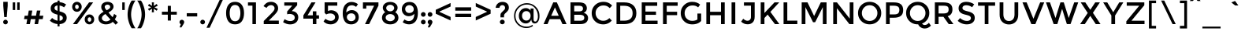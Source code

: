 SplineFontDB: 3.0
FontName: Montserrat-Regular
FullName: Montserrat Regular
FamilyName: Montserrat
Weight: Regular
Copyright: Copyright (c) 2011 Julieta Ulanovsky (julieta.ulanovsky@gmail.com), with Reserved Font Names "Montserrat"
Version: 2.001
ItalicAngle: 0
UnderlinePosition: -50
UnderlineWidth: 50
Ascent: 750
Descent: 250
sfntRevision: 0x00020042
LayerCount: 2
Layer: 0 1 "Back"  1
Layer: 1 1 "Fore"  0
NeedsXUIDChange: 1
XUID: [1021 288 713564382 11451236]
FSType: 0
OS2Version: 3
OS2_WeightWidthSlopeOnly: 0
OS2_UseTypoMetrics: 1
CreationTime: 1321826100
ModificationTime: 1323707226
PfmFamily: 17
TTFWeight: 400
TTFWidth: 5
LineGap: 0
VLineGap: 0
Panose: 2 0 5 5 0 0 0 2 0 4
OS2TypoAscent: 968
OS2TypoAOffset: 0
OS2TypoDescent: -251
OS2TypoDOffset: 0
OS2TypoLinegap: 0
OS2WinAscent: 968
OS2WinAOffset: 0
OS2WinDescent: 251
OS2WinDOffset: 0
HheadAscent: 968
HheadAOffset: 0
HheadDescent: -251
HheadDOffset: 0
OS2SubXSize: 650
OS2SubYSize: 600
OS2SubXOff: 0
OS2SubYOff: 75
OS2SupXSize: 650
OS2SupYSize: 600
OS2SupXOff: 0
OS2SupYOff: 350
OS2StrikeYSize: 50
OS2StrikeYPos: 324
OS2Vendor: 'pyrs'
OS2CodePages: 20000001.00000000
OS2UnicodeRanges: 00000003.00000000.00000000.00000000
Lookup: 4 0 1 "'liga' Standard Ligatures lookup 0"  {"'liga' Standard Ligatures lookup 0 subtable"  } ['liga' ('DFLT' <'dflt' > ) ]
Lookup: 258 0 0 "'kern' Horizontal Kerning lookup 0"  {"'kern' Horizontal Kerning lookup 0 subtable"  } ['kern' ('DFLT' <'dflt' > ) ]
MarkAttachClasses: 1
DEI: 91125
TtTable: prep
PUSHW_1
 511
SCANCTRL
PUSHB_1
 4
SCANTYPE
EndTTInstrs
LangName: 1033 "" "" "" "" "" "2.000" "" "Montserrat is a trademark of Julieta Ulanovsky." "Julieta Ulanovsky" "" "" "" "" "This Font Software is licensed under the SIL Open Font License, Version 1.1. This license is available with a FAQ at: http://scripts.sil.org/OFL" "http://scripts.sil.org/OFL" 
GaspTable: 1 65535 15
Encoding: UnicodeBmp
UnicodeInterp: none
NameList: Adobe Glyph List
DisplaySize: -36
AntiAlias: 1
FitToEm: 1
WinInfo: 34 34 13
BeginPrivate: 2
BlueValues 30 [-7 0 535 540 699 716 742 757]
OtherBlues 11 [-212 -194]
EndPrivate
BeginChars: 65546 270

StartChar: .notdef
Encoding: 65536 -1 0
Width: 206
Flags: HW
LayerCount: 2
EndChar

StartChar: M
Encoding: 77 77 1
Width: 1009
Flags: HMW
HStem: 0 21G<110 228 110 110 781 781 781 899> 546 153<228 228 781 781> 679 20G<110 294 294 294 716 899 899 899>
VStem: 110 118<0 546 0 699> 781 118<0 546 546 546>
LayerCount: 2
Fore
SplineSet
471 61 m 1,0,-1
 228 546 l 1,1,-1
 228 0 l 1,2,-1
 110 0 l 1,3,-1
 110 699 l 1,4,-1
 294 699 l 1,5,-1
 505 260 l 1,6,-1
 716 699 l 1,7,-1
 899 699 l 1,8,-1
 899 0 l 1,9,-1
 781 0 l 1,10,-1
 781 546 l 1,11,-1
 537 61 l 1,12,-1
 471 61 l 1,0,-1
EndSplineSet
EndChar

StartChar: E
Encoding: 69 69 2
Width: 683
Flags: HMW
HStem: 0 111<228 613 228 613> 298 105<228 563 228 563> 588 111<228 601 228 228>
VStem: 110 118<111 298 403 588>
LayerCount: 2
Fore
SplineSet
601 699 m 1,0,-1
 601 588 l 1,1,-1
 228 588 l 1,2,-1
 228 403 l 1,3,-1
 563 403 l 1,4,-1
 563 298 l 1,5,-1
 228 298 l 1,6,-1
 228 111 l 1,7,-1
 613 111 l 1,8,-1
 613 0 l 1,9,-1
 110 0 l 1,10,-1
 110 699 l 1,11,-1
 601 699 l 1,0,-1
EndSplineSet
EndChar

StartChar: I
Encoding: 73 73 3
Width: 338
Flags: HMW
HStem: 0 21G<110 228 110 110> 679 20G<110 228 228 228>
VStem: 110 118<0 699 0 699>
LayerCount: 2
Fore
SplineSet
110 699 m 1,0,-1
 228 699 l 1,1,-1
 228 0 l 1,2,-1
 110 0 l 1,3,-1
 110 699 l 1,0,-1
EndSplineSet
EndChar

StartChar: O
Encoding: 79 79 4
Width: 832
Flags: HMW
HStem: -7 108<346 486 346 519.5> 608 108<346 486>
VStem: 48 121<284.5 424 284.5 458> 663 121<284.5 424>
LayerCount: 2
Fore
SplineSet
416 608 m 128,-1,1
 312 608 312 608 240.5 534 c 128,-1,2
 169 460 169 460 169 354.5 c 0,3,4
 169 249 169 249 240.5 175 c 128,-1,5
 312 101 312 101 416 101 c 128,-1,6
 520 101 520 101 591.5 175 c 128,-1,7
 663 249 663 249 663 354.5 c 0,8,9
 663 460 663 460 591.5 534 c 128,-1,0
 520 608 520 608 416 608 c 128,-1,1
416 -7 m 128,-1,11
 260 -7 260 -7 154 96.5 c 128,-1,12
 48 200 48 200 48 354.5 c 0,13,14
 48 509 48 509 154 612.5 c 128,-1,15
 260 716 260 716 416 716 c 128,-1,16
 572 716 572 716 678 612.5 c 128,-1,17
 784 509 784 509 784 354.5 c 0,18,19
 784 200 784 200 678 96.5 c 128,-1,10
 572 -7 572 -7 416 -7 c 128,-1,11
EndSplineSet
EndChar

StartChar: U
Encoding: 85 85 5
Width: 770
Flags: HMW
HStem: -11 111<331 440.5 331 466.5> 680 20G<90 209 209 209 562 680 680 680>
VStem: 90 119<297 313 313 700> 562 118<308 700>
LayerCount: 2
Fore
SplineSet
680 700 m 1,0,-1
 680 303 l 2,1,2
 680 152 680 152 597 70.5 c 128,-1,3
 514 -11 514 -11 387.5 -11 c 0,4,5
 261 -11 261 -11 175.5 70.5 c 128,-1,6
 90 152 90 152 90 297 c 2,7,-1
 90 700 l 1,8,-1
 209 700 l 1,9,-1
 209 313 l 2,10,11
 209 215 209 215 256.5 157.5 c 128,-1,12
 304 100 304 100 386 100 c 128,-1,13
 468 100 468 100 515 155.5 c 128,-1,14
 562 211 562 211 562 308 c 2,15,-1
 562 700 l 1,16,-1
 680 700 l 1,0,-1
EndSplineSet
EndChar

StartChar: R
Encoding: 82 82 6
Width: 764
Flags: HMW
HStem: 0 21G<110 228 110 110 550 700 550 550> 235 107<228 352 228 375 352 375 375 383> 592 107<228 370 370 378 228 228>
VStem: 110 118<0 235 0 342 342 592> 547 121<430 519>
LayerCount: 2
Fore
SplineSet
668 472 m 0,0,1
 668 299 668 299 517 254 c 1,2,-1
 700 0 l 1,3,-1
 550 0 l 1,4,-1
 383 235 l 1,5,-1
 228 235 l 1,6,-1
 228 0 l 1,7,-1
 110 0 l 1,8,-1
 110 699 l 1,9,-1
 370 699 l 2,10,11
 530 699 530 699 599 645 c 128,-1,12
 668 591 668 591 668 472 c 0,0,1
511 373 m 128,-1,14
 547 404 547 404 547 472.5 c 128,-1,15
 547 541 547 541 510 566.5 c 128,-1,16
 473 592 473 592 378 592 c 2,17,-1
 228 592 l 1,18,-1
 228 342 l 1,19,-1
 375 342 l 2,20,13
 475 342 475 342 511 373 c 128,-1,14
EndSplineSet
EndChar

StartChar: a
Encoding: 97 97 7
Width: 601
Flags: HMW
HStem: -8 95<249.5 292> 0 21G<429 531 429 429> 243 78<275 293 293 419> 447 93<279.5 334.5>
VStem: 60 112<140 196.5 140 218.5> 429 102<0 71 71 71>
LayerCount: 2
Fore
SplineSet
531 0 m 1,0,-1
 429 0 l 1,1,-1
 429 71 l 1,2,3
 363 -8 363 -8 252 -8 c 0,4,5
 169 -8 169 -8 114.5 39 c 128,-1,6
 60 86 60 86 60 164.5 c 0,7,8
 60 243 60 243 118 282 c 128,-1,9
 176 321 176 321 275 321 c 2,10,-1
 420 321 l 1,11,-1
 420 341 l 2,12,13
 420 447 420 447 302 447 c 0,14,15
 228 447 228 447 148 393 c 1,16,-1
 98 463 l 1,17,18
 195 540 195 540 318 540 c 0,19,20
 412 540 412 540 471.5 492.5 c 128,-1,21
 531 445 531 445 531 343 c 2,22,-1
 531 0 l 1,0,-1
419 198 m 2,23,-1
 419 243 l 1,24,-1
 293 243 l 2,25,26
 172 243 172 243 172 167 c 0,27,28
 172 128 172 128 202 107.5 c 128,-1,29
 232 87 232 87 285.5 87 c 0,30,31
 339 87 339 87 379 117 c 128,-1,32
 419 147 419 147 419 198 c 2,23,-1
EndSplineSet
EndChar

StartChar: c
Encoding: 99 99 8
Width: 584
Flags: HMW
HStem: -8 102<296.5 368.5> 436 104<299 373.5>
VStem: 59 112<219.5 319.5 219.5 349.5>
LayerCount: 2
Fore
SplineSet
554 90 m 1,0,1
 457 -8 457 -8 330 -8 c 0,2,3
 219 -8 219 -8 139 67.5 c 128,-1,4
 59 143 59 143 59 265 c 128,-1,5
 59 387 59 387 142.5 463.5 c 128,-1,6
 226 540 226 540 346 540 c 0,7,8
 466 540 466 540 549 457 c 1,9,-1
 483 376 l 1,10,11
 414 436 414 436 344 436 c 0,12,13
 274 436 274 436 222.5 389.5 c 128,-1,14
 171 343 171 343 171 269.5 c 0,15,16
 171 196 171 196 221.5 145 c 128,-1,17
 272 94 272 94 347 94 c 0,18,19
 422 94 422 94 488 162 c 1,20,-1
 554 90 l 1,0,1
EndSplineSet
Kerns2: 8 -10 "'kern' Horizontal Kerning lookup 0 subtable" 
EndChar

StartChar: p
Encoding: 112 112 9
Width: 684
Flags: HMW
HStem: -194 21G<90 202 90 90> -8 100<349 399.5 315 447> 442 98<348 402.5>
VStem: 90 112<-194 80 439 532> 522 112<212 316>
LayerCount: 2
Fore
SplineSet
558 466 m 128,-1,1
 634 392 634 392 634 269 c 128,-1,2
 634 146 634 146 558.5 69 c 128,-1,3
 483 -8 483 -8 382.5 -8 c 128,-1,4
 282 -8 282 -8 202 80 c 1,5,-1
 202 -194 l 1,6,-1
 90 -194 l 1,7,-1
 90 532 l 1,8,-1
 202 532 l 1,9,-1
 202 439 l 1,10,11
 268 540 268 540 375 540 c 128,-1,0
 482 540 482 540 558 466 c 128,-1,1
246 140.5 m 128,-1,13
 292 92 292 92 358 92 c 128,-1,14
 424 92 424 92 473 140 c 128,-1,15
 522 188 522 188 522 264.5 c 128,-1,16
 522 341 522 341 474 391.5 c 128,-1,17
 426 442 426 442 359 442 c 128,-1,18
 292 442 292 442 246 391.5 c 128,-1,19
 200 341 200 341 200 265 c 128,-1,12
 200 189 200 189 246 140.5 c 128,-1,13
EndSplineSet
EndChar

StartChar: r
Encoding: 114 114 10
Width: 424
Flags: HMW
HStem: 0 21G<90 202 90 90> 427 105 427 113<374 375>
VStem: 90 112<0 228 425 532>
LayerCount: 2
Fore
SplineSet
374 540 m 1,0,-1
 375 427 l 1,1,2
 371.947368421 427.070175439 371.947368421 427.070175439 368.948907356 427.070175439 c 0,3,4
 286.49122807 427.070175439 286.49122807 427.070175439 244.245614035 373.035087719 c 0,5,6
 202 319 202 319 202 228 c 2,7,-1
 202 0 l 1,8,-1
 90 0 l 1,9,-1
 90 532 l 1,10,-1
 202 532 l 1,11,-1
 202 425 l 1,12,13
 229 475 229 475 275.5 507 c 128,-1,14
 322 539 322 539 374 540 c 1,0,-1
EndSplineSet
EndChar

StartChar: y
Encoding: 121 121 11
Width: 587
Flags: HMW
HStem: -212 111<144 180 144 195.5>
VStem: 22 558<532 532>
LayerCount: 2
Fore
SplineSet
580 532 m 1,0,-1
 322 -100 l 1,1,2
 299 -152 299 -152 256 -182 c 128,-1,3
 213 -212 213 -212 161 -212 c 0,4,5
 88 -212 88 -212 29 -159 c 1,6,-1
 80 -68 l 1,7,8
 115 -101 115 -101 152.5 -101 c 0,9,10
 190 -101 190 -101 213.5 -74 c 128,-1,11
 237 -47 237 -47 237 -15 c 0,12,13
 237 -1 237 -1 22 532 c 1,14,-1
 142 532 l 1,15,-1
 301 140 l 1,16,-1
 460 532 l 1,17,-1
 580 532 l 1,0,-1
EndSplineSet
EndChar

StartChar: m
Encoding: 109 109 12
Width: 1033
Flags: HMW
HStem: 0 21G<90 202 90 90 458 458 458 570 836 836 836 948> 439 101<342.5 384.5 709 752.5>
VStem: 90 112<0 288 435 532> 458 112<0 292 292 296 0 343> 836 112<0 292 292 326 0 343>
LayerCount: 2
Fore
SplineSet
202 288 m 2,0,-1
 202 0 l 1,1,-1
 90 0 l 1,2,-1
 90 532 l 1,3,-1
 202 532 l 1,4,-1
 202 435 l 1,5,6
 226 484 226 484 274.5 512 c 128,-1,7
 323 540 323 540 379 540 c 0,8,9
 505 540 505 540 550 436 c 1,10,11
 629 540 629 540 747 540 c 0,12,13
 837 540 837 540 892.5 485 c 128,-1,14
 948 430 948 430 948 326 c 2,15,-1
 948 0 l 1,16,-1
 836 0 l 1,17,-1
 836 292 l 2,18,19
 836 439 836 439 714 439 c 0,20,21
 657 439 657 439 614.5 402.5 c 128,-1,22
 572 366 572 366 570 296 c 1,23,-1
 570 0 l 1,24,-1
 458 0 l 1,25,-1
 458 292 l 2,26,27
 458 368 458 368 431 403.5 c 128,-1,28
 404 439 404 439 346 439 c 128,-1,29
 288 439 288 439 245 400.5 c 128,-1,30
 202 362 202 362 202 288 c 2,0,-1
EndSplineSet
EndChar

StartChar: g
Encoding: 103 103 13
Width: 655
Flags: HMW
HStem: -214 101<264 335.5 264 367.5> 24 102<251.5 322> 450 90<251.5 321 209.5 346>
VStem: 40 110<245.5 326.5 245.5 355> 453 112<241 331 453 532>
LayerCount: 2
Fore
SplineSet
565 532 m 1,0,-1
 565 68 l 2,1,2
 565 -73 565 -73 488.5 -143.5 c 128,-1,3
 412 -214 412 -214 292 -214 c 128,-1,4
 172 -214 172 -214 75 -139 c 1,5,-1
 128 -54 l 1,6,7
 206 -113 206 -113 285.5 -113 c 128,-1,8
 365 -113 365 -113 411.5 -72 c 128,-1,9
 458 -31 458 -31 458 59 c 2,10,-1
 458 127 l 1,11,12
 433 80 433 80 386.5 52 c 128,-1,13
 340 24 340 24 282 24 c 0,14,15
 176 24 176 24 108 98 c 128,-1,16
 40 172 40 172 40 282 c 128,-1,17
 40 392 40 392 108 466 c 128,-1,18
 176 540 176 540 281.5 540 c 128,-1,19
 387 540 387 540 453 453 c 1,20,-1
 453 532 l 1,21,-1
 565 532 l 1,0,-1
190.5 173.5 m 128,-1,23
 231 126 231 126 299.5 126 c 128,-1,24
 368 126 368 126 410.5 172 c 128,-1,25
 453 218 453 218 453 286.5 c 128,-1,26
 453 355 453 355 410 402.5 c 128,-1,27
 367 450 367 450 299 450 c 128,-1,28
 231 450 231 450 190.5 401 c 128,-1,29
 150 352 150 352 150 286.5 c 128,-1,22
 150 221 150 221 190.5 173.5 c 128,-1,23
EndSplineSet
EndChar

StartChar: zero
Encoding: 48 48 14
Width: 615
Flags: HMW
HStem: -8 101<246 370 246 407.5> 615 101<246 370>
VStem: 23 114<281.5 426.5 281.5 458> 477 116<281.5 426.5>
LayerCount: 2
Fore
SplineSet
137 354 m 128,-1,1
 137 237 137 237 178.5 165 c 128,-1,2
 220 93 220 93 308 93 c 128,-1,3
 396 93 396 93 436.5 164.5 c 128,-1,4
 477 236 477 236 477 354 c 128,-1,5
 477 472 477 472 436.5 543.5 c 128,-1,6
 396 615 396 615 308 615 c 128,-1,7
 220 615 220 615 178.5 543 c 128,-1,0
 137 471 137 471 137 354 c 128,-1,1
23 354 m 128,-1,9
 23 519 23 519 94 617.5 c 128,-1,10
 165 716 165 716 308 716 c 128,-1,11
 451 716 451 716 522 617.5 c 128,-1,12
 593 519 593 519 593 354 c 128,-1,13
 593 189 593 189 522 90.5 c 128,-1,14
 451 -8 451 -8 308 -8 c 128,-1,15
 165 -8 165 -8 94 90.5 c 128,-1,8
 23 189 23 189 23 354 c 128,-1,9
EndSplineSet
EndChar

StartChar: one
Encoding: 49 49 15
Width: 528
Flags: HMW
HStem: 0 21G<234 346 234 234> 594 105<92 234 92 346>
VStem: 234 112<0 594 594 594>
LayerCount: 2
Fore
SplineSet
92 699 m 1,0,-1
 346 699 l 1,1,-1
 346 0 l 1,2,-1
 234 0 l 1,3,-1
 234 594 l 1,4,-1
 92 594 l 1,5,-1
 92 699 l 1,0,-1
EndSplineSet
EndChar

StartChar: three
Encoding: 51 51 16
Width: 639
Flags: HMW
HStem: -9 108<256.5 323 256.5 354> 327 91<248.5 334> 594 105<94 347 94 503>
VStem: 426 112<173 245.5>
LayerCount: 2
Fore
SplineSet
347 594 m 1,0,-1
 94 594 l 1,1,-1
 94 699 l 1,2,-1
 503 699 l 1,3,-1
 503 607 l 1,4,-1
 334 418 l 1,5,6
 430 415 430 415 484 357.5 c 128,-1,7
 538 300 538 300 538 220 c 0,8,9
 538 113 538 113 465.5 52 c 128,-1,10
 393 -9 393 -9 279 -9 c 0,11,12
 165 -9 165 -9 56 64 c 1,13,-1
 106 159 l 1,14,15
 192 99 192 99 286 99 c 0,16,17
 347 99 347 99 386.5 127.5 c 128,-1,18
 426 156 426 156 426 209.5 c 0,19,20
 426 263 426 263 382 295 c 128,-1,21
 338 327 338 327 260 327 c 0,22,23
 221 327 221 327 185 316 c 1,24,-1
 185 406 l 1,25,-1
 347 594 l 1,0,-1
EndSplineSet
EndChar

StartChar: six
Encoding: 54 54 17
Width: 615
Flags: HMW
HStem: -8 103<276 355.5 276 384.5> 346 104<295 363> 606 106<278 377>
VStem: 49 112 454 104<182 251.5>
LayerCount: 2
Fore
SplineSet
532 641 m 1,0,-1
 473 554 l 1,1,2
 450.17535545 573.563981043 450.17535545 573.563981043 411.587677725 589.781990521 c 128,-1,3
 373 606 373 606 343 606 c 0,4,5
 250 606 250 606 206 543 c 128,-1,6
 162 480 162 480 161 373 c 1,7,8
 186 401 186 401 233 425.5 c 128,-1,9
 280 450 280 450 337 450 c 0,10,11
 431 450 431 450 494.5 387.5 c 128,-1,12
 558 325 558 325 558 221.5 c 128,-1,13
 558 118 558 118 489.5 55 c 128,-1,14
 421 -8 421 -8 317 -8 c 0,15,16
 149.086956522 -8 149.086956522 -8 85.5 142 c 0,17,18
 49 228.102564103 49 228.102564103 49 336.051282051 c 128,-1,19
 49 444 49 444 72 516 c 128,-1,20
 95 588 95 588 135 630 c 0,21,22
 213.095238095 712 213.095238095 712 326.547619048 712 c 128,-1,23
 440 712 440 712 532 641 c 1,0,-1
220.5 312.5 m 128,-1,25
 180 279 180 279 180 225.5 c 128,-1,26
 180 172 180 172 219 133.5 c 128,-1,27
 258 95 258 95 317 95 c 128,-1,28
 376 95 376 95 415 129.5 c 128,-1,29
 454 164 454 164 454 217.5 c 128,-1,30
 454 271 454 271 418 308.5 c 128,-1,31
 382 346 382 346 321.5 346 c 128,-1,24
 261 346 261 346 220.5 312.5 c 128,-1,25
EndSplineSet
EndChar

StartChar: seven
Encoding: 55 55 18
Width: 615
Flags: HMW
HStem: 0 21G<131 261 131 131> 592 107<172 420 172 172>
VStem: 65 107<498 592 498 699>
LayerCount: 2
Fore
SplineSet
65 498 m 1,0,-1
 65 699 l 1,1,-1
 557 699 l 1,2,-1
 557 594 l 1,3,-1
 261 0 l 1,4,-1
 131 0 l 1,5,-1
 420 592 l 1,6,-1
 172 592 l 1,7,-1
 172 498 l 1,8,-1
 65 498 l 1,0,-1
EndSplineSet
EndChar

StartChar: j
Encoding: 106 106 19
Width: 366
Flags: HMW
HStem: -212 104<68 97.5 68 129.5> 616 141<181 219>
VStem: 129 141<669 707.5 669 707.5> 144 112<-25 532>
LayerCount: 2
Fore
SplineSet
129 688 m 128,-1,1
 129 717 129 717 150 737 c 128,-1,2
 171 757 171 757 200.5 757 c 0,3,4
 230 757 230 757 250 737 c 128,-1,5
 270 717 270 717 270 688 c 128,-1,6
 270 659 270 659 249 637.5 c 128,-1,7
 228 616 228 616 199.5 616 c 0,8,9
 171 616 171 616 150 637.5 c 128,-1,0
 129 659 129 659 129 688 c 128,-1,1
144 -25 m 2,10,-1
 144 532 l 1,11,-1
 256 532 l 1,12,-1
 256 -29 l 2,13,14
 256 -113 256 -113 205.5 -162.5 c 128,-1,15
 155 -212 155 -212 83.5 -212 c 0,16,17
 12 -212 12 -212 -47 -159 c 1,18,-1
 5 -75 l 1,19,20
 39 -108 39 -108 73.5 -108 c 0,21,22
 108 -108 108 -108 126 -86 c 128,-1,23
 144 -64 144 -64 144 -25 c 2,10,-1
EndSplineSet
EndChar

StartChar: u
Encoding: 117 117 20
Width: 654
Flags: HMW
HStem: -8 101<268.5 310.5> 0 21G<451 563 451 451>
VStem: 73 112<206 240 240 532> 451 112<0 97 97 97 244 532 0 532>
LayerCount: 2
Fore
SplineSet
451 244 m 2,0,-1
 451 532 l 1,1,-1
 563 532 l 1,2,-1
 563 0 l 1,3,-1
 451 0 l 1,4,-1
 451 97 l 1,5,6
 424 48 424 48 376.5 20 c 128,-1,7
 329 -8 329 -8 274 -8 c 0,8,9
 184 -8 184 -8 128.5 47 c 128,-1,10
 73 102 73 102 73 206 c 2,11,-1
 73 532 l 1,12,-1
 185 532 l 1,13,-1
 185 240 l 2,14,15
 185 93 185 93 307 93 c 0,16,17
 365 93 365 93 408 131.5 c 128,-1,18
 451 170 451 170 451 244 c 2,0,-1
EndSplineSet
EndChar

StartChar: S
Encoding: 83 83 21
Width: 662
Flags: HMW
HStem: -8 110<311 392 311 424.5> 607 109<289 356.5>
VStem: 88 123<494.5 545.5 494.5 572.5> 478 123<165 217.5>
LayerCount: 2
Fore
SplineSet
242 582.5 m 128,-1,1
 211 558 211 558 211 519 c 128,-1,2
 211 480 211 480 244 457.5 c 128,-1,3
 277 435 277 435 384.5 409 c 128,-1,4
 492 383 492 383 546.5 336 c 128,-1,5
 601 289 601 289 601 197.5 c 128,-1,6
 601 106 601 106 532 49 c 128,-1,7
 463 -8 463 -8 351 -8 c 0,8,9
 187 -8 187 -8 60 105 c 1,10,-1
 134 194 l 1,11,12
 240 102 240 102 354 102 c 0,13,14
 411 102 411 102 444.5 126.5 c 128,-1,15
 478 151 478 151 478 191.5 c 128,-1,16
 478 232 478 232 446.5 254.5 c 128,-1,17
 415 277 415 277 338 295.5 c 128,-1,18
 261 314 261 314 221 329.5 c 128,-1,19
 181 345 181 345 149.5 369.5 c 0,20,21
 88 417.333333333 88 417.333333333 88 510.166666667 c 128,-1,22
 88 603 88 603 155 659.5 c 128,-1,23
 222 716 222 716 327 716 c 0,24,25
 469 716 469 716 583 637 c 1,26,-1
 517 543 l 1,27,28
 431 607 431 607 325 607 c 0,29,0
 273 607 273 607 242 582.5 c 128,-1,1
EndSplineSet
EndChar

StartChar: f
Encoding: 102 102 22
Width: 435
Flags: HMW
HStem: 0 21G<132 244 132 132> 442 90<65 132 65 132 244 384> 659 97<295 325.5 258.5 332> 683 20G<435 435>
VStem: 132 112<0 442 0 442 532 573 573 576>
LayerCount: 2
Fore
SplineSet
244 576 m 2,0,-1
 244 532 l 1,1,-1
 384 532 l 1,2,-1
 384 442 l 1,3,-1
 244 442 l 1,4,-1
 244 0 l 1,5,-1
 132 0 l 1,6,-1
 132 442 l 1,7,-1
 65 442 l 1,8,-1
 65 532 l 1,9,-1
 132 532 l 1,10,-1
 132 573 l 2,11,12
 132 657 132 657 182.5 706.5 c 128,-1,13
 233 756 233 756 304.5 756 c 0,14,15
 376 756 376 756 435 703 c 1,16,-1
 389 624 l 1,17,18
 356 659 356 659 320 659 c 0,19,20
 284 659 284 659 264 636.5 c 128,-1,21
 244 614 244 614 244 576 c 2,0,-1
EndSplineSet
EndChar

StartChar: Z
Encoding: 90 90 23
Width: 697
Flags: HMW
HStem: 0 109<225 637 225 637> 591 108<73 467 73 631>
VStem: 60 577<0 91 91 91>
LayerCount: 2
Fore
SplineSet
467 591 m 1,0,-1
 73 591 l 1,1,-1
 73 699 l 1,2,-1
 631 699 l 1,3,-1
 631 607 l 1,4,-1
 225 112 l 1,5,-1
 225 109 l 1,6,-1
 637 109 l 1,7,-1
 637 0 l 1,8,-1
 60 0 l 1,9,-1
 60 91 l 1,10,-1
 467 588 l 1,11,-1
 467 591 l 1,0,-1
EndSplineSet
EndChar

StartChar: two
Encoding: 50 50 24
Width: 615
Flags: HMW
HStem: 0 113<229 546 229 546> 610 106<262 330.5>
VStem: 411 113<477.5 535.5>
LayerCount: 2
Fore
SplineSet
381 426 m 128,-1,1
 411 467 411 467 411 509 c 128,-1,2
 411 551 411 551 379 580.5 c 128,-1,3
 347 610 347 610 298 610 c 0,4,5
 212 610 212 610 155 522 c 1,6,-1
 60 577 l 1,7,8
 106 646 106 646 161.5 681 c 128,-1,9
 217 716 217 716 304.5 716 c 128,-1,10
 392 716 392 716 458 660.5 c 128,-1,11
 524 605 524 605 524 509 c 0,12,13
 524 455 524 455 496 406 c 128,-1,14
 468 357 468 357 393 280 c 2,15,-1
 229 113 l 1,16,-1
 546 113 l 1,17,-1
 546 0 l 1,18,-1
 68 0 l 1,19,-1
 68 100 l 1,20,-1
 280 313 l 2,21,0
 351 385 351 385 381 426 c 128,-1,1
EndSplineSet
EndChar

StartChar: o
Encoding: 111 111 25
Width: 663
Flags: HMW
HStem: -8 100<281.5 378.5 281.5 411> 440 100<281.5 378.5>
VStem: 50 112<214.5 317.5 214.5 342> 498 112<214.5 317.5>
LayerCount: 2
Fore
SplineSet
330 92 m 128,-1,1
 403 92 403 92 450.5 140.5 c 128,-1,2
 498 189 498 189 498 266 c 128,-1,3
 498 343 498 343 450.5 391.5 c 128,-1,4
 403 440 403 440 330 440 c 128,-1,5
 257 440 257 440 209.5 391.5 c 128,-1,6
 162 343 162 343 162 266 c 128,-1,7
 162 189 162 189 209.5 140.5 c 128,-1,0
 257 92 257 92 330 92 c 128,-1,1
330 -8 m 128,-1,9
 210 -8 210 -8 130 71.5 c 128,-1,10
 50 151 50 151 50 266 c 128,-1,11
 50 381 50 381 130 460.5 c 128,-1,12
 210 540 210 540 330 540 c 128,-1,13
 450 540 450 540 530 460.5 c 128,-1,14
 610 381 610 381 610 266 c 128,-1,15
 610 151 610 151 530 71.5 c 128,-1,8
 450 -8 450 -8 330 -8 c 128,-1,9
EndSplineSet
EndChar

StartChar: H
Encoding: 72 72 26
Width: 803
Flags: HMW
HStem: 0 21G<110 110 110 228 575 575 575 693> 286 110<228 575 228 575> 679 20G<110 228 228 228 575 693 693 693>
VStem: 110 118<0 286 396 699> 575 118<0 286 286 286 396 699 0 699>
LayerCount: 2
Fore
SplineSet
110 0 m 1,0,-1
 110 699 l 1,1,-1
 228 699 l 1,2,-1
 228 396 l 1,3,-1
 575 396 l 1,4,-1
 575 699 l 1,5,-1
 693 699 l 1,6,-1
 693 0 l 1,7,-1
 575 0 l 1,8,-1
 575 286 l 1,9,-1
 228 286 l 1,10,-1
 228 0 l 1,11,-1
 110 0 l 1,0,-1
EndSplineSet
EndChar

StartChar: F
Encoding: 70 70 27
Width: 621
Flags: HMW
HStem: 0 21G<110 228 110 110> 288 109<228 558 228 558> 589 110<228 575 228 228>
VStem: 110 118<0 288 397 589>
LayerCount: 2
Fore
SplineSet
576 699 m 1,0,-1
 575 589 l 1,1,-1
 228 589 l 1,2,-1
 228 397 l 1,3,-1
 558 397 l 1,4,-1
 558 288 l 1,5,-1
 228 288 l 1,6,-1
 228 0 l 1,7,-1
 110 0 l 1,8,-1
 110 699 l 1,9,-1
 576 699 l 1,0,-1
EndSplineSet
EndChar

StartChar: K
Encoding: 75 75 28
Width: 732
Flags: HMW
HStem: 0 21G<110 228 110 110 562 702 562 562> 679 20G<110 228 228 228 548 698 698 698>
VStem: 110 118<0 196 358 699>
LayerCount: 2
Fore
SplineSet
110 699 m 1,0,-1
 228 699 l 1,1,-1
 228 358 l 1,2,-1
 548 699 l 1,3,-1
 698 699 l 1,4,-1
 417 393 l 1,5,-1
 702 0 l 1,6,-1
 562 0 l 1,7,-1
 330 306 l 1,8,-1
 228 196 l 1,9,-1
 228 0 l 1,10,-1
 110 0 l 1,11,-1
 110 699 l 1,0,-1
EndSplineSet
EndChar

StartChar: N
Encoding: 78 78 29
Width: 862
Flags: HMW
HStem: 0 21G<110 228 110 110 624 752 624 624> 679 20G<110 228 228 228 634 752 752 752>
VStem: 110 118<0 510 0 699> 634 118<177 699 0 699>
LayerCount: 2
Fore
SplineSet
634 177 m 1,0,-1
 634 699 l 1,1,-1
 752 699 l 1,2,-1
 752 0 l 1,3,-1
 624 0 l 1,4,-1
 228 510 l 1,5,-1
 228 0 l 1,6,-1
 110 0 l 1,7,-1
 110 699 l 1,8,-1
 228 699 l 1,9,-1
 634 177 l 1,0,-1
EndSplineSet
EndChar

StartChar: L
Encoding: 76 76 30
Width: 577
Flags: HMW
HStem: 0 112<228 547 228 547> 679 20G<110 228 228 228>
VStem: 110 118<112 699 112 699 112 699>
LayerCount: 2
Fore
SplineSet
110 0 m 1,0,-1
 110 699 l 1,1,-1
 228 699 l 1,2,-1
 228 112 l 1,3,-1
 547 112 l 1,4,-1
 547 0 l 1,5,-1
 110 0 l 1,0,-1
EndSplineSet
EndChar

StartChar: z
Encoding: 122 122 31
Width: 532
Flags: HMW
HStem: 0 97<177 492 177 492> 434 96<60 331 60 476>
VStem: 40 452<0 97 0 109 0 109>
LayerCount: 2
Fore
SplineSet
331 434 m 1,0,-1
 60 434 l 1,1,-1
 60 530 l 1,2,-1
 476 530 l 1,3,-1
 476 429 l 1,4,-1
 177 97 l 1,5,-1
 492 97 l 1,6,-1
 492 0 l 1,7,-1
 40 0 l 1,8,-1
 40 109 l 1,9,-1
 331 434 l 1,0,-1
EndSplineSet
EndChar

StartChar: Q
Encoding: 81 81 32
Width: 851
Flags: HMW
HStem: -141 113<622.5 664 622.5 671> -7 108<346 418.5> 608 108<346 486>
VStem: 48 121<284.5 424 284.5 458> 663 121<284.5 424>
LayerCount: 2
Fore
SplineSet
431 -6 m 1,0,-1
 416 -7 l 1,1,2
 260 -7 260 -7 154 96.5 c 128,-1,3
 48 200 48 200 48 354.5 c 128,-1,4
 48 509 48 509 154 612.5 c 128,-1,5
 260 716 260 716 416 716 c 128,-1,6
 572 716 572 716 678 612.5 c 128,-1,7
 784 509 784 509 784 355 c 0,8,9
 784 238 784 238 721 147.5 c 128,-1,10
 658 57 658 57 553 17 c 1,11,12
 587 -28 587 -28 639 -28 c 0,13,14
 677 -28 677 -28 713.5 -8 c 128,-1,15
 750 12 750 12 769 44 c 1,16,-1
 836 -49 l 1,17,18
 749 -141 749 -141 637 -141 c 0,19,20
 573 -141 573 -141 514 -105 c 128,-1,21
 455 -69 455 -69 431 -6 c 1,0,-1
416 608 m 128,-1,23
 312 608 312 608 240.5 534 c 128,-1,24
 169 460 169 460 169 354.5 c 128,-1,25
 169 249 169 249 240.5 175 c 128,-1,26
 312 101 312 101 416 101 c 128,-1,27
 520 101 520 101 591.5 175 c 128,-1,28
 663 249 663 249 663 354.5 c 128,-1,29
 663 460 663 460 591.5 534 c 128,-1,22
 520 608 520 608 416 608 c 128,-1,23
EndSplineSet
EndChar

StartChar: Y
Encoding: 89 89 33
Width: 690
Flags: HMW
HStem: 0 21G<285 403 285 285> 679 20G<25 154 154 154 536 665 665 665>
VStem: 285 118<0 276 0 276>
LayerCount: 2
Fore
SplineSet
345 381 m 1,0,-1
 536 699 l 1,1,-1
 665 699 l 1,2,-1
 403 276 l 1,3,-1
 403 0 l 1,4,-1
 285 0 l 1,5,-1
 285 276 l 1,6,-1
 25 699 l 1,7,-1
 154 699 l 1,8,-1
 345 381 l 1,0,-1
EndSplineSet
EndChar

StartChar: l
Encoding: 108 108 34
Width: 292
Flags: HMW
HStem: 0 21G<90 202 90 90> 722 20G<90 202 202 202>
VStem: 90 112<0 742>
LayerCount: 2
Fore
SplineSet
202 0 m 1,0,-1
 90 0 l 1,1,-1
 90 742 l 1,2,-1
 202 742 l 1,3,-1
 202 0 l 1,0,-1
EndSplineSet
EndChar

StartChar: T
Encoding: 84 84 35
Width: 652
Flags: HMW
HStem: 0 21G<267 385 267 267> 591 108<55 267 55 597 385 597 385 385>
VStem: 267 118<0 591 0 591>
LayerCount: 2
Fore
SplineSet
385 591 m 1,0,-1
 385 0 l 1,1,-1
 267 0 l 1,2,-1
 267 591 l 1,3,-1
 55 591 l 1,4,-1
 55 699 l 1,5,-1
 597 699 l 1,6,-1
 597 591 l 1,7,-1
 385 591 l 1,0,-1
EndSplineSet
Kerns2: 46 -10 "'kern' Horizontal Kerning lookup 0 subtable" 
EndChar

StartChar: bracketleft
Encoding: 91 91 36
Width: 343
Flags: HMW
HStem: -140 84<165 303 165 303> 673 84<165 303 165 165>
VStem: 77 88<-56 673 -56 757 -56 757>
LayerCount: 2
Fore
SplineSet
303 757 m 1,0,-1
 303 673 l 1,1,-1
 165 673 l 1,2,-1
 165 -56 l 1,3,-1
 303 -56 l 1,4,-1
 303 -140 l 1,5,-1
 77 -140 l 1,6,-1
 77 757 l 1,7,-1
 303 757 l 1,0,-1
EndSplineSet
EndChar

StartChar: e
Encoding: 101 101 37
Width: 635
Flags: HMW
HStem: -8 96<297 364.5 297 366.5> 217 88<172 477 172 589 172 477> 444 96<294 370>
VStem: 60 112<217 217 305 350> 477 112<217 352.5>
LayerCount: 2
Fore
SplineSet
589 217 m 1,0,-1
 172 217 l 1,1,2
 176 159 176 159 225 123.5 c 128,-1,3
 274 88 274 88 337 88 c 0,4,5
 437 88 437 88 489 151 c 1,6,-1
 553 81 l 1,7,8
 467 -8 467 -8 329 -8 c 0,9,10
 217 -8 217 -8 138.5 66.5 c 128,-1,11
 60 141 60 141 60 266.5 c 0,12,13
 60 392 60 392 140 466 c 128,-1,14
 220 540 220 540 328.5 540 c 0,15,16
 437 540 437 540 513 474.5 c 128,-1,17
 589 409 589 409 589 294 c 2,18,-1
 589 217 l 1,0,-1
172 305 m 1,19,-1
 477 305 l 1,20,21
 477 372 477 372 435 408 c 128,-1,22
 393 444 393 444 331.5 444 c 0,23,24
 270 444 270 444 221 406.5 c 128,-1,25
 172 369 172 369 172 305 c 1,19,-1
EndSplineSet
EndChar

StartChar: Agrave
Encoding: 192 192 38
Width: 793
Flags: HMW
HStem: 0 21G<20 146 20 20 620 750 620 620> 159 109<263 502 263 549 214 502> 679 20G<328 442 442 442>
VStem: 20 730<0 0>
LayerCount: 2
Fore
SplineSet
442 699 m 1,0,-1
 750 0 l 1,1,-1
 620 0 l 1,2,-1
 549 159 l 1,3,-1
 214 159 l 1,4,-1
 146 0 l 1,5,-1
 20 0 l 1,6,-1
 328 699 l 1,7,-1
 442 699 l 1,0,-1
502 268 m 1,8,-1
 382 537 l 1,9,-1
 263 268 l 1,10,-1
 502 268 l 1,8,-1
440 757 m 1,11,-1
 338 757 l 1,12,-1
 216 853 l 1,13,-1
 334 902 l 1,14,-1
 440 757 l 1,11,-1
EndSplineSet
EndChar

StartChar: Acircumflex
Encoding: 194 194 39
Width: 807
Flags: HMW
HStem: 0 21G<20 146 20 20 620 750 620 620> 159 109<263 502 263 549 214 502> 679 20G<328 442 442 442> 758 156<208 432 208 432 330 553 330 469>
VStem: 20 730<0 0>
LayerCount: 2
Fore
SplineSet
442 699 m 1,0,-1
 750 0 l 1,1,-1
 620 0 l 1,2,-1
 549 159 l 1,3,-1
 214 159 l 1,4,-1
 146 0 l 1,5,-1
 20 0 l 1,6,-1
 328 699 l 1,7,-1
 442 699 l 1,0,-1
502 268 m 1,8,-1
 382 537 l 1,9,-1
 263 268 l 1,10,-1
 502 268 l 1,8,-1
469 758 m 1,11,-1
 382 836 l 1,12,-1
 295 758 l 1,13,-1
 208 758 l 1,14,-1
 330 914 l 1,15,-1
 432 914 l 1,16,-1
 553 758 l 1,17,-1
 469 758 l 1,11,-1
EndSplineSet
EndChar

StartChar: exclamdown
Encoding: 161 161 40
Width: 349
Flags: HMW
HStem: -8 21G<104 243 104 104> 564 149<154 194.5>
VStem: 100 149<618.5 659> 104 139<-8 118 -8 118>
LayerCount: 2
Fore
SplineSet
243 -8 m 1,0,-1
 104 -8 l 1,1,-1
 104 118 l 1,2,-1
 134 479 l 1,3,-1
 214 479 l 1,4,-1
 243 118 l 1,5,-1
 243 -8 l 1,0,-1
122 586 m 128,-1,7
 100 608 100 608 100 638.5 c 128,-1,8
 100 669 100 669 122 691 c 128,-1,9
 144 713 144 713 174.5 713 c 128,-1,10
 205 713 205 713 227 691 c 128,-1,11
 249 669 249 669 249 638.5 c 128,-1,12
 249 608 249 608 227 586 c 128,-1,13
 205 564 205 564 174.5 564 c 128,-1,6
 144 564 144 564 122 586 c 128,-1,7
EndSplineSet
EndChar

StartChar: Atilde
Encoding: 195 195 41
Width: 793
Flags: HMW
HStem: 0 21G<20 146 20 20 620 750 620 620> 159 109<263 502 263 549 214 502> 679 20G<328 442 442 442> 754 136<490 492> 757 136<270 272 195 319>
VStem: 195 77<757 801.5> 490 77<845.5 890>
LayerCount: 2
Fore
SplineSet
442 699 m 1,0,-1
 750 0 l 1,1,-1
 620 0 l 1,2,-1
 549 159 l 1,3,-1
 214 159 l 1,4,-1
 146 0 l 1,5,-1
 20 0 l 1,6,-1
 328 699 l 1,7,-1
 442 699 l 1,0,-1
502 268 m 1,8,-1
 382 537 l 1,9,-1
 263 268 l 1,10,-1
 502 268 l 1,8,-1
567 890 m 1,11,12
 567 825 567 825 538 789.5 c 128,-1,13
 509 754 509 754 462 754 c 0,14,15
 435 754 435 754 414 763 c 128,-1,16
 393 772 393 772 359.5 792 c 0,17,18
 326 812 326 812 310 812 c 0,19,20
 294 812 294 812 285 799.5 c 128,-1,21
 276 787 276 787 272 757 c 1,22,-1
 195 757 l 1,23,24
 195 822 195 822 224 857.5 c 128,-1,25
 253 893 253 893 300 893 c 0,26,27
 327 893 327 893 347.5 884.5 c 128,-1,28
 368 876 368 876 401.5 855.5 c 0,29,30
 435 835 435 835 451.5 835 c 0,31,32
 468 835 468 835 477 847.5 c 128,-1,33
 486 860 486 860 490 890 c 1,34,-1
 567 890 l 1,11,12
EndSplineSet
EndChar

StartChar: Adieresis
Encoding: 196 196 42
Width: 793
Flags: HMW
HStem: 0 21G<20 146 20 20 620 750 620 620> 159 109<263 502 263 549 214 502> 679 20G<328 442 442 442> 752 123<275 309>
VStem: 231 123<797 831 797 831> 416 123<798 832 798 832>
LayerCount: 2
Fore
SplineSet
442 699 m 1,0,-1
 750 0 l 1,1,-1
 620 0 l 1,2,-1
 549 159 l 1,3,-1
 214 159 l 1,4,-1
 146 0 l 1,5,-1
 20 0 l 1,6,-1
 328 699 l 1,7,-1
 442 699 l 1,0,-1
502 268 m 1,8,-1
 382 537 l 1,9,-1
 263 268 l 1,10,-1
 502 268 l 1,8,-1
231 814 m 128,-1,12
 231 840 231 840 248.5 857.5 c 128,-1,13
 266 875 266 875 292 875 c 128,-1,14
 318 875 318 875 336 857.5 c 128,-1,15
 354 840 354 840 354 814 c 128,-1,16
 354 788 354 788 336 770 c 128,-1,17
 318 752 318 752 292 752 c 128,-1,18
 266 752 266 752 248.5 770 c 128,-1,11
 231 788 231 788 231 814 c 128,-1,12
434 771 m 128,-1,20
 416 789 416 789 416 814.5 c 128,-1,21
 416 840 416 840 434 858 c 128,-1,22
 452 876 452 876 477.5 876 c 128,-1,23
 503 876 503 876 521 858.5 c 128,-1,24
 539 841 539 841 539 815.5 c 128,-1,25
 539 790 539 790 520.5 771.5 c 128,-1,26
 502 753 502 753 477 753 c 128,-1,19
 452 753 452 753 434 771 c 128,-1,20
EndSplineSet
EndChar

StartChar: Aring
Encoding: 197 197 43
Width: 793
Flags: HMW
HStem: 0 21G<20 146 20 20 620 750 620 620> 159 109<263 502 263 549 214 502> 679 20G<328 442 442 442> 749 49<371 403.5 371 415.5> 909 49<371 403.5>
VStem: 279 53<837 869.5 837 881.5> 442 54<837 869.5>
LayerCount: 2
Fore
SplineSet
496 853 m 128,-1,1
 496 811 496 811 463 780 c 128,-1,2
 430 749 430 749 387 749 c 128,-1,3
 344 749 344 749 311.5 780 c 128,-1,4
 279 811 279 811 279 853 c 128,-1,5
 279 895 279 895 311.5 926.5 c 128,-1,6
 344 958 344 958 387 958 c 128,-1,7
 430 958 430 958 463 926.5 c 128,-1,0
 496 895 496 895 496 853 c 128,-1,1
427 813.5 m 128,-1,9
 442 829 442 829 442 853.5 c 128,-1,10
 442 878 442 878 427 893.5 c 128,-1,11
 412 909 412 909 387.5 909 c 128,-1,12
 363 909 363 909 347.5 893.5 c 128,-1,13
 332 878 332 878 332 853.5 c 128,-1,14
 332 829 332 829 347.5 813.5 c 128,-1,15
 363 798 363 798 387.5 798 c 128,-1,8
 412 798 412 798 427 813.5 c 128,-1,9
442 699 m 1,16,-1
 750 0 l 1,17,-1
 620 0 l 1,18,-1
 549 159 l 1,19,-1
 214 159 l 1,20,-1
 146 0 l 1,21,-1
 20 0 l 1,22,-1
 328 699 l 1,23,-1
 442 699 l 1,16,-1
502 268 m 1,24,-1
 382 537 l 1,25,-1
 263 268 l 1,26,-1
 502 268 l 1,24,-1
EndSplineSet
EndChar

StartChar: Egrave
Encoding: 200 200 44
Width: 651
Flags: HMW
HStem: 0 110<218 603 218 603> 294 103<218 553 218 553> 589 110<218 591 218 218>
VStem: 100 118<110 294 397 589>
LayerCount: 2
Fore
SplineSet
591 699 m 1,0,-1
 591 589 l 1,1,-1
 218 589 l 1,2,-1
 218 397 l 1,3,-1
 553 397 l 1,4,-1
 553 294 l 1,5,-1
 218 294 l 1,6,-1
 218 110 l 1,7,-1
 603 110 l 1,8,-1
 603 0 l 1,9,-1
 100 0 l 1,10,-1
 100 699 l 1,11,-1
 591 699 l 1,0,-1
424 757 m 1,12,-1
 322 757 l 1,13,-1
 200 853 l 1,14,-1
 318 902 l 1,15,-1
 424 757 l 1,12,-1
EndSplineSet
EndChar

StartChar: Idieresis
Encoding: 207 207 45
Width: 310
Flags: HMW
HStem: 0 21G<102 220 102 102> 679 20G<102 220 220 220> 742 123<54 88>
VStem: 10 123<787 821 787 821> 102 118<0 699 0 699> 195 123<788 822 788 822>
LayerCount: 2
Fore
SplineSet
102 699 m 1,0,-1
 220 699 l 1,1,-1
 220 0 l 1,2,-1
 102 0 l 1,3,-1
 102 699 l 1,0,-1
10 804 m 128,-1,5
 10 830 10 830 28 847.5 c 128,-1,6
 46 865 46 865 71.5 865 c 128,-1,7
 97 865 97 865 115 847.5 c 128,-1,8
 133 830 133 830 133 804 c 128,-1,9
 133 778 133 778 114.5 760 c 128,-1,10
 96 742 96 742 70.5 742 c 128,-1,11
 45 742 45 742 27.5 760 c 128,-1,4
 10 778 10 778 10 804 c 128,-1,5
213 761 m 128,-1,13
 195 779 195 779 195 804.5 c 128,-1,14
 195 830 195 830 213 848 c 128,-1,15
 231 866 231 866 256.5 866 c 128,-1,16
 282 866 282 866 300 848.5 c 128,-1,17
 318 831 318 831 318 805.5 c 128,-1,18
 318 780 318 780 300 761.5 c 128,-1,19
 282 743 282 743 256.5 743 c 128,-1,12
 231 743 231 743 213 761 c 128,-1,13
EndSplineSet
EndChar

StartChar: A
Encoding: 65 65 46
Width: 770
Flags: HMW
HStem: 2 21G 159 109<263 502 263 549 214 502> 680 20G
LayerCount: 2
Fore
SplineSet
442 699 m 1,0,-1
 750 0 l 1,1,-1
 620 0 l 1,2,-1
 549 159 l 1,3,-1
 214 159 l 1,4,-1
 146 0 l 1,5,-1
 20 0 l 1,6,-1
 328 699 l 1,7,-1
 442 699 l 1,0,-1
502 268 m 1,8,-1
 382 537 l 1,9,-1
 263 268 l 1,10,-1
 502 268 l 1,8,-1
EndSplineSet
Kerns2: 64 -45 "'kern' Horizontal Kerning lookup 0 subtable"  62 -45 "'kern' Horizontal Kerning lookup 0 subtable"  14 -30 "'kern' Horizontal Kerning lookup 0 subtable"  5 -20 "'kern' Horizontal Kerning lookup 0 subtable" 
EndChar

StartChar: B
Encoding: 66 66 47
Width: 721
Flags: HMW
HStem: 0 109<218 403 403 406> 300 109<218 368 368 388 218 368> 590 109<218 369 218 218>
VStem: 100 118<109 109 109 300 409 590> 496 123<463.5 530.5> 537 121<166.5 238.5 151 241.5>
LayerCount: 2
Fore
SplineSet
406 0 m 2,0,-1
 100 0 l 1,1,-1
 100 699 l 1,2,-1
 372 699 l 2,3,4
 443 699 443 699 494.5 682 c 128,-1,5
 546 665 546 665 571.5 636 c 0,6,7
 619 581.980392157 619 581.980392157 619 514 c 0,8,9
 619 431.72972973 619 431.72972973 566.5 392 c 0,10,11
 548 378 548 378 541 374.5 c 128,-1,12
 534 371 534 371 516 363 c 1,13,14
 581 349 581 349 619.5 304.5 c 128,-1,15
 658 260 658 260 658 194 c 0,16,17
 658 120.555555556 658 120.555555556 608 65 c 0,18,19
 549.5 0 549.5 0 406 0 c 2,0,-1
218 409 m 1,20,-1
 368 409 l 2,21,22
 496 409 496 409 496 496 c 0,23,24
 496 546 496 546 465 568 c 128,-1,25
 434 590 434 590 369 590 c 2,26,-1
 218 590 l 1,27,-1
 218 409 l 1,20,-1
218 109 m 1,28,-1
 403 109 l 2,29,30
 468 109 468 109 502.5 129.5 c 128,-1,31
 537 150 537 150 537 207 c 0,32,33
 537 300 537 300 388 300 c 2,34,-1
 218 300 l 1,35,-1
 218 109 l 1,28,-1
EndSplineSet
EndChar

StartChar: C
Encoding: 67 67 48
Width: 725
Flags: HMW
HStem: -8 115<347.5 455 347.5 477.5> 600 116<352 460.5>
VStem: 48 123<283.5 428 283.5 457.5>
LayerCount: 2
Fore
SplineSet
412 107 m 0,0,1
 473 107 473 107 517 127.5 c 128,-1,2
 561 148 561 148 609 193 c 1,3,-1
 685 115 l 1,4,5
 574 -8 574 -8 415.5 -8 c 0,6,7
 257 -8 257 -8 152.5 94 c 128,-1,8
 48 196 48 196 48 352 c 0,9,10
 48 508 48 508 154.5 612 c 128,-1,11
 261 716 261 716 423.5 716 c 0,12,13
 586 716 586 716 695 596 c 1,14,-1
 620 514 l 1,15,16
 570 562 570 562 525.5 581 c 128,-1,17
 481 600 481 600 421 600 c 0,18,19
 315 600 315 600 243 531.5 c 128,-1,20
 171 463 171 463 171 356.5 c 0,21,22
 171 250 171 250 242.5 178.5 c 128,-1,23
 314 107 314 107 412 107 c 0,0,1
EndSplineSet
Kerns2: 4 -15 "'kern' Horizontal Kerning lookup 0 subtable" 
EndChar

StartChar: G
Encoding: 71 71 49
Width: 756
Flags: HMW
HStem: -8 113<347 443.5 347 477.5> 600 116<352 456>
VStem: 48 123<275 428 275 457.5> 577 118<148 340 101 340>
LayerCount: 2
Fore
SplineSet
577 340 m 1,0,-1
 695 340 l 1,1,-1
 695 101 l 1,2,3
 596 -8 596 -8 412 -8 c 0,4,5
 257 -8 257 -8 152.5 94 c 128,-1,6
 48 196 48 196 48 352 c 0,7,8
 48 508 48 508 154.5 612 c 128,-1,9
 261 716 261 716 412 716 c 0,10,11
 563 716 563 716 663 628 c 1,12,-1
 600 538 l 1,13,14
 559 573 559 573 517.5 586.5 c 128,-1,15
 476 600 476 600 421 600 c 0,16,17
 315 600 315 600 243 531.5 c 128,-1,18
 171 463 171 463 171 351.5 c 0,19,20
 171 240 171 240 241 172.5 c 128,-1,21
 311 105 311 105 410.5 105 c 0,22,23
 510 105 510 105 577 148 c 1,24,-1
 577 340 l 1,0,-1
EndSplineSet
EndChar

StartChar: P
Encoding: 80 80 50
Width: 700
Flags: HMW
HStem: 0 21G<110 228 110 110> 205 107<228 352 228 365> 592 107<228 348 228 228>
VStem: 110 118<0 205 0 312 312 592> 534 121<416 509>
LayerCount: 2
Fore
SplineSet
582 638 m 128,-1,1
 655 577 655 577 655 450 c 128,-1,2
 655 323 655 323 580.5 264 c 128,-1,3
 506 205 506 205 352 205 c 2,4,-1
 228 205 l 1,5,-1
 228 0 l 1,6,-1
 110 0 l 1,7,-1
 110 699 l 1,8,-1
 350 699 l 2,9,0
 509 699 509 699 582 638 c 128,-1,1
498.5 349.5 m 128,-1,11
 534 387 534 387 534 459.5 c 128,-1,12
 534 532 534 532 489 562 c 128,-1,13
 444 592 444 592 348 592 c 2,14,-1
 228 592 l 1,15,-1
 228 312 l 1,16,-1
 365 312 l 2,17,10
 463 312 463 312 498.5 349.5 c 128,-1,11
EndSplineSet
EndChar

StartChar: AE
Encoding: 198 198 51
Width: 1061
Flags: HMW
HStem: 0 110<624 1009 624 1009> 159 113<299 495 299 495 242 495> 294 103<624 959 624 959> 589 110<466 495 466 466 624 997 624 624>
VStem: 495 129<110 159 159 159 272 294 397 589>
LayerCount: 2
Fore
SplineSet
997 699 m 1,0,-1
 997 589 l 1,1,-1
 624 589 l 1,2,-1
 624 397 l 1,3,-1
 959 397 l 1,4,-1
 959 294 l 1,5,-1
 624 294 l 1,6,-1
 624 110 l 1,7,-1
 1009 110 l 1,8,-1
 1009 0 l 1,9,-1
 495 0 l 1,10,-1
 495 159 l 1,11,-1
 242 159 l 1,12,-1
 157 0 l 1,13,-1
 12 0 l 1,14,-1
 378 699 l 1,15,-1
 997 699 l 1,0,-1
495 272 m 1,16,-1
 495 589 l 1,17,-1
 466 589 l 1,18,-1
 299 272 l 1,19,-1
 495 272 l 1,16,-1
EndSplineSet
EndChar

StartChar: k
Encoding: 107 107 52
Width: 617
Flags: HMW
HStem: 0 21G<90 202 90 90 441 577 441 441> 722 20G<90 202 202 202>
VStem: 90 112<0 151 306 742>
LayerCount: 2
Fore
SplineSet
360 321 m 1,0,-1
 577 0 l 1,1,-1
 441 0 l 1,2,-1
 283 233 l 1,3,-1
 202 151 l 1,4,-1
 202 0 l 1,5,-1
 90 0 l 1,6,-1
 90 742 l 1,7,-1
 202 742 l 1,8,-1
 202 306 l 1,9,-1
 418 532 l 1,10,-1
 562 532 l 1,11,-1
 360 321 l 1,0,-1
EndSplineSet
EndChar

StartChar: i
Encoding: 105 105 53
Width: 329
Flags: HMW
HStem: 0 21G<109 221 109 109> 616 141<147 185>
VStem: 95 141<669 707.5 669 707.5> 109 112<0 532>
LayerCount: 2
Fore
SplineSet
221 0 m 1,0,-1
 109 0 l 1,1,-1
 109 532 l 1,2,-1
 221 532 l 1,3,-1
 221 0 l 1,0,-1
95 688 m 128,-1,5
 95 717 95 717 116 737 c 128,-1,6
 137 757 137 757 166.5 757 c 0,7,8
 196 757 196 757 216 737 c 128,-1,9
 236 717 236 717 236 688 c 128,-1,10
 236 659 236 659 215 637.5 c 128,-1,11
 194 616 194 616 165.5 616 c 0,12,13
 137 616 137 616 116 637.5 c 128,-1,4
 95 659 95 659 95 688 c 128,-1,5
EndSplineSet
EndChar

StartChar: b
Encoding: 98 98 54
Width: 684
Flags: HMW
HStem: -8 100<351 399.5 315 447> 0 21G<90 202 90 90> 442 98<348 402.5> 722 20G<90 202 202 202>
VStem: 90 112<0 80 439 742> 522 112<212 316>
LayerCount: 2
Fore
SplineSet
558 466 m 128,-1,1
 634 392 634 392 634 269 c 128,-1,2
 634 146 634 146 558.5 69 c 128,-1,3
 483 -8 483 -8 382.5 -8 c 128,-1,4
 282 -8 282 -8 202 80 c 1,5,-1
 202 0 l 1,6,-1
 90 0 l 1,7,-1
 90 742 l 1,8,-1
 202 742 l 1,9,-1
 202 439 l 1,10,11
 268 540 268 540 375 540 c 128,-1,0
 482 540 482 540 558 466 c 128,-1,1
246 140.5 m 128,-1,13
 292 92 292 92 358 92 c 128,-1,14
 424 92 424 92 473 140 c 128,-1,15
 522 188 522 188 522 264.5 c 128,-1,16
 522 341 522 341 474 391.5 c 128,-1,17
 426 442 426 442 359 442 c 128,-1,18
 292 442 292 442 246 391.5 c 128,-1,19
 200 341 200 341 200 265 c 128,-1,12
 200 189 200 189 246 140.5 c 128,-1,13
EndSplineSet
EndChar

StartChar: d
Encoding: 100 100 55
Width: 681
Flags: HMW
HStem: -8 99<281.5 330> 0 21G<479 591 479 479> 442 98<278.5 336 240 366> 722 20G<479 591 591 591>
VStem: 47 112<211 315.5 211 354.5> 479 112<0 80 80 80 450 742 0 742>
LayerCount: 2
Fore
SplineSet
122 68 m 128,-1,1
 47 144 47 144 47 268 c 128,-1,2
 47 392 47 392 124 466 c 128,-1,3
 201 540 201 540 307.5 540 c 128,-1,4
 414 540 414 540 479 450 c 1,5,-1
 479 742 l 1,6,-1
 591 742 l 1,7,-1
 591 0 l 1,8,-1
 479 0 l 1,9,-1
 479 80 l 1,10,11
 417 -8 417 -8 298 -8 c 0,12,0
 197 -8 197 -8 122 68 c 128,-1,1
208 139 m 128,-1,14
 257 91 257 91 323 91 c 128,-1,15
 389 91 389 91 435 139.5 c 128,-1,16
 481 188 481 188 481 264 c 128,-1,17
 481 340 481 340 435 391 c 128,-1,18
 389 442 389 442 322 442 c 128,-1,19
 255 442 255 442 207 391 c 128,-1,20
 159 340 159 340 159 263.5 c 128,-1,13
 159 187 159 187 208 139 c 128,-1,14
EndSplineSet
EndChar

StartChar: n
Encoding: 110 110 56
Width: 656
Flags: HMW
HStem: 0 21G<90 202 90 90 468 468 468 580> 439 101<342.5 384.5>
VStem: 90 112<0 288 435 532> 468 112<0 292 292 326 0 343>
LayerCount: 2
Fore
SplineSet
202 288 m 2,0,-1
 202 0 l 1,1,-1
 90 0 l 1,2,-1
 90 532 l 1,3,-1
 202 532 l 1,4,-1
 202 435 l 1,5,6
 229 484 229 484 276.5 512 c 128,-1,7
 324 540 324 540 379 540 c 0,8,9
 469 540 469 540 524.5 485 c 128,-1,10
 580 430 580 430 580 326 c 2,11,-1
 580 0 l 1,12,-1
 468 0 l 1,13,-1
 468 292 l 2,14,15
 468 439 468 439 346 439 c 0,16,17
 288 439 288 439 245 400.5 c 128,-1,18
 202 362 202 362 202 288 c 2,0,-1
EndSplineSet
Kerns2: 58 -10 "'kern' Horizontal Kerning lookup 0 subtable" 
EndChar

StartChar: four
Encoding: 52 52 57
Width: 615
Flags: HMW
HStem: 29 108 611 101
VStem: -62 123 541 120
LayerCount: 2
Fore
SplineSet
183 283 m 1,0,-1
 350 283 l 1,1,-1
 350 411 l 1,2,-1
 462 411 l 1,3,-1
 462 283 l 1,4,-1
 546 283 l 1,5,-1
 546 176 l 1,6,-1
 462 176 l 1,7,-1
 462 0 l 1,8,-1
 350 0 l 1,9,-1
 350 176 l 1,10,-1
 50 176 l 1,11,-1
 50 280 l 1,12,-1
 307 699 l 1,13,-1
 436 699 l 1,14,-1
 183 283 l 1,0,-1
EndSplineSet
EndChar

StartChar: v
Encoding: 118 118 58
Width: 602
Flags: HMW
HStem: 0 21G<237 237 237 365> 0 130<237 301 301 301 301 365>
VStem: 23 556<532 532>
LayerCount: 2
Fore
SplineSet
237 0 m 1,0,-1
 23 532 l 1,1,-1
 139 532 l 1,2,-1
 301 130 l 1,3,-1
 463 532 l 1,4,-1
 579 532 l 1,5,-1
 365 0 l 1,6,-1
 237 0 l 1,0,-1
EndSplineSet
Kerns2: 58 -10 "'kern' Horizontal Kerning lookup 0 subtable" 
EndChar

StartChar: h
Encoding: 104 104 59
Width: 656
Flags: HMW
HStem: 0 21G<90 202 90 90 468 468 468 580> 439 101<342.5 384.5> 721 20G<90 202 202 202>
VStem: 90 112<0 288 435 741> 468 112<0 292 292 326 0 343>
LayerCount: 2
Fore
SplineSet
202 288 m 2,0,-1
 202 0 l 1,1,-1
 90 0 l 1,2,-1
 90 741 l 1,3,-1
 202 741 l 1,4,-1
 202 435 l 1,5,6
 226 484 226 484 274.5 512 c 128,-1,7
 323 540 323 540 379 540 c 0,8,9
 469 540 469 540 524.5 485 c 128,-1,10
 580 430 580 430 580 326 c 2,11,-1
 580 0 l 1,12,-1
 468 0 l 1,13,-1
 468 292 l 2,14,15
 468 439 468 439 346 439 c 0,16,17
 288 439 288 439 245 400.5 c 128,-1,18
 202 362 202 362 202 288 c 2,0,-1
EndSplineSet
EndChar

StartChar: D
Encoding: 68 68 60
Width: 790
Flags: HMW
HStem: 0 111<228 342> 590 109<228 346 228 228>
VStem: 110 118<111 590 111 699 111 699> 621 119<271 424.5>
LayerCount: 2
Fore
SplineSet
639 607.5 m 128,-1,1
 740 516 740 516 740 353 c 128,-1,2
 740 190 740 190 642 95 c 128,-1,3
 544 0 544 0 342 0 c 2,4,-1
 110 0 l 1,5,-1
 110 699 l 1,6,-1
 350 699 l 2,7,0
 538 699 538 699 639 607.5 c 128,-1,1
621 350 m 0,8,9
 621 590 621 590 346 590 c 2,10,-1
 228 590 l 1,11,-1
 228 111 l 1,12,-1
 359 111 l 2,13,14
 486 111 486 111 553.5 171.5 c 128,-1,15
 621 232 621 232 621 350 c 0,8,9
EndSplineSet
EndChar

StartChar: X
Encoding: 88 88 61
Width: 740
Flags: HMW
HStem: 0 21G<45 192 45 45 541 691 541 541> 679 20G<62 208 208 208 524 672 672 672>
VStem: 45 646<0 0>
LayerCount: 2
Fore
SplineSet
524 699 m 1,0,-1
 672 699 l 1,1,-1
 450 363 l 1,2,-1
 691 0 l 1,3,-1
 541 0 l 1,4,-1
 368 263 l 1,5,-1
 364 263 l 1,6,-1
 192 0 l 1,7,-1
 45 0 l 1,8,-1
 285 359 l 1,9,-1
 62 699 l 1,10,-1
 208 699 l 1,11,-1
 364 463 l 1,12,-1
 369 463 l 1,13,-1
 524 699 l 1,0,-1
EndSplineSet
EndChar

StartChar: V
Encoding: 86 86 62
Width: 770
Flags: HMW
HStem: 0 21G<322 449 322 322> 679 20G<40 172 172 172 601 730 730 730>
VStem: 40 690<699 699>
LayerCount: 2
Fore
SplineSet
172 699 m 1,0,-1
 388 171 l 1,1,-1
 601 699 l 1,2,-1
 730 699 l 1,3,-1
 449 0 l 1,4,-1
 322 0 l 1,5,-1
 40 699 l 1,6,-1
 172 699 l 1,0,-1
EndSplineSet
Kerns2: 46 -80 "'kern' Horizontal Kerning lookup 0 subtable" 
EndChar

StartChar: q
Encoding: 113 113 63
Width: 680
Flags: HMW
HStem: -194 21G<478 590 478 478> -8 100<280.5 331> 442 98<277.5 332 236 365>
VStem: 46 112<212 316 212 354.5> 478 112<-194 80 80 80 439 532 -194 532>
LayerCount: 2
Fore
SplineSet
121.5 69 m 128,-1,1
 46 146 46 146 46 269 c 128,-1,2
 46 392 46 392 122 466 c 128,-1,3
 198 540 198 540 305 540 c 128,-1,4
 412 540 412 540 478 439 c 1,5,-1
 478 532 l 1,6,-1
 590 532 l 1,7,-1
 590 -194 l 1,8,-1
 478 -194 l 1,9,-1
 478 80 l 1,10,11
 398 -8 398 -8 297.5 -8 c 128,-1,0
 197 -8 197 -8 121.5 69 c 128,-1,1
207 140 m 128,-1,13
 256 92 256 92 322 92 c 128,-1,14
 388 92 388 92 434 140.5 c 128,-1,15
 480 189 480 189 480 265 c 128,-1,16
 480 341 480 341 434 391.5 c 128,-1,17
 388 442 388 442 321 442 c 128,-1,18
 254 442 254 442 206 391.5 c 128,-1,19
 158 341 158 341 158 264.5 c 128,-1,12
 158 188 158 188 207 140 c 128,-1,13
EndSplineSet
EndChar

StartChar: W
Encoding: 87 87 64
Width: 1044
Flags: HMW
HStem: 1 21G<254 371 254 254 673 790 673 673> 679 20G<10 137 137 137 469 575 575 575 907 1034 1034 1034>
VStem: 10 1024<699 699>
LayerCount: 2
Fore
SplineSet
313 196 m 1,0,-1
 469 699 l 1,1,-1
 575 699 l 1,2,-1
 732 196 l 1,3,-1
 907 699 l 1,4,-1
 1034 699 l 1,5,-1
 790 1 l 1,6,-1
 673 1 l 1,7,-1
 526 479 l 1,8,-1
 518 479 l 1,9,-1
 371 1 l 1,10,-1
 254 1 l 1,11,-1
 10 699 l 1,12,-1
 137 699 l 1,13,-1
 313 196 l 1,0,-1
EndSplineSet
EndChar

StartChar: five
Encoding: 53 53 65
Width: 615
Flags: HMW
HStem: -8 113<241.5 324.5 241.5 361.5> 343 102<289.5 318> 593 107<206 501 206 206>
VStem: 99 107<421 593 421 700> 429 117<182 263>
LayerCount: 2
Fore
SplineSet
501 700 m 1,0,-1
 501 593 l 1,1,-1
 206 593 l 1,2,-1
 206 421 l 1,3,4
 250 445 250 445 306 445 c 0,5,6
 404 445 404 445 475 386 c 128,-1,7
 546 327 546 327 546 226 c 0,8,9
 546 125 546 125 472 58.5 c 128,-1,10
 398 -8 398 -8 290 -8 c 0,11,12
 149 -8 149 -8 65 86 c 1,13,-1
 128 172 l 1,14,15
 136 164 136 164 149.5 153 c 128,-1,16
 163 142 163 142 205 123.5 c 128,-1,17
 247 105 247 105 297 105 c 0,18,19
 347 105 347 105 388 135 c 128,-1,20
 429 165 429 165 429 222.5 c 0,21,22
 429 280 429 280 385.5 311.5 c 128,-1,23
 342 343 342 343 275.5 343 c 0,24,25
 209 343 209 343 149 310 c 1,26,-1
 99 364 l 1,27,-1
 99 700 l 1,28,-1
 501 700 l 1,0,-1
EndSplineSet
EndChar

StartChar: eight
Encoding: 56 56 66
Width: 615
Flags: HMW
HStem: -8 102<275.5 334.5 275.5 384.5> 323 88<272.5 337.5> 621 92<271 339>
VStem: 44 117<167 246.5> 70 109<491 547 486.5 580> 431 109<491 547> 449 117<167 246.5 145.5 247.5>
LayerCount: 2
Fore
SplineSet
305 713 m 128,-1,1
 406 713 406 713 473 660 c 128,-1,2
 540 607 540 607 540 526.5 c 0,3,4
 540 446 540 446 465 384 c 1,5,6
 566 320 566 320 566 204 c 0,7,8
 566 114 566 114 494 53 c 128,-1,9
 422 -8 422 -8 305 -8 c 128,-1,10
 188 -8 188 -8 116 53 c 128,-1,11
 44 114 44 114 44 204 c 0,12,13
 44 320 44 320 145 384 c 1,14,15
 70 446 70 446 70 526.5 c 0,16,17
 70 607 70 607 137 660 c 128,-1,0
 204 713 204 713 305 713 c 128,-1,1
305 94 m 128,-1,19
 357 94 357 94 403 123.5 c 128,-1,20
 449 153 449 153 449 208 c 0,21,22
 449 263 449 263 405 293 c 128,-1,23
 361 323 361 323 305 323 c 128,-1,24
 249 323 249 323 205 293 c 128,-1,25
 161 263 161 263 161 208 c 0,26,27
 161 153 161 153 207 123.5 c 128,-1,18
 253 94 253 94 305 94 c 128,-1,19
305 411 m 128,-1,29
 356 411 356 411 393.5 441.5 c 128,-1,30
 431 472 431 472 431 516.5 c 0,31,32
 431 561 431 561 393.5 591 c 128,-1,33
 356 621 356 621 305 621 c 128,-1,34
 254 621 254 621 216.5 591 c 128,-1,35
 179 561 179 561 179 516.5 c 0,36,37
 179 472 179 472 216.5 441.5 c 128,-1,28
 254 411 254 411 305 411 c 128,-1,29
EndSplineSet
EndChar

StartChar: backslash
Encoding: 92 92 67
Width: 748
Flags: HMW
HStem: 0 21G<477 577 477 477> 737 20G<113 213 213 213>
VStem: 113 464
LayerCount: 2
Fore
SplineSet
113 757 m 1,0,-1
 213 757 l 1,1,-1
 577 0 l 1,2,-1
 477 0 l 1,3,-1
 113 757 l 1,0,-1
EndSplineSet
EndChar

StartChar: w
Encoding: 119 119 68
Width: 876
Flags: HMW
HStem: 0 21G<184 312 184 184 564 564 564 692> 0 130<248 248 248 312 184 248>
VStem: 0 876<532 532>
LayerCount: 2
Fore
SplineSet
312 0 m 1,0,-1
 184 0 l 1,1,-1
 0 532 l 1,2,-1
 116 532 l 1,3,-1
 248 130 l 1,4,-1
 380 532 l 1,5,-1
 496 532 l 1,6,-1
 628 130 l 1,7,-1
 760 532 l 1,8,-1
 876 532 l 1,9,-1
 692 0 l 1,10,-1
 564 0 l 1,11,-1
 438 364 l 1,12,-1
 312 0 l 1,0,-1
EndSplineSet
EndChar

StartChar: s
Encoding: 115 115 69
Width: 530
Flags: HMW
HStem: -8 97<255 308 255 334> 446 94<252.5 300.5>
VStem: 80 108<364.5 408 364.5 428> 364 111<133.5 172.5>
LayerCount: 2
Fore
SplineSet
420 37.5 m 128,-1,1
 365 -8 365 -8 279 -8 c 0,2,3
 221 -8 221 -8 158.5 13 c 128,-1,4
 96 34 96 34 48 72 c 1,5,-1
 102 159 l 1,6,7
 195 89 195 89 282 89 c 0,8,9
 320 89 320 89 342 106.5 c 128,-1,10
 364 124 364 124 364 151 c 0,11,12
 364 191 364 191 257.948230768 223.364796922 c 0,13,14
 250 226 250 226 246 227 c 0,15,16
 80 272 80 272 80 377 c 0,17,18
 80 451 80 451 137.5 495.5 c 128,-1,19
 195 540 195 540 287 540 c 128,-1,20
 379 540 379 540 461 486 c 1,21,-1
 419 403 l 1,22,23
 354 446 354 446 278 446 c 0,24,25
 238 446 238 446 213 431.5 c 128,-1,26
 188 417 188 417 188 388 c 0,27,28
 188 361.571428571 188 361.571428571 214 349.5 c 0,29,30
 231.5 341.375 231.5 341.375 264.25 333.1875 c 128,-1,31
 297 325 297 325 322 317 c 128,-1,32
 347 309 347 309 370.5 299 c 128,-1,33
 394 289 394 289 421 271 c 0,34,35
 475 235 475 235 475 159 c 128,-1,0
 475 83 475 83 420 37.5 c 128,-1,1
EndSplineSet
EndChar

StartChar: t
Encoding: 116 116 70
Width: 425
Flags: HMW
HStem: 0 97<285 315.5> 442 90<55 122 55 122 234 374> 679 20G<122 234 234 234>
VStem: 122 112<183 442 532 699>
LayerCount: 2
Fore
SplineSet
234 442 m 1,0,-1
 234 180 l 2,1,2
 234 142 234 142 254 119.5 c 128,-1,3
 274 97 274 97 310 97 c 0,4,5
 346 97 346 97 379 132 c 1,6,-1
 425 53 l 1,7,8
 366 0 366 0 294.5 0 c 0,9,10
 223 0 223 0 172.5 49.5 c 128,-1,11
 122 99 122 99 122 183 c 2,12,-1
 122 442 l 1,13,-1
 55 442 l 1,14,-1
 55 532 l 1,15,-1
 122 532 l 1,16,-1
 122 699 l 1,17,-1
 234 699 l 1,18,-1
 234 532 l 1,19,-1
 374 532 l 1,20,-1
 374 442 l 1,21,-1
 234 442 l 1,0,-1
EndSplineSet
EndChar

StartChar: x
Encoding: 120 120 71
Width: 618
Flags: HMW
HStem: 0 21G<47 178 47 47 429 567 429 429>
VStem: 47 520<0 0>
LayerCount: 2
Fore
SplineSet
194 532 m 1,0,-1
 308 357 l 1,1,-1
 426 532 l 1,2,-1
 559 532 l 1,3,-1
 373 272 l 1,4,-1
 567 0 l 1,5,-1
 429 0 l 1,6,-1
 302 177 l 1,7,-1
 178 0 l 1,8,-1
 47 0 l 1,9,-1
 236 271 l 1,10,-1
 57 532 l 1,11,-1
 194 532 l 1,0,-1
EndSplineSet
EndChar

StartChar: nine
Encoding: 57 57 72
Width: 615
Flags: HMW
HStem: -8 106<230 329 230 349.5> 254 104<244 312> 609 103<251.5 331>
VStem: 49 107<452.5 522 452.5 553> 446 112
LayerCount: 2
Fore
SplineSet
75 63 m 1,0,-1
 134 150 l 1,1,2
 156.82464455 130.436018957 156.82464455 130.436018957 195.412322275 114.218009479 c 128,-1,3
 234 98 234 98 264 98 c 0,4,5
 357 98 357 98 401 161 c 128,-1,6
 445 224 445 224 446 331 c 1,7,8
 421 303 421 303 374 278.5 c 128,-1,9
 327 254 327 254 270 254 c 0,10,11
 176 254 176 254 112.5 316.5 c 128,-1,12
 49 379 49 379 49 482.5 c 128,-1,13
 49 586 49 586 117.5 649 c 128,-1,14
 186 712 186 712 290 712 c 0,15,16
 457.913043478 712 457.913043478 712 521.5 562 c 0,17,18
 558 475.897435897 558 475.897435897 558 367.948717949 c 128,-1,19
 558 260 558 260 535 188 c 128,-1,20
 512 116 512 116 472 74 c 0,21,22
 393.904761905 -8 393.904761905 -8 280.452380952 -8 c 128,-1,23
 167 -8 167 -8 75 63 c 1,0,-1
386.5 391.5 m 128,-1,25
 427 425 427 425 427 478.5 c 128,-1,26
 427 532 427 532 388 570.5 c 128,-1,27
 349 609 349 609 290.5 609 c 128,-1,28
 232 609 232 609 194 574.5 c 128,-1,29
 156 540 156 540 156 486 c 128,-1,30
 156 432 156 432 190.5 395 c 128,-1,31
 225 358 225 358 285.5 358 c 128,-1,24
 346 358 346 358 386.5 391.5 c 128,-1,25
EndSplineSet
EndChar

StartChar: exclam
Encoding: 33 33 73
Width: 349
Flags: HMW
HStem: -8 149<154 194.5> 696 20G<104 244 244 244>
VStem: 100 149<46 86.5> 104 140<587 716 587 716>
LayerCount: 2
Fore
SplineSet
104 716 m 1,0,-1
 244 716 l 1,1,-1
 244 587 l 1,2,-1
 214 226 l 1,3,-1
 134 226 l 1,4,-1
 104 587 l 1,5,-1
 104 716 l 1,0,-1
122 14 m 128,-1,7
 100 36 100 36 100 66.5 c 128,-1,8
 100 97 100 97 122 119 c 128,-1,9
 144 141 144 141 174.5 141 c 128,-1,10
 205 141 205 141 227 119 c 128,-1,11
 249 97 249 97 249 66.5 c 128,-1,12
 249 36 249 36 227 14 c 128,-1,13
 205 -8 205 -8 174.5 -8 c 128,-1,6
 144 -8 144 -8 122 14 c 128,-1,7
EndSplineSet
EndChar

StartChar: parenleft
Encoding: 40 40 74
Width: 314
Flags: HMW
HStem: 737 20G<178 297 297 297>
VStem: 48 111<233 391 233 401.5>
LayerCount: 2
Fore
SplineSet
159 312 m 128,-1,1
 159 197 159 197 199 72.5 c 128,-1,2
 239 -52 239 -52 297 -133 c 1,3,-1
 178 -133 l 1,4,5
 129 -65 129 -65 88.5 61 c 128,-1,6
 48 187 48 187 48 312 c 128,-1,7
 48 437 48 437 88.5 563 c 128,-1,8
 129 689 129 689 178 757 c 1,9,-1
 297 757 l 1,10,11
 239 676 239 676 199 551.5 c 128,-1,0
 159 427 159 427 159 312 c 128,-1,1
EndSplineSet
EndChar

StartChar: parenright
Encoding: 41 41 75
Width: 304
Flags: HMW
HStem: 737 20G<29 148 148 148>
VStem: 167 111<233 391>
LayerCount: 2
Fore
SplineSet
167 312 m 128,-1,1
 167 427 167 427 127 551.5 c 128,-1,2
 87 676 87 676 29 757 c 1,3,-1
 148 757 l 1,4,5
 197 689 197 689 237.5 563 c 128,-1,6
 278 437 278 437 278 312 c 128,-1,7
 278 187 278 187 237.5 61 c 128,-1,8
 197 -65 197 -65 148 -133 c 1,9,-1
 29 -133 l 1,10,11
 87 -52 87 -52 127 72.5 c 128,-1,0
 167 197 167 197 167 312 c 128,-1,1
EndSplineSet
EndChar

StartChar: numbersign
Encoding: 35 35 76
Width: 827
Flags: HMW
HStem: 0 21G<162 274 162 162 421 532 421 421> 160 110<109 190 87 209 320 449 109 302 578 679> 436 110<146 238 124 257 146 238 124 257 238 257 368 515 368 497 368 497 146 350 368 497 625 715 625 715> 436 280<124 397 124 397 124 397 124 397 286 397 544 607 350 397 286 497 350 397 286 497 350 350 350 397 286 497 607 656 286 715 607 656 286 715 607 607>
VStem: 87 650<160 546>
LayerCount: 2
Fore
SplineSet
715 436 m 1,0,-1
 607 436 l 1,1,-1
 578 270 l 1,2,-1
 701 270 l 1,3,-1
 679 160 l 1,4,-1
 560 160 l 1,5,-1
 532 0 l 1,6,-1
 421 0 l 1,7,-1
 449 160 l 1,8,-1
 302 160 l 1,9,-1
 274 0 l 1,10,-1
 162 0 l 1,11,-1
 190 160 l 1,12,-1
 87 160 l 1,13,-1
 109 270 l 1,14,-1
 209 270 l 1,15,-1
 238 436 l 1,16,-1
 124 436 l 1,17,-1
 146 546 l 1,18,-1
 257 546 l 1,19,-1
 286 716 l 1,20,-1
 397 716 l 1,21,-1
 368 546 l 1,22,-1
 515 546 l 1,23,-1
 544 716 l 1,24,-1
 656 716 l 1,25,-1
 625 546 l 1,26,-1
 737 546 l 1,27,-1
 715 436 l 1,0,-1
497 436 m 1,28,-1
 350 436 l 1,29,-1
 320 270 l 1,30,-1
 467 270 l 1,31,-1
 497 436 l 1,28,-1
715 436 m 1,32,-1
 737 546 l 1,33,-1
 625 546 l 1,34,-1
 656 716 l 1,35,-1
 544 716 l 1,36,-1
 515 546 l 1,37,-1
 368 546 l 1,38,-1
 397 716 l 1,39,-1
 286 716 l 1,40,-1
 257 546 l 1,41,-1
 146 546 l 1,42,-1
 124 436 l 1,43,-1
 715 436 l 1,32,-1
350 436 m 1,44,-1
 497 436 l 1,45,-1
 350 436 l 1,44,-1
EndSplineSet
EndChar

StartChar: percent
Encoding: 37 37 77
Width: 879
Flags: HMW
HStem: -8 85<624.5 656.5 624.5 681> 0 21G<115 244 115 115> 219 92<622.5 654.5> 397 87<225.5 257.5 225.5 284> 626 90<223.5 255.5> 679 20G<627 756 756 756>
VStem: 90 93<535 575 535 599.5> 298 94<535 575> 487 95<128 168 128 194.5> 697 92<128 168>
LayerCount: 2
Fore
SplineSet
392 557 m 128,-1,1
 392 491 392 491 348.5 444 c 128,-1,2
 305 397 305 397 240.5 397 c 0,3,4
 176 397 176 397 133 443.5 c 128,-1,5
 90 490 90 490 90 556 c 128,-1,6
 90 622 90 622 133.5 669 c 128,-1,7
 177 716 177 716 241.5 716 c 0,8,9
 306 716 306 716 349 669.5 c 128,-1,0
 392 623 392 623 392 557 c 128,-1,1
756 699 m 1,10,-1
 244 0 l 1,11,-1
 115 0 l 1,12,-1
 627 699 l 1,13,-1
 756 699 l 1,10,-1
298 555 m 128,-1,15
 298 585 298 585 281 605.5 c 128,-1,16
 264 626 264 626 239.5 626 c 0,17,18
 215 626 215 626 199 605.5 c 128,-1,19
 183 585 183 585 183 555 c 128,-1,20
 183 525 183 525 200 504.5 c 128,-1,21
 217 484 217 484 241.5 484 c 0,22,23
 266 484 266 484 282 504.5 c 128,-1,14
 298 525 298 525 298 555 c 128,-1,15
789 152 m 128,-1,25
 789 86 789 86 745.5 39 c 128,-1,26
 702 -8 702 -8 637.5 -8 c 0,27,28
 573 -8 573 -8 530 38.5 c 128,-1,29
 487 85 487 85 487 151 c 128,-1,30
 487 217 487 217 530.5 264 c 128,-1,31
 574 311 574 311 638.5 311 c 0,32,33
 703 311 703 311 746 264.5 c 128,-1,24
 789 218 789 218 789 152 c 128,-1,25
697 148 m 128,-1,35
 697 178 697 178 680 198.5 c 128,-1,36
 663 219 663 219 638.5 219 c 0,37,38
 614 219 614 219 598 198.5 c 128,-1,39
 582 178 582 178 582 148 c 128,-1,40
 582 118 582 118 599 97.5 c 128,-1,41
 616 77 616 77 640.5 77 c 0,42,43
 665 77 665 77 681 97.5 c 128,-1,34
 697 118 697 118 697 148 c 128,-1,35
EndSplineSet
EndChar

StartChar: ampersand
Encoding: 38 38 78
Width: 740
Flags: HMW
HStem: -8 97<253.5 313 253.5 317.5> 627 89<313 353.5>
VStem: 47 111<160.5 217.5 160.5 236> 137 111<535.5 575.5 535.5 606> 421 106<531.5 576.5>
LayerCount: 2
Fore
SplineSet
545 330 m 1,0,-1
 627 272 l 1,1,2
 601 203 601 203 568 151 c 1,3,4
 609 110 609 110 670 52 c 1,5,-1
 595 -18 l 1,6,-1
 503 73 l 1,7,8
 415 -8 415 -8 283 -8 c 0,9,10
 185 -8 185 -8 116 46.5 c 128,-1,11
 47 101 47 101 47 196 c 0,12,13
 47 309 47 309 211 397 c 1,14,15
 170 444 170 444 153.5 474 c 128,-1,16
 137 504 137 504 137 550 c 0,17,18
 137 630 137 630 196 673 c 128,-1,19
 255 716 255 716 335 716 c 128,-1,20
 415 716 415 716 471 675 c 128,-1,21
 527 634 527 634 527 560 c 0,22,23
 527 461 527 461 367 373 c 1,24,25
 447 275 447 275 497 223 c 1,26,27
 528 269 528 269 545 330 c 1,0,-1
196 117.5 m 128,-1,29
 234 89 234 89 297 89 c 128,-1,30
 360 89 360 89 431 147 c 1,31,32
 330 253 330 253 271 325 c 1,33,34
 158 264 158 264 158 191 c 0,35,28
 158 146 158 146 196 117.5 c 128,-1,29
274.5 606 m 128,-1,37
 248 585 248 585 248 557 c 128,-1,38
 248 529 248 529 261.5 506.5 c 128,-1,39
 275 484 275 484 308 444 c 1,40,41
 421 500 421 500 421 548 c 0,42,43
 421 588 421 588 394.5 607.5 c 128,-1,44
 368 627 368 627 334.5 627 c 128,-1,36
 301 627 301 627 274.5 606 c 128,-1,37
EndSplineSet
EndChar

StartChar: asterisk
Encoding: 42 42 79
Width: 450
Flags: HMW
HStem: 520 20G<172 172 277 277> 679 20G<191 259 259 259>
VStem: 194 61
LayerCount: 2
Fore
SplineSet
346 430 m 1,0,-1
 251 494 l 1,1,-1
 259 380 l 1,2,-1
 191 380 l 1,3,-1
 199 495 l 1,4,-1
 104 431 l 1,5,-1
 70 489 l 1,6,-1
 172 540 l 1,7,-1
 70 590 l 1,8,-1
 104 649 l 1,9,-1
 198 586 l 1,10,-1
 191 699 l 1,11,-1
 259 699 l 1,12,-1
 252 586 l 1,13,-1
 346 648 l 1,14,-1
 380 590 l 1,15,-1
 277 540 l 1,16,-1
 380 489 l 1,17,-1
 346 430 l 1,0,-1
EndSplineSet
EndChar

StartChar: comma
Encoding: 44 44 80
Width: 224
Flags: HMW
HStem: -1 21G<86 86>
VStem: 45 149<52 87 52 87>
LayerCount: 2
Fore
SplineSet
49 -105 m 1,0,-1
 86 -1 l 1,1,2
 45 18 45 18 45 65 c 0,3,4
 45 97 45 97 67 118.5 c 128,-1,5
 89 140 89 140 119 140 c 0,6,7
 149 140 149 140 171.5 118.5 c 128,-1,8
 194 97 194 97 194 67 c 0,9,10
 194 37 194 37 167 -6 c 2,11,-1
 107 -105 l 1,12,-1
 49 -105 l 1,0,-1
EndSplineSet
EndChar

StartChar: question
Encoding: 63 63 81
Width: 519
Flags: HMW
HStem: -5 148<241 281.5 240 282> 610 104<238.5 289.5>
VStem: 184 154<49.5 88.5> 203 113<217 262 217 278 217 306> 350 119<511.5 548>
LayerCount: 2
Fore
SplineSet
316 217 m 1,0,-1
 203 217 l 1,1,-1
 203 278 l 2,2,3
 203 318 203 318 212.5 337.5 c 128,-1,4
 222 357 222 357 254 389 c 2,5,-1
 327 462 l 1,6,7
 350 487 350 487 350 524 c 128,-1,8
 350 561 350 561 326 585.5 c 128,-1,9
 302 610 302 610 264 610 c 128,-1,10
 226 610 226 610 200.5 586.5 c 128,-1,11
 175 563 175 563 171 524 c 1,12,-1
 50 524 l 1,13,14
 60 613 60 613 119.5 663.5 c 128,-1,15
 179 714 179 714 268 714 c 128,-1,16
 357 714 357 714 413 665.5 c 128,-1,17
 469 617 469 617 469 530 c 0,18,19
 469 470 469 470 436.5 430 c 0,20,21
 417 406 417 406 407 396 c 128,-1,22
 397 386 397 386 380.5 370.5 c 128,-1,23
 364 355 364 355 352.5 343.5 c 128,-1,24
 341 332 341 332 334 323.5 c 0,25,26
 316 301.642857143 316 301.642857143 316 262 c 2,27,-1
 316 217 l 1,0,-1
207 16.5 m 128,-1,29
 184 38 184 38 184 68.5 c 128,-1,30
 184 99 184 99 206.5 121 c 128,-1,31
 229 143 229 143 260.5 143 c 128,-1,32
 292 143 292 143 315 121.5 c 128,-1,33
 338 100 338 100 338 69.5 c 128,-1,34
 338 39 338 39 315.5 17 c 128,-1,35
 293 -5 293 -5 261.5 -5 c 128,-1,28
 230 -5 230 -5 207 16.5 c 128,-1,29
EndSplineSet
EndChar

StartChar: braceleft
Encoding: 123 123 82
Width: 305
Flags: HMW
HStem: -146 93<210.5 276 248 276 248 276> 262 93<32 56 32 56>
VStem: 106 100<-14 -7 -7 202 202 225 417 611>
LayerCount: 2
Fore
SplineSet
268.5 668 m 0,0,1
 206 668 206 668 206 611 c 2,2,-1
 206 391 l 2,3,4
 206 321 206 321 140 309 c 1,5,6
 206 298 206 298 206 228 c 2,7,-1
 206 -7 l 2,8,9
 206 -33 206 -33 220.5 -43 c 128,-1,10
 235 -53 235 -53 276 -53 c 1,11,-1
 276 -146 l 1,12,-1
 242 -146 l 2,13,14
 106 -146 106 -146 106 -14 c 2,15,-1
 106 202 l 2,16,17
 106 235 106 235 94 248.5 c 128,-1,18
 82 262 82 262 56 262 c 2,19,-1
 32 262 l 1,20,-1
 32 355 l 1,21,-1
 56 355 l 2,22,23
 82 355 82 355 94 369 c 128,-1,24
 106 383 106 383 106 417 c 2,25,-1
 106 628 l 2,26,27
 106 760 106 760 242 760 c 2,28,-1
 276 760 l 1,29,-1
 276 667 l 1,30,31
 273 668 273 668 268.5 668 c 0,0,1
EndSplineSet
EndChar

StartChar: period
Encoding: 46 46 83
Width: 209
Flags: HMW
HStem: -8 149<83.5 124.5>
VStem: 30 149<46.5 87.5 46.5 87.5>
LayerCount: 2
Fore
SplineSet
30 67 m 128,-1,1
 30 98 30 98 51.5 119.5 c 128,-1,2
 73 141 73 141 104 141 c 128,-1,3
 135 141 135 141 157 119.5 c 128,-1,4
 179 98 179 98 179 67 c 128,-1,5
 179 36 179 36 157 14 c 128,-1,6
 135 -8 135 -8 104 -8 c 128,-1,7
 73 -8 73 -8 51.5 14 c 128,-1,0
 30 36 30 36 30 67 c 128,-1,1
EndSplineSet
EndChar

StartChar: dollar
Encoding: 36 36 84
Width: 698
Flags: HMW
HStem: 0 21G<390 390> 0 107<390 390> 1 21G<326 326> 600 107<326 326> 686 20G<390 390> 687 20G<326 326> 737 20G<326 390 390 390>
VStem: 108 122<496 539 496 564.5> 326 64<-72 0 -72 1 -72 1 110 287 427 597 707 757> 494 122<170.5 216>
LayerCount: 2
Fore
SplineSet
326 -72 m 1,0,-1
 326 1 l 1,1,2
 189 15 189 15 80 110 c 1,3,-1
 153 197 l 1,4,5
 237 124 237 124 326 110 c 1,6,-1
 326 304 l 1,7,8
 213 331 213 331 160.5 375 c 128,-1,9
 108 419 108 419 108 505.5 c 128,-1,10
 108 592 108 592 168.5 647 c 128,-1,11
 229 702 229 702 326 707 c 1,12,-1
 326 757 l 1,13,-1
 390 757 l 1,14,-1
 390 706 l 1,15,16
 500 698 500 698 598 631 c 1,17,-1
 533 539 l 1,18,19
 467 586 467 586 390 597 c 1,20,-1
 390 409 l 1,21,-1
 393 409 l 1,22,23
 508 382 508 382 562 336 c 128,-1,24
 616 290 616 290 616 202.5 c 128,-1,25
 616 115 616 115 554 60 c 128,-1,26
 492 5 492 5 390 0 c 1,27,-1
 390 -72 l 1,28,-1
 326 -72 l 1,0,-1
466 135 m 128,-1,30
 494 158 494 158 494 193 c 128,-1,31
 494 228 494 228 472 248.5 c 128,-1,32
 450 269 450 269 390 287 c 1,33,-1
 390 107 l 1,34,29
 438 112 438 112 466 135 c 128,-1,30
255.5 573.5 m 128,-1,36
 230 551 230 551 230 517.5 c 128,-1,37
 230 484 230 484 250 464.5 c 128,-1,38
 270 445 270 445 326 427 c 1,39,-1
 326 600 l 1,40,35
 281 596 281 596 255.5 573.5 c 128,-1,36
EndSplineSet
EndChar

StartChar: registered
Encoding: 174 174 85
Width: 833
Flags: HMW
HStem: -12 43<327 505.5 327 516.5> 288 60<346 415 346 427 415 427 427 432> 489 59<346 425 425 429 346 346> 667 45<328.5 507>
VStem: 54 47<261 435 261 448> 278 68<157 288 157 348 348 489> 524 67<396.5 446> 734 44<263 437>
LayerCount: 2
Fore
SplineSet
778 351 m 128,-1,1
 778 202 778 202 672 95 c 128,-1,2
 566 -12 566 -12 415 -12 c 128,-1,3
 264 -12 264 -12 159 94 c 128,-1,4
 54 200 54 200 54 349 c 128,-1,5
 54 498 54 498 160 605 c 128,-1,6
 266 712 266 712 416 712 c 128,-1,7
 566 712 566 712 672 606 c 128,-1,0
 778 500 778 500 778 351 c 128,-1,1
734 350 m 128,-1,9
 734 481 734 481 642.5 574 c 128,-1,10
 551 667 551 667 418 667 c 128,-1,11
 285 667 285 667 193 573.5 c 128,-1,12
 101 480 101 480 101 348.5 c 128,-1,13
 101 217 101 217 192 124 c 128,-1,14
 283 31 283 31 416 31 c 128,-1,15
 549 31 549 31 641.5 125 c 128,-1,8
 734 219 734 219 734 350 c 128,-1,9
591 420 m 0,16,17
 591 323 591 323 506 298 c 1,18,-1
 610 157 l 1,19,-1
 526 157 l 1,20,-1
 432 288 l 1,21,-1
 346 288 l 1,22,-1
 346 157 l 1,23,-1
 278 157 l 1,24,-1
 278 548 l 1,25,-1
 425 548 l 2,26,27
 514 548 514 548 552.5 517.5 c 128,-1,28
 591 487 591 487 591 420 c 0,16,17
503.5 365 m 128,-1,30
 524 382 524 382 524 420.5 c 128,-1,31
 524 459 524 459 503 474 c 128,-1,32
 482 489 482 489 429 489 c 2,33,-1
 346 489 l 1,34,-1
 346 348 l 1,35,-1
 427 348 l 2,36,29
 483 348 483 348 503.5 365 c 128,-1,30
EndSplineSet
EndChar

StartChar: hyphen
Encoding: 45 45 86
Width: 452
Flags: HMW
HStem: 246 105<50 382 50 382>
VStem: 50 332<246 351 246 351>
LayerCount: 2
Fore
SplineSet
50 246 m 1,0,-1
 50 351 l 1,1,-1
 382 351 l 1,2,-1
 382 246 l 1,3,-1
 50 246 l 1,0,-1
EndSplineSet
EndChar

StartChar: Ucircumflex
Encoding: 219 219 87
Width: 739
Flags: HMW
HStem: -11 111<315 424.5 315 450.5> 680 20G<74 193 193 193 546 664 664 664> 757 156<198 422 198 422 320 543 320 459>
VStem: 74 119<297 313 313 700> 546 118<308 700>
LayerCount: 2
Fore
SplineSet
459 757 m 1,0,-1
 372 835 l 1,1,-1
 285 757 l 1,2,-1
 198 757 l 1,3,-1
 320 913 l 1,4,-1
 422 913 l 1,5,-1
 543 757 l 1,6,-1
 459 757 l 1,0,-1
664 700 m 1,7,-1
 664 303 l 2,8,9
 664 152 664 152 581 70.5 c 128,-1,10
 498 -11 498 -11 371.5 -11 c 0,11,12
 245 -11 245 -11 159.5 70.5 c 128,-1,13
 74 152 74 152 74 297 c 2,14,-1
 74 700 l 1,15,-1
 193 700 l 1,16,-1
 193 313 l 2,17,18
 193 215 193 215 240.5 157.5 c 128,-1,19
 288 100 288 100 370 100 c 128,-1,20
 452 100 452 100 499 155.5 c 128,-1,21
 546 211 546 211 546 308 c 2,22,-1
 546 700 l 1,23,-1
 664 700 l 1,7,-1
EndSplineSet
EndChar

StartChar: colon
Encoding: 58 58 88
Width: 209
Flags: HMW
HStem: -8 149<83.5 124.5> 237 149<83.5 124.5>
VStem: 30 149<46.5 87.5 46.5 87.5 291.5 332.5>
LayerCount: 2
Fore
SplineSet
30 67 m 128,-1,1
 30 98 30 98 51.5 119.5 c 128,-1,2
 73 141 73 141 104 141 c 128,-1,3
 135 141 135 141 157 119.5 c 128,-1,4
 179 98 179 98 179 67 c 128,-1,5
 179 36 179 36 157 14 c 128,-1,6
 135 -8 135 -8 104 -8 c 128,-1,7
 73 -8 73 -8 51.5 14 c 128,-1,0
 30 36 30 36 30 67 c 128,-1,1
30 312 m 128,-1,9
 30 343 30 343 51.5 364.5 c 128,-1,10
 73 386 73 386 104 386 c 128,-1,11
 135 386 135 386 157 364.5 c 128,-1,12
 179 343 179 343 179 312 c 128,-1,13
 179 281 179 281 157 259 c 128,-1,14
 135 237 135 237 104 237 c 128,-1,15
 73 237 73 237 51.5 259 c 128,-1,8
 30 281 30 281 30 312 c 128,-1,9
EndSplineSet
EndChar

StartChar: daggerdbl
Encoding: 8225 8225 89
Width: 493
Flags: HMW
HStem: -194 21G<195 301 195 195> 75 82<85 195 85 195 301 408> 392 102<29 195 29 195 301 471> 681 20G<195 301 301 301>
VStem: 195 106<-194 75 -194 75 157 392 494 701>
LayerCount: 2
Fore
SplineSet
301 392 m 1,0,-1
 301 157 l 1,1,-1
 408 157 l 1,2,-1
 408 75 l 1,3,-1
 301 75 l 1,4,-1
 301 -194 l 1,5,-1
 195 -194 l 1,6,-1
 195 75 l 1,7,-1
 85 75 l 1,8,-1
 85 157 l 1,9,-1
 195 157 l 1,10,-1
 195 392 l 1,11,-1
 29 392 l 1,12,-1
 29 494 l 1,13,-1
 195 494 l 1,14,-1
 195 701 l 1,15,-1
 301 701 l 1,16,-1
 301 494 l 1,17,-1
 471 494 l 1,18,-1
 471 392 l 1,19,-1
 301 392 l 1,0,-1
EndSplineSet
EndChar

StartChar: guillemotright
Encoding: 187 187 90
Width: 532
Flags: HMW
HStem: 64 352<46 154 46 154 244 352 46 244>
VStem: 46 425<64 240 240 416>
LayerCount: 2
Fore
SplineSet
359 240 m 1,0,-1
 244 416 l 1,1,-1
 352 416 l 1,2,-1
 471 240 l 1,3,-1
 352 64 l 1,4,-1
 244 64 l 1,5,-1
 359 240 l 1,0,-1
161 240 m 1,6,-1
 46 416 l 1,7,-1
 154 416 l 1,8,-1
 273 240 l 1,9,-1
 154 64 l 1,10,-1
 46 64 l 1,11,-1
 161 240 l 1,6,-1
EndSplineSet
EndChar

StartChar: semicolon
Encoding: 59 59 91
Width: 225
Flags: HMW
HStem: -1 21G<86 86> 237 149<98.5 139.5>
VStem: 45 149<291.5 332.5 291.5 332.5>
LayerCount: 2
Fore
SplineSet
49 -105 m 1,0,-1
 86 -1 l 1,1,2
 45 20 45 20 45 66 c 0,3,4
 45 98 45 98 67 119.5 c 128,-1,5
 89 141 89 141 119.5 141 c 0,6,7
 150 141 150 141 172.5 119.5 c 128,-1,8
 195 98 195 98 195 69 c 0,9,10
 195 40 195 40 168 -6 c 1,11,-1
 107 -105 l 1,12,-1
 49 -105 l 1,0,-1
45 312 m 128,-1,14
 45 343 45 343 66.5 364.5 c 128,-1,15
 88 386 88 386 119 386 c 128,-1,16
 150 386 150 386 172 364.5 c 128,-1,17
 194 343 194 343 194 312 c 128,-1,18
 194 281 194 281 172 259 c 128,-1,19
 150 237 150 237 119 237 c 128,-1,20
 88 237 88 237 66.5 259 c 128,-1,13
 45 281 45 281 45 312 c 128,-1,14
EndSplineSet
EndChar

StartChar: guillemotleft
Encoding: 171 171 92
Width: 555
Flags: HMW
HStem: 64 352<165 273 165 273 165 363 363 471>
VStem: 46 425<64 240>
LayerCount: 2
Fore
SplineSet
273 416 m 1,0,-1
 158 240 l 1,1,-1
 273 64 l 1,2,-1
 165 64 l 1,3,-1
 46 240 l 1,4,-1
 165 416 l 1,5,-1
 273 416 l 1,0,-1
471 416 m 1,6,-1
 356 240 l 1,7,-1
 471 64 l 1,8,-1
 363 64 l 1,9,-1
 244 240 l 1,10,-1
 363 416 l 1,11,-1
 471 416 l 1,6,-1
EndSplineSet
EndChar

StartChar: emdash
Encoding: 8212 8212 93
Width: 833
Flags: HMW
HStem: 227 66<55 616 55 616>
VStem: 55 561<227 293 227 293>
LayerCount: 2
Fore
SplineSet
55 227 m 1,0,-1
 55 293 l 1,1,-1
 616 293 l 1,2,-1
 616 227 l 1,3,-1
 55 227 l 1,0,-1
EndSplineSet
EndChar

StartChar: florin
Encoding: 402 402 94
Width: 615
Flags: HMW
HStem: -212 101<102 138 102 178> 325 93<187 244 175 256 371 502> 660 97<456 493> 684 20G<603 603>
VStem: -12 615
LayerCount: 2
Fore
SplineSet
359 325 m 1,0,-1
 308 -36 l 2,1,2
 297 -110 297 -110 249 -161 c 128,-1,3
 201 -212 201 -212 124 -212 c 0,4,5
 47 -212 47 -212 -12 -159 c 1,6,-1
 38 -75 l 1,7,8
 76 -111 76 -111 111.5 -111 c 0,9,10
 147 -111 147 -111 168.5 -85 c 128,-1,11
 190 -59 190 -59 195 -25 c 2,12,-1
 244 325 l 1,13,-1
 175 325 l 1,14,-1
 187 418 l 1,15,-1
 256 418 l 1,16,-1
 277 574 l 2,17,18
 288 658 288 658 345.5 707.5 c 128,-1,19
 403 757 403 757 477 757 c 0,20,21
 551 757 551 757 603 704 c 1,22,-1
 545 625 l 1,23,24
 517 660 517 660 481 660 c 0,25,26
 445 660 445 660 421.5 637 c 128,-1,27
 398 614 398 614 393 577 c 2,28,-1
 371 418 l 1,29,-1
 514 418 l 1,30,-1
 502 325 l 1,31,-1
 359 325 l 1,0,-1
EndSplineSet
EndChar

StartChar: acute
Encoding: 180 180 95
Width: 833
Flags: HMW
HStem: 628 145<338 444 338 444>
VStem: 338 224<628 724>
LayerCount: 2
Fore
SplineSet
440 628 m 1,0,-1
 338 628 l 1,1,-1
 444 773 l 1,2,-1
 562 724 l 1,3,-1
 440 628 l 1,0,-1
EndSplineSet
EndChar

StartChar: bracketright
Encoding: 93 93 96
Width: 249
Flags: HMW
HStem: -140 84<-40 98 -40 186 -40 98> 673 84<-40 186 -40 98>
VStem: 98 88<-56 673 673 673>
LayerCount: 2
Fore
SplineSet
-40 673 m 1,0,-1
 -40 757 l 1,1,-1
 186 757 l 1,2,-1
 186 -140 l 1,3,-1
 -40 -140 l 1,4,-1
 -40 -56 l 1,5,-1
 98 -56 l 1,6,-1
 98 673 l 1,7,-1
 -40 673 l 1,0,-1
EndSplineSet
EndChar

StartChar: dotlessi
Encoding: 305 305 97
Width: 292
Flags: HMW
HStem: 0 21G<90 202 90 90>
VStem: 90 112<0 532 0 532>
LayerCount: 2
Fore
SplineSet
90 532 m 1,0,-1
 202 532 l 1,1,-1
 202 0 l 1,2,-1
 90 0 l 1,3,-1
 90 532 l 1,0,-1
EndSplineSet
EndChar

StartChar: dotaccent
Encoding: 729 729 98
Width: 329
Flags: HMW
HStem: 611 149<143.5 184.5>
VStem: 90 149<665.5 706.5 665.5 706.5>
LayerCount: 2
Fore
SplineSet
90 686 m 128,-1,1
 90 717 90 717 111.5 738.5 c 128,-1,2
 133 760 133 760 164 760 c 128,-1,3
 195 760 195 760 217 738.5 c 128,-1,4
 239 717 239 717 239 686 c 128,-1,5
 239 655 239 655 217 633 c 128,-1,6
 195 611 195 611 164 611 c 128,-1,7
 133 611 133 611 111.5 633 c 128,-1,0
 90 655 90 655 90 686 c 128,-1,1
EndSplineSet
EndChar

StartChar: udieresis
Encoding: 252 252 99
Width: 654
Flags: HMW
HStem: -8 103<282 327> 0 21G<453 564 453 453> 594 123<211 245>
VStem: 80 111<207 231 231 529> 167 123<639 673 639 673> 352 123<640 674 640 674> 451 113<244 529 0 529>
LayerCount: 2
Fore
SplineSet
451 244 m 2,0,-1
 451 529 l 1,1,-1
 564 529 l 1,2,-1
 564 0 l 1,3,-1
 453 0 l 1,4,-1
 453 76 l 1,5,6
 396 -8 396 -8 286 -8 c 0,7,8
 205 -8 205 -8 142.5 48.5 c 128,-1,9
 80 105 80 105 80 207 c 2,10,-1
 80 529 l 1,11,-1
 191 529 l 1,12,-1
 191 231 l 2,13,14
 191 167 191 167 226.5 131 c 128,-1,15
 262 95 262 95 318 95 c 0,16,17
 451 95 451 95 451 244 c 2,0,-1
167 656 m 128,-1,19
 167 682 167 682 184.5 699.5 c 128,-1,20
 202 717 202 717 228 717 c 128,-1,21
 254 717 254 717 272 699.5 c 128,-1,22
 290 682 290 682 290 656 c 128,-1,23
 290 630 290 630 272 612 c 128,-1,24
 254 594 254 594 228 594 c 128,-1,25
 202 594 202 594 184.5 612 c 128,-1,18
 167 630 167 630 167 656 c 128,-1,19
370 613 m 128,-1,27
 352 631 352 631 352 656.5 c 128,-1,28
 352 682 352 682 370 700 c 128,-1,29
 388 718 388 718 413.5 718 c 128,-1,30
 439 718 439 718 457 700.5 c 128,-1,31
 475 683 475 683 475 657.5 c 128,-1,32
 475 632 475 632 456.5 613.5 c 128,-1,33
 438 595 438 595 413 595 c 128,-1,26
 388 595 388 595 370 613 c 128,-1,27
EndSplineSet
EndChar

StartChar: _121
Encoding: 65537 -1 100
Width: 654
Flags: HMW
HStem: 593 123<210 244> 594 123<395.5 429>
VStem: 166 123<638 672 638 672> 351 123<639 673 639 673>
LayerCount: 2
Fore
SplineSet
183.5 611 m 128,-1,1
 166 629 166 629 166 654.5 c 128,-1,2
 166 680 166 680 184 698 c 128,-1,3
 202 716 202 716 227.5 716 c 128,-1,4
 253 716 253 716 271 698.5 c 128,-1,5
 289 681 289 681 289 655.5 c 128,-1,6
 289 630 289 630 270.5 611.5 c 128,-1,7
 252 593 252 593 226.5 593 c 128,-1,0
 201 593 201 593 183.5 611 c 128,-1,1
369 612 m 128,-1,9
 351 630 351 630 351 655.5 c 128,-1,10
 351 681 351 681 369 699 c 128,-1,11
 387 717 387 717 412.5 717 c 128,-1,12
 438 717 438 717 456 699.5 c 128,-1,13
 474 682 474 682 474 656 c 128,-1,14
 474 630 474 630 456 612 c 128,-1,15
 438 594 438 594 412.5 594 c 128,-1,8
 387 594 387 594 369 612 c 128,-1,9
EndSplineSet
EndChar

StartChar: tilde
Encoding: 732 732 101
Width: 833
Flags: HMW
HStem: 739 136<473 475> 742 136<253 255 178 302>
VStem: 178 77<742 786.5> 473 77<830.5 875>
LayerCount: 2
Fore
SplineSet
550 875 m 1,0,1
 550 810 550 810 521 774.5 c 128,-1,2
 492 739 492 739 445 739 c 0,3,4
 418 739 418 739 397 747.5 c 128,-1,5
 376 756 376 756 333 783 c 1,6,7
 308 797 308 797 292.5 797 c 0,8,9
 262.333333333 797 262.333333333 797 255 742 c 1,10,-1
 178 742 l 1,11,12
 178 807 178 807 207 842.5 c 128,-1,13
 236 878 236 878 283 878 c 0,14,15
 310 878 310 878 330.5 869.5 c 128,-1,16
 351 861 351 861 384.5 840.5 c 128,-1,17
 418 820 418 820 434.5 820 c 128,-1,18
 451 820 451 820 460 832.5 c 128,-1,19
 469 845 469 845 473 875 c 1,20,-1
 550 875 l 1,0,1
EndSplineSet
EndChar

StartChar: ntilde
Encoding: 241 241 102
Width: 629
Flags: HMW
HStem: 0 21G<80 192 80 80 458 458 458 570> 439 101<332.5 374.5> 597 69<389.5 403.5 389.5 429.5> 597 117<428 429.5> 600 116<239.5 241 175 281.5> 647 69<265 279>
VStem: 80 112<0 288 435 532> 175 66<600 638> 428 66<675.5 714> 458 112<0 292 292 326 0 343>
LayerCount: 2
Fore
SplineSet
494 714 m 1,0,1
 494 658 494 658 469 627.5 c 128,-1,2
 444 597 444 597 404 597 c 0,3,4
 380 597 380 597 362 604.5 c 128,-1,5
 344 612 344 612 308 635 c 1,6,7
 287 647 287 647 274 647 c 0,8,9
 246 647 246 647 241 600 c 1,10,-1
 175 600 l 1,11,12
 175 655 175 655 200 685.5 c 128,-1,13
 225 716 225 716 265 716 c 0,14,15
 288 716 288 716 306 708.5 c 128,-1,16
 324 701 324 701 361 678 c 1,17,18
 383 666 383 666 394 666 c 0,19,20
 423 666 423 666 428 714 c 1,21,-1
 494 714 l 1,0,1
192 288 m 2,22,-1
 192 0 l 1,23,-1
 80 0 l 1,24,-1
 80 532 l 1,25,-1
 192 532 l 1,26,-1
 192 435 l 1,27,28
 219 484 219 484 266.5 512 c 128,-1,29
 314 540 314 540 369 540 c 0,30,31
 459 540 459 540 514.5 485 c 128,-1,32
 570 430 570 430 570 326 c 2,33,-1
 570 0 l 1,34,-1
 458 0 l 1,35,-1
 458 292 l 2,36,37
 458 439 458 439 336 439 c 0,38,39
 278 439 278 439 235 400.5 c 128,-1,40
 192 362 192 362 192 288 c 2,22,-1
EndSplineSet
EndChar

StartChar: Udieresis
Encoding: 220 220 103
Width: 760
Flags: HMW
HStem: -8 110<324.5 433.5 324.5 468> 679 20G<85 203 203 203 554 672 672 672> 752 142<259.5 298.5>
VStem: 85 118<298 304 304 699> 209 141<804 843.5 804 843.5> 421 142<805 844.5 805 844.5> 554 118<299 304 304 699>
LayerCount: 2
Fore
SplineSet
672 699 m 1,0,-1
 672 304 l 2,1,2
 672 151 672 151 594 71.5 c 128,-1,3
 516 -8 516 -8 377.5 -8 c 128,-1,4
 239 -8 239 -8 162 70.5 c 128,-1,5
 85 149 85 149 85 298 c 2,6,-1
 85 699 l 1,7,-1
 203 699 l 1,8,-1
 203 304 l 2,9,10
 203 208 203 208 250 155 c 128,-1,11
 297 102 297 102 379.5 102 c 128,-1,12
 462 102 462 102 508 153 c 128,-1,13
 554 204 554 204 554 299 c 2,14,-1
 554 699 l 1,15,-1
 672 699 l 1,0,-1
229.5 772.5 m 128,-1,17
 209 793 209 793 209 823 c 128,-1,18
 209 853 209 853 229.5 873.5 c 128,-1,19
 250 894 250 894 279.5 894 c 128,-1,20
 309 894 309 894 329.5 873.5 c 128,-1,21
 350 853 350 853 350 823.5 c 128,-1,22
 350 794 350 794 329 773 c 128,-1,23
 308 752 308 752 279 752 c 128,-1,16
 250 752 250 752 229.5 772.5 c 128,-1,17
442 774 m 128,-1,25
 421 795 421 795 421 824.5 c 128,-1,26
 421 854 421 854 442 875 c 128,-1,27
 463 896 463 896 492.5 896 c 128,-1,28
 522 896 522 896 542.5 875 c 128,-1,29
 563 854 563 854 563 824.5 c 128,-1,30
 563 795 563 795 542 774 c 128,-1,31
 521 753 521 753 492 753 c 128,-1,24
 463 753 463 753 442 774 c 128,-1,25
EndSplineSet
EndChar

StartChar: dieresis
Encoding: 168 168 104
Width: 610
Flags: HMW
HStem: 600 123<210 244>
VStem: 166 123<645 679 645 679> 351 123<646 680 646 680>
LayerCount: 2
Fore
SplineSet
166 662 m 128,-1,1
 166 688 166 688 184 705.5 c 128,-1,2
 202 723 202 723 227.5 723 c 128,-1,3
 253 723 253 723 271 705.5 c 128,-1,4
 289 688 289 688 289 662 c 128,-1,5
 289 636 289 636 270.5 618 c 128,-1,6
 252 600 252 600 226.5 600 c 128,-1,7
 201 600 201 600 183.5 618 c 128,-1,0
 166 636 166 636 166 662 c 128,-1,1
369 619 m 128,-1,9
 351 637 351 637 351 662.5 c 128,-1,10
 351 688 351 688 369 706 c 128,-1,11
 387 724 387 724 412.5 724 c 128,-1,12
 438 724 438 724 456 706.5 c 128,-1,13
 474 689 474 689 474 663.5 c 128,-1,14
 474 638 474 638 456 619.5 c 128,-1,15
 438 601 438 601 412.5 601 c 128,-1,8
 387 601 387 601 369 619 c 128,-1,9
EndSplineSet
EndChar

StartChar: idieresis
Encoding: 239 239 105
Width: 292
Flags: HMW
HStem: 0 21G<90 202 90 90> 593 123<36 70> 594 123<221.5 255>
VStem: -8 123<638 672 638 672> 90 112<0 532 0 532> 177 123<639 673 639 673>
LayerCount: 2
Fore
SplineSet
90 532 m 1,0,-1
 202 532 l 1,1,-1
 202 0 l 1,2,-1
 90 0 l 1,3,-1
 90 532 l 1,0,-1
9.5 611 m 128,-1,5
 -8 629 -8 629 -8 654.5 c 128,-1,6
 -8 680 -8 680 10 698 c 128,-1,7
 28 716 28 716 53.5 716 c 128,-1,8
 79 716 79 716 97 698.5 c 128,-1,9
 115 681 115 681 115 655.5 c 128,-1,10
 115 630 115 630 96.5 611.5 c 128,-1,11
 78 593 78 593 52.5 593 c 128,-1,4
 27 593 27 593 9.5 611 c 128,-1,5
195 612 m 128,-1,13
 177 630 177 630 177 655.5 c 128,-1,14
 177 681 177 681 195 699 c 128,-1,15
 213 717 213 717 238.5 717 c 128,-1,16
 264 717 264 717 282 699.5 c 128,-1,17
 300 682 300 682 300 656 c 128,-1,18
 300 630 300 630 282 612 c 128,-1,19
 264 594 264 594 238.5 594 c 128,-1,12
 213 594 213 594 195 612 c 128,-1,13
EndSplineSet
EndChar

StartChar: quotesingle
Encoding: 39 39 106
Width: 178
Flags: HMW
HStem: 453 246<54 132 54 132> 679 20G<54 132 132 132>
VStem: 54 78<453 699 453 699>
LayerCount: 2
Fore
SplineSet
54 453 m 1,0,-1
 54 699 l 1,1,-1
 132 699 l 1,2,-1
 132 453 l 1,3,-1
 54 453 l 1,0,-1
EndSplineSet
EndChar

StartChar: eacute
Encoding: 233 233 107
Width: 614
Flags: HMW
HStem: -8 96<287 354.5 287 356.5> 217 88<162 467 162 579 162 467> 444 96<284 360> 678 20G<488 488> 727 20G<370 370>
VStem: 50 112<217 217 305 350> 467 112<217 352.5>
LayerCount: 2
Fore
SplineSet
579 217 m 1,0,-1
 162 217 l 1,1,2
 166 159 166 159 215 123.5 c 128,-1,3
 264 88 264 88 327 88 c 0,4,5
 427 88 427 88 479 151 c 1,6,-1
 543 81 l 1,7,8
 457 -8 457 -8 319 -8 c 0,9,10
 207 -8 207 -8 128.5 66.5 c 128,-1,11
 50 141 50 141 50 266.5 c 0,12,13
 50 392 50 392 130 466 c 128,-1,14
 210 540 210 540 318.5 540 c 0,15,16
 427 540 427 540 503 474.5 c 128,-1,17
 579 409 579 409 579 294 c 2,18,-1
 579 217 l 1,0,-1
162 305 m 1,19,-1
 467 305 l 1,20,21
 467 372 467 372 425 408 c 128,-1,22
 383 444 383 444 321.5 444 c 0,23,24
 260 444 260 444 211 406.5 c 128,-1,25
 162 369 162 369 162 305 c 1,19,-1
366 602 m 1,26,-1
 264 602 l 1,27,-1
 370 747 l 1,28,-1
 488 698 l 1,29,-1
 366 602 l 1,26,-1
EndSplineSet
EndChar

StartChar: aacute
Encoding: 225 225 108
Width: 611
Flags: HMW
HStem: -8 95<249.5 292> 0 21G<429 531 429 429> 243 78<275 293 293 419> 447 93<279.5 334.5> 724 20G<355 355>
VStem: 60 112<140 196.5 140 218.5> 429 102<0 71 71 71>
LayerCount: 2
Fore
SplineSet
531 0 m 1,0,-1
 429 0 l 1,1,-1
 429 71 l 1,2,3
 363 -8 363 -8 252 -8 c 0,4,5
 169 -8 169 -8 114.5 39 c 128,-1,6
 60 86 60 86 60 164.5 c 0,7,8
 60 243 60 243 118 282 c 128,-1,9
 176 321 176 321 275 321 c 2,10,-1
 420 321 l 1,11,-1
 420 341 l 2,12,13
 420 447 420 447 302 447 c 0,14,15
 228 447 228 447 148 393 c 1,16,-1
 98 463 l 1,17,18
 195 540 195 540 318 540 c 0,19,20
 412 540 412 540 471.5 492.5 c 128,-1,21
 531 445 531 445 531 343 c 2,22,-1
 531 0 l 1,0,-1
419 198 m 2,23,-1
 419 243 l 1,24,-1
 293 243 l 2,25,26
 172 243 172 243 172 167 c 0,27,28
 172 128 172 128 202 107.5 c 128,-1,29
 232 87 232 87 285.5 87 c 0,30,31
 339 87 339 87 379 117 c 128,-1,32
 419 147 419 147 419 198 c 2,23,-1
351 599 m 1,33,-1
 249 599 l 1,34,-1
 355 744 l 1,35,-1
 473 695 l 1,36,-1
 351 599 l 1,33,-1
EndSplineSet
EndChar

StartChar: iacute
Encoding: 237 237 109
Width: 292
Flags: HMW
HStem: 0 21G<90 202 90 90>
VStem: 90 112<0 532 0 532>
LayerCount: 2
Fore
SplineSet
90 532 m 1,0,-1
 202 532 l 1,1,-1
 202 0 l 1,2,-1
 90 0 l 1,3,-1
 90 532 l 1,0,-1
190 600 m 1,4,-1
 96 600 l 1,5,-1
 202 740 l 1,6,-1
 312 691 l 1,7,-1
 190 600 l 1,4,-1
EndSplineSet
EndChar

StartChar: oacute
Encoding: 243 243 110
Width: 663
Flags: HMW
HStem: -8 100<281.5 378.5 281.5 411> 440 100<281.5 378.5> 725 20G<381 381>
VStem: 50 112<214.5 317.5 214.5 342> 498 112<214.5 317.5>
LayerCount: 2
Fore
SplineSet
330 92 m 128,-1,1
 403 92 403 92 450.5 140.5 c 128,-1,2
 498 189 498 189 498 266 c 128,-1,3
 498 343 498 343 450.5 391.5 c 128,-1,4
 403 440 403 440 330 440 c 128,-1,5
 257 440 257 440 209.5 391.5 c 128,-1,6
 162 343 162 343 162 266 c 128,-1,7
 162 189 162 189 209.5 140.5 c 128,-1,0
 257 92 257 92 330 92 c 128,-1,1
330 -8 m 128,-1,9
 210 -8 210 -8 130 71.5 c 128,-1,10
 50 151 50 151 50 266 c 128,-1,11
 50 381 50 381 130 460.5 c 128,-1,12
 210 540 210 540 330 540 c 128,-1,13
 450 540 450 540 530 460.5 c 128,-1,14
 610 381 610 381 610 266 c 128,-1,15
 610 151 610 151 530 71.5 c 128,-1,8
 450 -8 450 -8 330 -8 c 128,-1,9
377 600 m 1,16,-1
 275 600 l 1,17,-1
 381 745 l 1,18,-1
 499 696 l 1,19,-1
 377 600 l 1,16,-1
EndSplineSet
EndChar

StartChar: uacute
Encoding: 250 250 111
Width: 654
Flags: HMW
HStem: -8 101<268.5 310.5> 0 21G<451 563 451 451> 678 20G<472 472> 727 20G<354 354>
VStem: 73 112<206 240 240 532> 451 112<0 97 97 97 244 532 0 532>
LayerCount: 2
Fore
SplineSet
451 244 m 2,0,-1
 451 532 l 1,1,-1
 563 532 l 1,2,-1
 563 0 l 1,3,-1
 451 0 l 1,4,-1
 451 97 l 1,5,6
 424 48 424 48 376.5 20 c 128,-1,7
 329 -8 329 -8 274 -8 c 0,8,9
 184 -8 184 -8 128.5 47 c 128,-1,10
 73 102 73 102 73 206 c 2,11,-1
 73 532 l 1,12,-1
 185 532 l 1,13,-1
 185 240 l 2,14,15
 185 93 185 93 307 93 c 0,16,17
 365 93 365 93 408 131.5 c 128,-1,18
 451 170 451 170 451 244 c 2,0,-1
350 602 m 1,19,-1
 248 602 l 1,20,-1
 354 747 l 1,21,-1
 472 698 l 1,22,-1
 350 602 l 1,19,-1
EndSplineSet
EndChar

StartChar: _127
Encoding: 65538 -1 112
Width: 292
Flags: HMW
HStem: 695 20G<312 312>
VStem: 96 216<624 715>
LayerCount: 2
Fore
SplineSet
190 624 m 1,0,-1
 96 624 l 1,1,-1
 202 764 l 1,2,-1
 312 715 l 1,3,-1
 190 624 l 1,0,-1
EndSplineSet
EndChar

StartChar: Aacute
Encoding: 193 193 113
Width: 780
Flags: HMW
HStem: 2 21G 159 109<263 502 263 549 214 502> 680 20G
LayerCount: 2
Fore
SplineSet
442 699 m 1,0,-1
 750 0 l 1,1,-1
 620 0 l 1,2,-1
 549 159 l 1,3,-1
 214 159 l 1,4,-1
 146 0 l 1,5,-1
 20 0 l 1,6,-1
 328 699 l 1,7,-1
 442 699 l 1,0,-1
502 268 m 1,8,-1
 382 537 l 1,9,-1
 263 268 l 1,10,-1
 502 268 l 1,8,-1
445 758 m 1,11,-1
 343 758 l 1,12,-1
 449 903 l 1,13,-1
 567 854 l 1,14,-1
 445 758 l 1,11,-1
EndSplineSet
EndChar

StartChar: Eacute
Encoding: 201 201 114
Width: 673
Flags: HMW
HStem: 0 111<218 603 218 603> 298 105<218 553 218 553> 588 111<218 591 218 218>
VStem: 100 118<111 298 403 588>
LayerCount: 2
Fore
SplineSet
591 699 m 1,0,-1
 591 588 l 1,1,-1
 218 588 l 1,2,-1
 218 403 l 1,3,-1
 553 403 l 1,4,-1
 553 298 l 1,5,-1
 218 298 l 1,6,-1
 218 111 l 1,7,-1
 603 111 l 1,8,-1
 603 0 l 1,9,-1
 100 0 l 1,10,-1
 100 699 l 1,11,-1
 591 699 l 1,0,-1
386 757 m 1,12,-1
 284 757 l 1,13,-1
 390 902 l 1,14,-1
 508 853 l 1,15,-1
 386 757 l 1,12,-1
EndSplineSet
EndChar

StartChar: Iacute
Encoding: 205 205 115
Width: 318
Flags: HMW
HStem: 0 21G<100 218 100 100> 679 20G<100 218 218 218>
VStem: 100 118<0 699 0 699>
LayerCount: 2
Fore
SplineSet
100 699 m 1,0,-1
 218 699 l 1,1,-1
 218 0 l 1,2,-1
 100 0 l 1,3,-1
 100 699 l 1,0,-1
209 757 m 1,4,-1
 107 757 l 1,5,-1
 213 902 l 1,6,-1
 331 853 l 1,7,-1
 209 757 l 1,4,-1
EndSplineSet
EndChar

StartChar: Oacute
Encoding: 211 211 116
Width: 832
Flags: HMW
HStem: -7 108<346 486 346 519.5> 608 108<346 486>
VStem: 48 121<284.5 424 284.5 458> 663 121<284.5 424>
LayerCount: 2
Fore
SplineSet
416 608 m 128,-1,1
 312 608 312 608 240.5 534 c 128,-1,2
 169 460 169 460 169 354.5 c 0,3,4
 169 249 169 249 240.5 175 c 128,-1,5
 312 101 312 101 416 101 c 128,-1,6
 520 101 520 101 591.5 175 c 128,-1,7
 663 249 663 249 663 354.5 c 0,8,9
 663 460 663 460 591.5 534 c 128,-1,0
 520 608 520 608 416 608 c 128,-1,1
416 -7 m 128,-1,11
 260 -7 260 -7 154 96.5 c 128,-1,12
 48 200 48 200 48 354.5 c 0,13,14
 48 509 48 509 154 612.5 c 128,-1,15
 260 716 260 716 416 716 c 128,-1,16
 572 716 572 716 678 612.5 c 128,-1,17
 784 509 784 509 784 354.5 c 0,18,19
 784 200 784 200 678 96.5 c 128,-1,10
 572 -7 572 -7 416 -7 c 128,-1,11
438 757 m 1,20,-1
 336 757 l 1,21,-1
 442 902 l 1,22,-1
 560 853 l 1,23,-1
 438 757 l 1,20,-1
EndSplineSet
EndChar

StartChar: Uacute
Encoding: 218 218 117
Width: 750
Flags: HMW
HStem: -11 111<321 430.5 321 456.5> 680 20G<80 199 199 199 552 670 670 670>
VStem: 80 119<297 313 313 700> 552 118<308 700>
LayerCount: 2
Fore
SplineSet
670 700 m 1,0,-1
 670 303 l 2,1,2
 670 152 670 152 587 70.5 c 128,-1,3
 504 -11 504 -11 377.5 -11 c 0,4,5
 251 -11 251 -11 165.5 70.5 c 128,-1,6
 80 152 80 152 80 297 c 2,7,-1
 80 700 l 1,8,-1
 199 700 l 1,9,-1
 199 313 l 2,10,11
 199 215 199 215 246.5 157.5 c 128,-1,12
 294 100 294 100 376 100 c 128,-1,13
 458 100 458 100 505 155.5 c 128,-1,14
 552 211 552 211 552 308 c 2,15,-1
 552 700 l 1,16,-1
 670 700 l 1,0,-1
406 758 m 1,17,-1
 304 758 l 1,18,-1
 410 903 l 1,19,-1
 528 854 l 1,20,-1
 406 758 l 1,17,-1
EndSplineSet
EndChar

StartChar: Ntilde
Encoding: 209 209 118
Width: 842
Flags: HMW
HStem: 0 21G<100 218 100 100 614 742 614 614> 679 20G<100 218 218 218 624 742 742 742> 754 136<531 533> 757 136<311 313 236 360>
VStem: 100 118<0 510 0 699> 236 77<757 801.5> 531 77<845.5 890> 624 118<177 699 0 699>
LayerCount: 2
Fore
SplineSet
624 177 m 1,0,-1
 624 699 l 1,1,-1
 742 699 l 1,2,-1
 742 0 l 1,3,-1
 614 0 l 1,4,-1
 218 510 l 1,5,-1
 218 0 l 1,6,-1
 100 0 l 1,7,-1
 100 699 l 1,8,-1
 218 699 l 1,9,-1
 624 177 l 1,0,-1
608 890 m 1,10,11
 608 825 608 825 579 789.5 c 128,-1,12
 550 754 550 754 503 754 c 0,13,14
 476 754 476 754 455 763 c 128,-1,15
 434 772 434 772 400.5 792 c 0,16,17
 367 812 367 812 351 812 c 0,18,19
 335 812 335 812 326 799.5 c 128,-1,20
 317 787 317 787 313 757 c 1,21,-1
 236 757 l 1,22,23
 236 822 236 822 265 857.5 c 128,-1,24
 294 893 294 893 341 893 c 0,25,26
 368 893 368 893 388.5 884.5 c 128,-1,27
 409 876 409 876 442.5 855.5 c 0,28,29
 476 835 476 835 492.5 835 c 0,30,31
 509 835 509 835 518 847.5 c 128,-1,32
 527 860 527 860 531 890 c 1,33,-1
 608 890 l 1,10,11
EndSplineSet
EndChar

StartChar: questiondown
Encoding: 191 191 119
Width: 519
Flags: HMW
HStem: -7 104<229.5 280.5 229.5 309.5> 564 148<237.5 278 237 279>
VStem: 50 119<159 195.5 159 218> 181 154<618.5 657.5> 203 113<445 490 401 490>
LayerCount: 2
Fore
SplineSet
203 490 m 1,0,-1
 316 490 l 1,1,-1
 316 429 l 2,2,3
 316 389 316 389 306.5 369.5 c 128,-1,4
 297 350 297 350 265 318 c 2,5,-1
 192 245 l 1,6,7
 169 220 169 220 169 183 c 128,-1,8
 169 146 169 146 193 121.5 c 128,-1,9
 217 97 217 97 255 97 c 128,-1,10
 293 97 293 97 318.5 120.5 c 128,-1,11
 344 144 344 144 348 183 c 1,12,-1
 469 183 l 1,13,14
 459 94 459 94 399.5 43.5 c 128,-1,15
 340 -7 340 -7 251 -7 c 128,-1,16
 162 -7 162 -7 106 41.5 c 128,-1,17
 50 90 50 90 50 177 c 0,18,19
 50 237 50 237 82.5 277 c 0,20,21
 102 301 102 301 112 311 c 128,-1,22
 122 321 122 321 138.5 336.5 c 128,-1,23
 155 352 155 352 166.5 363.5 c 128,-1,24
 178 375 178 375 185 383.5 c 0,25,26
 203 405.357142857 203 405.357142857 203 445 c 2,27,-1
 203 490 l 1,0,-1
312 690.5 m 128,-1,29
 335 669 335 669 335 638.5 c 128,-1,30
 335 608 335 608 312.5 586 c 128,-1,31
 290 564 290 564 258.5 564 c 128,-1,32
 227 564 227 564 204 585.5 c 128,-1,33
 181 607 181 607 181 637.5 c 128,-1,34
 181 668 181 668 203.5 690 c 128,-1,35
 226 712 226 712 257.5 712 c 128,-1,28
 289 712 289 712 312 690.5 c 128,-1,29
EndSplineSet
EndChar

StartChar: a42
Encoding: 10031 10031 120
Width: 833
Flags: HMW
HStem: 31 657<204 418 418 631>
VStem: 72 691<437 437>
LayerCount: 2
Fore
SplineSet
336 437 m 1,0,-1
 418 688 l 1,1,-1
 499 437 l 1,2,-1
 763 437 l 1,3,-1
 549 282 l 1,4,-1
 631 31 l 1,5,-1
 418 186 l 1,6,-1
 204 31 l 1,7,-1
 286 282 l 1,8,-1
 72 437 l 1,9,-1
 336 437 l 1,0,-1
EndSplineSet
EndChar

StartChar: fi
Encoding: 64257 64257 121
Width: 710
Flags: HMW
HStem: 0 21G<137 249 137 137 505 505 505 617> 439 93<50 137 50 137 249 355> 728 99<337 428.5>
VStem: 137 112<0 439 0 439 532 576 576 583> 505 112<0 532>
LayerCount: 2
Fore
SplineSet
609 673 m 1,0,-1
 505 625 l 1,1,2
 479 728 479 728 388 728 c 0,3,4
 317 728 317 728 283 685.5 c 128,-1,5
 249 643 249 643 249 583 c 2,6,-1
 249 532 l 1,7,-1
 355 532 l 1,8,-1
 355 439 l 1,9,-1
 249 439 l 1,10,-1
 249 0 l 1,11,-1
 137 0 l 1,12,-1
 137 439 l 1,13,-1
 50 439 l 1,14,-1
 50 532 l 1,15,-1
 137 532 l 1,16,-1
 137 576 l 2,17,18
 137 684 137 684 207 755.5 c 128,-1,19
 277 827 277 827 392 827 c 0,20,21
 470 827 470 827 527.5 784.5 c 128,-1,22
 585 742 585 742 609 673 c 1,0,-1
617 0 m 1,23,-1
 505 0 l 1,24,-1
 505 532 l 1,25,-1
 617 532 l 1,26,-1
 617 0 l 1,23,-1
EndSplineSet
Ligature2: "'liga' Standard Ligatures lookup 0 subtable" f i
EndChar

StartChar: eth
Encoding: 240 240 122
Width: 626
Flags: HMW
HStem: -8 98<271 357.5 271 396> 374 98<271 326 240.5 357.5> 682 20G<163 163> 728 20G<416 416> 737 20G<258 258>
VStem: 66 109<194.5 269 194.5 303.5> 454 109<194.5 269>
LayerCount: 2
Fore
SplineSet
415 437 m 1,0,1
 376.956521739 500.043478261 376.956521739 500.043478261 292 585 c 1,2,-1
 199 526 l 1,3,-1
 142 580 l 1,4,-1
 236 640 l 1,5,6
 234 643 234 643 163 702 c 1,7,-1
 258 757 l 1,8,9
 294 729 294 729 331 694 c 1,10,-1
 416 748 l 1,11,-1
 475 694 l 1,12,-1
 387 637 l 1,13,14
 563 446 563 446 563 267 c 0,15,16
 563 144 563 144 498 68 c 128,-1,17
 433 -8 433 -8 321 -8 c 128,-1,18
 209 -8 209 -8 137.5 59 c 128,-1,19
 66 126 66 126 66 231.5 c 128,-1,20
 66 337 66 337 136 404.5 c 128,-1,21
 206 472 206 472 305 472 c 0,22,23
 376 472 376 472 413 435 c 1,24,-1
 415 437 l 1,0,1
213.5 131.5 m 128,-1,26
 252 90 252 90 314.5 90 c 128,-1,27
 377 90 377 90 415.5 131.5 c 128,-1,28
 454 173 454 173 454 231.5 c 128,-1,29
 454 290 454 290 415.5 332 c 128,-1,30
 377 374 377 374 314.5 374 c 128,-1,31
 252 374 252 374 213.5 332 c 128,-1,32
 175 290 175 290 175 231.5 c 128,-1,25
 175 173 175 173 213.5 131.5 c 128,-1,26
EndSplineSet
EndChar

StartChar: Lslash
Encoding: 321 321 123
Width: 567
Flags: HMW
HStem: 0 112<218 537 218 537> 679 20G<100 218 218 218>
VStem: 100 118<112 224 224 224 366 699>
LayerCount: 2
Fore
SplineSet
8 196 m 1,0,-1
 8 301 l 1,1,-1
 100 329 l 1,2,-1
 100 699 l 1,3,-1
 218 699 l 1,4,-1
 218 366 l 1,5,-1
 424 430 l 1,6,-1
 424 325 l 1,7,-1
 218 261 l 1,8,-1
 218 112 l 1,9,-1
 537 112 l 1,10,-1
 537 0 l 1,11,-1
 100 0 l 1,12,-1
 100 224 l 1,13,-1
 8 196 l 1,0,-1
EndSplineSet
EndChar

StartChar: lslash
Encoding: 322 322 124
Width: 292
Flags: HMW
HStem: 0 21G<90 202 90 90> 679 20G<90 202 202 202>
VStem: 90 112<0 239 239 239 375 699>
LayerCount: 2
Fore
SplineSet
8 216 m 1,0,-1
 8 321 l 1,1,-1
 90 344 l 1,2,-1
 90 699 l 1,3,-1
 202 699 l 1,4,-1
 202 375 l 1,5,-1
 277 397 l 1,6,-1
 277 292 l 1,7,-1
 202 270 l 1,8,-1
 202 0 l 1,9,-1
 90 0 l 1,10,-1
 90 239 l 1,11,-1
 8 216 l 1,0,-1
EndSplineSet
EndChar

StartChar: Scaron
Encoding: 352 352 125
Width: 642
Flags: HMW
HStem: -8 111<302.5 384 302.5 417> 610 110<280.5 348.5> 757 156<156 380 156 278>
VStem: 78 124<497.5 548.5 497.5 576> 471 123<166 218.5>
LayerCount: 2
Fore
SplineSet
330 830 m 1,0,-1
 407 913 l 1,1,-1
 501 913 l 1,2,-1
 380 757 l 1,3,-1
 278 757 l 1,4,-1
 156 913 l 1,5,-1
 253 913 l 1,6,-1
 330 830 l 1,0,-1
233 586 m 128,-1,8
 202 562 202 562 202 522.5 c 128,-1,9
 202 483 202 483 235.5 460 c 128,-1,10
 269 437 269 437 377 411 c 128,-1,11
 485 385 485 385 539.5 337.5 c 128,-1,12
 594 290 594 290 594 198 c 128,-1,13
 594 106 594 106 525 49 c 128,-1,14
 456 -8 456 -8 343 -8 c 0,15,16
 178 -8 178 -8 50 106 c 1,17,-1
 125 195 l 1,18,19
 231 103 231 103 346 103 c 0,20,21
 403 103 403 103 437 127.5 c 128,-1,22
 471 152 471 152 471 192.5 c 128,-1,23
 471 233 471 233 439 256 c 128,-1,24
 407 279 407 279 299 305 c 128,-1,25
 191 331 191 331 134.5 376 c 128,-1,26
 78 421 78 421 78 513.5 c 128,-1,27
 78 606 78 606 145.5 663 c 128,-1,28
 213 720 213 720 319 720 c 0,29,30
 462 720 462 720 576 641 c 1,31,-1
 510 546 l 1,32,33
 424 610 424 610 317 610 c 0,34,7
 264 610 264 610 233 586 c 128,-1,8
EndSplineSet
EndChar

StartChar: caron
Encoding: 711 711 126
Width: 593
Flags: HMW
HStem: 760 156<147 371 147 269>
VStem: 147 345<916 916>
LayerCount: 2
Fore
SplineSet
321 833 m 1,0,-1
 398 916 l 1,1,-1
 492 916 l 1,2,-1
 371 760 l 1,3,-1
 269 760 l 1,4,-1
 147 916 l 1,5,-1
 244 916 l 1,6,-1
 321 833 l 1,0,-1
EndSplineSet
EndChar

StartChar: scaron
Encoding: 353 353 127
Width: 530
Flags: HMW
HStem: -8 97<226 279 226 305> 446 94<223.5 271.5> 586 156<103 327 103 225>
VStem: 51 108<364.5 408 364.5 428> 335 111<133.5 172.5>
LayerCount: 2
Fore
SplineSet
391 37.5 m 128,-1,1
 336 -8 336 -8 250 -8 c 0,2,3
 192 -8 192 -8 129.5 13 c 128,-1,4
 67 34 67 34 19 72 c 1,5,-1
 73 159 l 1,6,7
 166 89 166 89 253 89 c 0,8,9
 291 89 291 89 313 106.5 c 128,-1,10
 335 124 335 124 335 151 c 0,11,12
 335 191 335 191 228.948230768 223.364796922 c 0,13,14
 221 226 221 226 217 227 c 0,15,16
 51 272 51 272 51 377 c 0,17,18
 51 451 51 451 108.5 495.5 c 128,-1,19
 166 540 166 540 258 540 c 128,-1,20
 350 540 350 540 432 486 c 1,21,-1
 390 403 l 1,22,23
 326 446 326 446 249 446 c 0,24,25
 209 446 209 446 184 431.5 c 128,-1,26
 159 417 159 417 159 388 c 0,27,28
 159 361.571428571 159 361.571428571 185 349.5 c 0,29,30
 202.5 341.375 202.5 341.375 235.25 333.1875 c 128,-1,31
 268 325 268 325 293 317 c 128,-1,32
 318 309 318 309 341.5 299 c 128,-1,33
 365 289 365 289 392 271 c 0,34,35
 446 235 446 235 446 159 c 128,-1,0
 446 83 446 83 391 37.5 c 128,-1,1
277 659 m 1,36,-1
 354 742 l 1,37,-1
 448 742 l 1,38,-1
 327 586 l 1,39,-1
 225 586 l 1,40,-1
 103 742 l 1,41,-1
 200 742 l 1,42,-1
 277 659 l 1,36,-1
EndSplineSet
EndChar

StartChar: Zcaron
Encoding: 381 381 128
Width: 693
Flags: HMW
HStem: 0 109<225 637 225 637> 591 108<73 467 73 631> 757 156<174 398 174 296>
VStem: 60 577<0 91 91 91>
LayerCount: 2
Fore
SplineSet
467 591 m 1,0,-1
 73 591 l 1,1,-1
 73 699 l 1,2,-1
 631 699 l 1,3,-1
 631 607 l 1,4,-1
 225 112 l 1,5,-1
 225 109 l 1,6,-1
 637 109 l 1,7,-1
 637 0 l 1,8,-1
 60 0 l 1,9,-1
 60 91 l 1,10,-1
 467 588 l 1,11,-1
 467 591 l 1,0,-1
348 830 m 1,12,-1
 425 913 l 1,13,-1
 519 913 l 1,14,-1
 398 757 l 1,15,-1
 296 757 l 1,16,-1
 174 913 l 1,17,-1
 271 913 l 1,18,-1
 348 830 l 1,12,-1
EndSplineSet
EndChar

StartChar: zcaron
Encoding: 382 382 129
Width: 536
Flags: HMW
HStem: 0 97<187 502 187 502> 434 96<70 341 70 486> 586 156<113 337 113 235>
VStem: 50 452<0 97 0 109 0 109>
LayerCount: 2
Fore
SplineSet
341 434 m 1,0,-1
 70 434 l 1,1,-1
 70 530 l 1,2,-1
 486 530 l 1,3,-1
 486 429 l 1,4,-1
 187 97 l 1,5,-1
 502 97 l 1,6,-1
 502 0 l 1,7,-1
 50 0 l 1,8,-1
 50 109 l 1,9,-1
 341 434 l 1,0,-1
287 659 m 1,10,-1
 364 742 l 1,11,-1
 458 742 l 1,12,-1
 337 586 l 1,13,-1
 235 586 l 1,14,-1
 113 742 l 1,15,-1
 210 742 l 1,16,-1
 287 659 l 1,10,-1
EndSplineSet
EndChar

StartChar: paragraph
Encoding: 182 182 130
Width: 764
Flags: HMW
HStem: 662 95<399 511 399 399>
VStem: 309 90<-112 367 367 367> 511 93<-112 662 662 662>
LayerCount: 2
Fore
SplineSet
67 556 m 0,0,1
 67 641 67 641 126 699 c 128,-1,2
 185 757 185 757 305 757 c 2,3,-1
 604 757 l 1,4,-1
 604 -112 l 1,5,-1
 511 -112 l 1,6,-1
 511 662 l 1,7,-1
 399 662 l 1,8,-1
 399 -112 l 1,9,-1
 309 -112 l 1,10,-1
 309 367 l 1,11,12
 285 364 285 364 263 364 c 0,13,14
 208 364 208 364 167 383 c 128,-1,15
 126 402 126 402 105.5 432.5 c 0,16,17
 67 489.780487805 67 489.780487805 67 556 c 0,0,1
EndSplineSet
EndChar

StartChar: circumflex
Encoding: 710 710 131
Width: 674
Flags: HMW
HStem: 742 156<157 401 157 401 279 522 279 418>
VStem: 157 365<742 742>
LayerCount: 2
Fore
SplineSet
418 742 m 1,0,-1
 341 815 l 1,1,-1
 264 742 l 1,2,-1
 157 742 l 1,3,-1
 279 898 l 1,4,-1
 401 898 l 1,5,-1
 522 742 l 1,6,-1
 418 742 l 1,0,-1
EndSplineSet
EndChar

StartChar: Yacute
Encoding: 221 221 132
Width: 698
Flags: HMW
HStem: 0 887<393 393 393 403 393 403>
VStem: 25 640<699 699>
LayerCount: 2
Fore
SplineSet
536 699 m 1,0,-1
 665 699 l 1,1,-1
 403 276 l 1,2,-1
 403 0 l 1,3,-1
 285 0 l 1,4,-1
 285 276 l 1,5,-1
 25 699 l 1,6,-1
 154 699 l 1,7,-1
 345 381 l 1,8,-1
 536 699 l 1,0,-1
389 742 m 1,9,-1
 287 742 l 1,10,-1
 393 887 l 1,11,-1
 511 838 l 1,12,-1
 389 742 l 1,9,-1
EndSplineSet
EndChar

StartChar: yacute
Encoding: 253 253 133
Width: 592
Flags: HMW
HStem: -212 111<170 206 170 221.5>
VStem: 48 558<532 532>
LayerCount: 2
Fore
SplineSet
606 532 m 1,0,-1
 348 -100 l 1,1,2
 325 -152 325 -152 282 -182 c 128,-1,3
 239 -212 239 -212 187 -212 c 0,4,5
 114 -212 114 -212 55 -159 c 1,6,-1
 106 -68 l 1,7,8
 141 -101 141 -101 178.5 -101 c 0,9,10
 216 -101 216 -101 239.5 -74 c 128,-1,11
 263 -47 263 -47 263 -15 c 0,12,13
 263 -1 263 -1 48 532 c 1,14,-1
 168 532 l 1,15,-1
 327 140 l 1,16,-1
 486 532 l 1,17,-1
 606 532 l 1,0,-1
338 628 m 1,18,-1
 236 628 l 1,19,-1
 342 773 l 1,20,-1
 460 724 l 1,21,-1
 338 628 l 1,18,-1
EndSplineSet
EndChar

StartChar: plus
Encoding: 43 43 134
Width: 583
Flags: HMW
HStem: 304 94<62 249 62 249 347 534>
VStem: 249 98<115 304 115 304 398 587>
LayerCount: 2
Fore
SplineSet
249 587 m 1,0,-1
 347 587 l 1,1,-1
 347 398 l 1,2,-1
 534 398 l 1,3,-1
 534 304 l 1,4,-1
 347 304 l 1,5,-1
 347 115 l 1,6,-1
 249 115 l 1,7,-1
 249 304 l 1,8,-1
 62 304 l 1,9,-1
 62 398 l 1,10,-1
 249 398 l 1,11,-1
 249 587 l 1,0,-1
EndSplineSet
EndChar

StartChar: Igrave
Encoding: 204 204 135
Width: 318
Flags: HMW
HStem: 0 21G<100 218 100 100> 679 20G<100 218 218 218>
VStem: 100 118<0 699 0 699>
LayerCount: 2
Fore
SplineSet
100 699 m 1,0,-1
 218 699 l 1,1,-1
 218 0 l 1,2,-1
 100 0 l 1,3,-1
 100 699 l 1,0,-1
212 757 m 1,4,-1
 110 757 l 1,5,-1
 -12 853 l 1,6,-1
 106 902 l 1,7,-1
 212 757 l 1,4,-1
EndSplineSet
EndChar

StartChar: grave
Encoding: 96 96 136
Width: 833
Flags: HMW
HStem: 725 20G<434 434>
VStem: 316 224<600 696>
LayerCount: 2
Fore
SplineSet
540 600 m 1,0,-1
 438 600 l 1,1,-1
 316 696 l 1,2,-1
 434 745 l 1,3,-1
 540 600 l 1,0,-1
EndSplineSet
EndChar

StartChar: agrave
Encoding: 224 224 137
Width: 611
Flags: HMW
HStem: -8 95<249.5 292> 0 21G<429 531 429 429> 243 78<275 293 293 419> 447 93<279.5 334.5> 725 20G<278 278>
VStem: 60 112<140 196.5 140 218.5> 429 102<0 71 71 71>
LayerCount: 2
Fore
SplineSet
531 0 m 1,0,-1
 429 0 l 1,1,-1
 429 71 l 1,2,3
 363 -8 363 -8 252 -8 c 0,4,5
 169 -8 169 -8 114.5 39 c 128,-1,6
 60 86 60 86 60 164.5 c 0,7,8
 60 243 60 243 118 282 c 128,-1,9
 176 321 176 321 275 321 c 2,10,-1
 420 321 l 1,11,-1
 420 341 l 2,12,13
 420 447 420 447 302 447 c 0,14,15
 228 447 228 447 148 393 c 1,16,-1
 98 463 l 1,17,18
 195 540 195 540 318 540 c 0,19,20
 412 540 412 540 471.5 492.5 c 128,-1,21
 531 445 531 445 531 343 c 2,22,-1
 531 0 l 1,0,-1
419 198 m 2,23,-1
 419 243 l 1,24,-1
 293 243 l 2,25,26
 172 243 172 243 172 167 c 0,27,28
 172 128 172 128 202 107.5 c 128,-1,29
 232 87 232 87 285.5 87 c 0,30,31
 339 87 339 87 379 117 c 128,-1,32
 419 147 419 147 419 198 c 2,23,-1
384 600 m 1,33,-1
 282 600 l 1,34,-1
 160 696 l 1,35,-1
 278 745 l 1,36,-1
 384 600 l 1,33,-1
EndSplineSet
EndChar

StartChar: acircumflex
Encoding: 226 226 138
Width: 611
Flags: HMW
HStem: -8 95<249.5 292> 0 21G<429 531 429 429> 243 78<275 293 293 419> 447 93<279.5 334.5> 601 156<118 342 118 342 240 463 240 379> 679 78<292 292>
VStem: 60 112<140 196.5 140 218.5> 429 102<0 71 71 71>
LayerCount: 2
Fore
SplineSet
531 0 m 1,0,-1
 429 0 l 1,1,-1
 429 71 l 1,2,3
 363 -8 363 -8 252 -8 c 0,4,5
 169 -8 169 -8 114.5 39 c 128,-1,6
 60 86 60 86 60 164.5 c 0,7,8
 60 243 60 243 118 282 c 128,-1,9
 176 321 176 321 275 321 c 2,10,-1
 420 321 l 1,11,-1
 420 341 l 2,12,13
 420 447 420 447 302 447 c 0,14,15
 228 447 228 447 148 393 c 1,16,-1
 98 463 l 1,17,18
 195 540 195 540 318 540 c 0,19,20
 412 540 412 540 471.5 492.5 c 128,-1,21
 531 445 531 445 531 343 c 2,22,-1
 531 0 l 1,0,-1
419 198 m 2,23,-1
 419 243 l 1,24,-1
 293 243 l 2,25,26
 172 243 172 243 172 167 c 0,27,28
 172 128 172 128 202 107.5 c 128,-1,29
 232 87 232 87 285.5 87 c 0,30,31
 339 87 339 87 379 117 c 128,-1,32
 419 147 419 147 419 198 c 2,23,-1
379 601 m 1,33,-1
 292 679 l 1,34,-1
 205 601 l 1,35,-1
 118 601 l 1,36,-1
 240 757 l 1,37,-1
 342 757 l 1,38,-1
 463 601 l 1,39,-1
 379 601 l 1,33,-1
EndSplineSet
EndChar

StartChar: adieresis
Encoding: 228 228 139
Width: 611
Flags: HMW
HStem: -8 95<249.5 292> 0 21G<429 531 429 429> 243 78<275 293 293 419> 447 93<279.5 334.5> 596 123<196 230>
VStem: 60 112<140 196.5 140 218.5> 152 123<641 675> 337 123<642 676 642 676> 429 102<0 71 71 71>
LayerCount: 2
Fore
SplineSet
531 0 m 1,0,-1
 429 0 l 1,1,-1
 429 71 l 1,2,3
 363 -8 363 -8 252 -8 c 0,4,5
 169 -8 169 -8 114.5 39 c 128,-1,6
 60 86 60 86 60 164.5 c 128,-1,7
 60 243 60 243 118 282 c 128,-1,8
 176 321 176 321 275 321 c 2,9,-1
 420 321 l 1,10,-1
 420 341 l 2,11,12
 420 447 420 447 302 447 c 0,13,14
 228 447 228 447 148 393 c 1,15,-1
 98 463 l 1,16,17
 195 540 195 540 318 540 c 0,18,19
 412 540 412 540 471.5 492.5 c 128,-1,20
 531 445 531 445 531 343 c 2,21,-1
 531 0 l 1,0,-1
419 198 m 2,22,-1
 419 243 l 1,23,-1
 293 243 l 2,24,25
 172 243 172 243 172 167 c 0,26,27
 172 128 172 128 202 107.5 c 128,-1,28
 232 87 232 87 285.5 87 c 128,-1,29
 339 87 339 87 379 117 c 128,-1,30
 419 147 419 147 419 198 c 2,22,-1
152 658 m 128,-1,32
 152 684 152 684 170 701.5 c 128,-1,33
 188 719 188 719 213.5 719 c 128,-1,34
 239 719 239 719 257 701.5 c 128,-1,35
 275 684 275 684 275 658 c 128,-1,36
 275 632 275 632 256.5 614 c 128,-1,37
 238 596 238 596 212.5 596 c 128,-1,38
 187 596 187 596 169.5 614 c 128,-1,31
 152 632 152 632 152 658 c 128,-1,32
355 615 m 128,-1,40
 337 633 337 633 337 658.5 c 128,-1,41
 337 684 337 684 355 702 c 128,-1,42
 373 720 373 720 398.5 720 c 128,-1,43
 424 720 424 720 442 702.5 c 128,-1,44
 460 685 460 685 460 659.5 c 128,-1,45
 460 634 460 634 442 615.5 c 128,-1,46
 424 597 424 597 398.5 597 c 128,-1,39
 373 597 373 597 355 615 c 128,-1,40
EndSplineSet
EndChar

StartChar: atilde
Encoding: 227 227 140
Width: 611
Flags: HMW
HStem: -8 95<249.5 292> 0 21G<429 531 429 429> 243 78<275 293 293 419> 447 93<279.5 334.5> 597 69<354.5 368.5 354.5 394.5> 597 117<393 394.5> 600 116<204.5 206 140 246.5> 647 69<230 244>
VStem: 60 112<140 196.5 140 218.5> 140 66<600 638> 393 66<675.5 714> 429 102<0 71 71 71>
LayerCount: 2
Fore
SplineSet
531 0 m 1,0,-1
 429 0 l 1,1,-1
 429 71 l 1,2,3
 363 -8 363 -8 252 -8 c 0,4,5
 169 -8 169 -8 114.5 39 c 128,-1,6
 60 86 60 86 60 164.5 c 0,7,8
 60 243 60 243 118 282 c 128,-1,9
 176 321 176 321 275 321 c 2,10,-1
 420 321 l 1,11,-1
 420 341 l 2,12,13
 420 447 420 447 302 447 c 0,14,15
 228 447 228 447 148 393 c 1,16,-1
 98 463 l 1,17,18
 195 540 195 540 318 540 c 0,19,20
 412 540 412 540 471.5 492.5 c 128,-1,21
 531 445 531 445 531 343 c 2,22,-1
 531 0 l 1,0,-1
419 198 m 2,23,-1
 419 243 l 1,24,-1
 293 243 l 2,25,26
 172 243 172 243 172 167 c 0,27,28
 172 128 172 128 202 107.5 c 128,-1,29
 232 87 232 87 285.5 87 c 0,30,31
 339 87 339 87 379 117 c 128,-1,32
 419 147 419 147 419 198 c 2,23,-1
459 714 m 1,33,34
 459 658 459 658 434 627.5 c 128,-1,35
 409 597 409 597 369 597 c 0,36,37
 345 597 345 597 327 604.5 c 128,-1,38
 309 612 309 612 273 635 c 1,39,40
 252 647 252 647 239 647 c 0,41,42
 211 647 211 647 206 600 c 1,43,-1
 140 600 l 1,44,45
 140 655 140 655 165 685.5 c 128,-1,46
 190 716 190 716 230 716 c 0,47,48
 253 716 253 716 271 708.5 c 128,-1,49
 289 701 289 701 326 678 c 1,50,51
 348 666 348 666 359 666 c 0,52,53
 388 666 388 666 393 714 c 1,54,-1
 459 714 l 1,33,34
EndSplineSet
EndChar

StartChar: aring
Encoding: 229 229 141
Width: 611
Flags: HMW
HStem: -8 95<249.5 292> 0 21G<429 531 429 429> 243 78<275 293 293 419> 447 93<279.5 334.5> 594 44<289 318 289 329> 738 45<289 318>
VStem: 60 112<140 196.5 140 218.5> 206 48<673.5 703 673.5 713.5> 353 49<673.5 703> 429 102<0 71 71 71>
LayerCount: 2
Fore
SplineSet
531 0 m 1,0,-1
 429 0 l 1,1,-1
 429 71 l 1,2,3
 363 -8 363 -8 252 -8 c 0,4,5
 169 -8 169 -8 114.5 39 c 128,-1,6
 60 86 60 86 60 164.5 c 128,-1,7
 60 243 60 243 118 282 c 128,-1,8
 176 321 176 321 275 321 c 2,9,-1
 420 321 l 1,10,-1
 420 341 l 2,11,12
 420 447 420 447 302 447 c 0,13,14
 228 447 228 447 148 393 c 1,15,-1
 98 463 l 1,16,17
 195 540 195 540 318 540 c 0,18,19
 412 540 412 540 471.5 492.5 c 128,-1,20
 531 445 531 445 531 343 c 2,21,-1
 531 0 l 1,0,-1
419 198 m 2,22,-1
 419 243 l 1,23,-1
 293 243 l 2,24,25
 172 243 172 243 172 167 c 0,26,27
 172 128 172 128 202 107.5 c 128,-1,28
 232 87 232 87 285.5 87 c 128,-1,29
 339 87 339 87 379 117 c 128,-1,30
 419 147 419 147 419 198 c 2,22,-1
372 754.5 m 128,-1,32
 402 726 402 726 402 687.5 c 128,-1,33
 402 649 402 649 372 621.5 c 128,-1,34
 342 594 342 594 303 594 c 128,-1,35
 264 594 264 594 235 621.5 c 128,-1,36
 206 649 206 649 206 687.5 c 128,-1,37
 206 726 206 726 235.5 754.5 c 128,-1,38
 265 783 265 783 303.5 783 c 128,-1,31
 342 783 342 783 372 754.5 c 128,-1,32
353 688 m 128,-1,40
 353 710 353 710 339.5 724 c 128,-1,41
 326 738 326 738 304 738 c 128,-1,42
 282 738 282 738 268 724 c 128,-1,43
 254 710 254 710 254 688 c 128,-1,44
 254 666 254 666 268 652 c 128,-1,45
 282 638 282 638 303.5 638 c 128,-1,46
 325 638 325 638 339 652 c 128,-1,39
 353 666 353 666 353 688 c 128,-1,40
EndSplineSet
EndChar

StartChar: ring
Encoding: 730 730 142
Width: 833
Flags: HMW
HStem: 598 49<278 310.5 278 322.5> 758 49<278 310.5>
VStem: 186 53<686 718.5 686 730.5> 349 54<686 718.5>
LayerCount: 2
Fore
SplineSet
403 702 m 128,-1,1
 403 660 403 660 370 629 c 128,-1,2
 337 598 337 598 294 598 c 128,-1,3
 251 598 251 598 218.5 629 c 128,-1,4
 186 660 186 660 186 702 c 128,-1,5
 186 744 186 744 218.5 775.5 c 128,-1,6
 251 807 251 807 294 807 c 128,-1,7
 337 807 337 807 370 775.5 c 128,-1,0
 403 744 403 744 403 702 c 128,-1,1
334 662.5 m 128,-1,9
 349 678 349 678 349 702.5 c 128,-1,10
 349 727 349 727 334 742.5 c 128,-1,11
 319 758 319 758 294.5 758 c 128,-1,12
 270 758 270 758 254.5 742.5 c 128,-1,13
 239 727 239 727 239 702.5 c 128,-1,14
 239 678 239 678 254.5 662.5 c 128,-1,15
 270 647 270 647 294.5 647 c 128,-1,8
 319 647 319 647 334 662.5 c 128,-1,9
EndSplineSet
EndChar

StartChar: ograve
Encoding: 242 242 143
Width: 663
Flags: HMW
HStem: -8 100<281.5 378.5 281.5 411> 440 100<281.5 378.5> 725 20G<289 289>
VStem: 50 112<214.5 317.5 214.5 342> 498 112<214.5 317.5>
LayerCount: 2
Fore
SplineSet
330 92 m 128,-1,1
 403 92 403 92 450.5 140.5 c 128,-1,2
 498 189 498 189 498 266 c 128,-1,3
 498 343 498 343 450.5 391.5 c 128,-1,4
 403 440 403 440 330 440 c 128,-1,5
 257 440 257 440 209.5 391.5 c 128,-1,6
 162 343 162 343 162 266 c 128,-1,7
 162 189 162 189 209.5 140.5 c 128,-1,0
 257 92 257 92 330 92 c 128,-1,1
330 -8 m 128,-1,9
 210 -8 210 -8 130 71.5 c 128,-1,10
 50 151 50 151 50 266 c 128,-1,11
 50 381 50 381 130 460.5 c 128,-1,12
 210 540 210 540 330 540 c 128,-1,13
 450 540 450 540 530 460.5 c 128,-1,14
 610 381 610 381 610 266 c 128,-1,15
 610 151 610 151 530 71.5 c 128,-1,8
 450 -8 450 -8 330 -8 c 128,-1,9
395 600 m 1,16,-1
 293 600 l 1,17,-1
 171 696 l 1,18,-1
 289 745 l 1,19,-1
 395 600 l 1,16,-1
EndSplineSet
EndChar

StartChar: ocircumflex
Encoding: 244 244 144
Width: 663
Flags: HMW
HStem: -8 100<281.5 378.5 281.5 411> 440 100<281.5 378.5> 601 156<155 379 155 379 277 500 277 416> 679 78<329 329>
VStem: 50 112<214.5 317.5 214.5 342> 498 112<214.5 317.5>
LayerCount: 2
Fore
SplineSet
416 601 m 1,0,-1
 329 679 l 1,1,-1
 242 601 l 1,2,-1
 155 601 l 1,3,-1
 277 757 l 1,4,-1
 379 757 l 1,5,-1
 500 601 l 1,6,-1
 416 601 l 1,0,-1
330 92 m 128,-1,8
 403 92 403 92 450.5 140.5 c 128,-1,9
 498 189 498 189 498 266 c 128,-1,10
 498 343 498 343 450.5 391.5 c 128,-1,11
 403 440 403 440 330 440 c 128,-1,12
 257 440 257 440 209.5 391.5 c 128,-1,13
 162 343 162 343 162 266 c 128,-1,14
 162 189 162 189 209.5 140.5 c 128,-1,7
 257 92 257 92 330 92 c 128,-1,8
330 -8 m 128,-1,16
 210 -8 210 -8 130 71.5 c 128,-1,17
 50 151 50 151 50 266 c 128,-1,18
 50 381 50 381 130 460.5 c 128,-1,19
 210 540 210 540 330 540 c 128,-1,20
 450 540 450 540 530 460.5 c 128,-1,21
 610 381 610 381 610 266 c 128,-1,22
 610 151 610 151 530 71.5 c 128,-1,15
 450 -8 450 -8 330 -8 c 128,-1,16
EndSplineSet
EndChar

StartChar: odieresis
Encoding: 246 246 145
Width: 663
Flags: HMW
HStem: -8 100<281.5 378.5 281.5 411> 440 100<281.5 378.5> 594 123<229 263>
VStem: 50 112<214.5 317.5 214.5 342> 185 123<639 673 639 673> 370 123<640 674 640 674> 498 112<214.5 317.5>
LayerCount: 2
Fore
SplineSet
330 92 m 128,-1,1
 403 92 403 92 450.5 140.5 c 128,-1,2
 498 189 498 189 498 266 c 128,-1,3
 498 343 498 343 450.5 391.5 c 128,-1,4
 403 440 403 440 330 440 c 128,-1,5
 257 440 257 440 209.5 391.5 c 128,-1,6
 162 343 162 343 162 266 c 128,-1,7
 162 189 162 189 209.5 140.5 c 128,-1,0
 257 92 257 92 330 92 c 128,-1,1
330 -8 m 128,-1,9
 210 -8 210 -8 130 71.5 c 128,-1,10
 50 151 50 151 50 266 c 128,-1,11
 50 381 50 381 130 460.5 c 128,-1,12
 210 540 210 540 330 540 c 128,-1,13
 450 540 450 540 530 460.5 c 128,-1,14
 610 381 610 381 610 266 c 128,-1,15
 610 151 610 151 530 71.5 c 128,-1,8
 450 -8 450 -8 330 -8 c 128,-1,9
185 656 m 128,-1,17
 185 682 185 682 202.5 699.5 c 128,-1,18
 220 717 220 717 246 717 c 128,-1,19
 272 717 272 717 290 699.5 c 128,-1,20
 308 682 308 682 308 656 c 128,-1,21
 308 630 308 630 290 612 c 128,-1,22
 272 594 272 594 246 594 c 128,-1,23
 220 594 220 594 202.5 612 c 128,-1,16
 185 630 185 630 185 656 c 128,-1,17
388 613 m 128,-1,25
 370 631 370 631 370 656.5 c 128,-1,26
 370 682 370 682 388 700 c 128,-1,27
 406 718 406 718 431.5 718 c 128,-1,28
 457 718 457 718 475 700.5 c 128,-1,29
 493 683 493 683 493 657.5 c 128,-1,30
 493 632 493 632 474.5 613.5 c 128,-1,31
 456 595 456 595 431 595 c 128,-1,24
 406 595 406 595 388 613 c 128,-1,25
EndSplineSet
EndChar

StartChar: otilde
Encoding: 245 245 146
Width: 663
Flags: HMW
HStem: -8 100<281.5 378.5 281.5 411> 440 100<281.5 378.5> 597 69<364.5 378.5 364.5 404.5> 597 117<403 404.5> 600 116<214.5 216 150 256.5> 647 69<240 254>
VStem: 50 112<214.5 317.5 214.5 342> 150 66<600 638> 403 66<675.5 714> 498 112<214.5 317.5>
LayerCount: 2
Fore
SplineSet
469 714 m 1,0,1
 469 658 469 658 444 627.5 c 128,-1,2
 419 597 419 597 379 597 c 0,3,4
 355 597 355 597 337 604.5 c 128,-1,5
 319 612 319 612 283 635 c 1,6,7
 262 647 262 647 249 647 c 0,8,9
 221 647 221 647 216 600 c 1,10,-1
 150 600 l 1,11,12
 150 655 150 655 175 685.5 c 128,-1,13
 200 716 200 716 240 716 c 0,14,15
 263 716 263 716 281 708.5 c 128,-1,16
 299 701 299 701 336 678 c 1,17,18
 358 666 358 666 369 666 c 0,19,20
 398 666 398 666 403 714 c 1,21,-1
 469 714 l 1,0,1
330 92 m 128,-1,23
 403 92 403 92 450.5 140.5 c 128,-1,24
 498 189 498 189 498 266 c 128,-1,25
 498 343 498 343 450.5 391.5 c 128,-1,26
 403 440 403 440 330 440 c 128,-1,27
 257 440 257 440 209.5 391.5 c 128,-1,28
 162 343 162 343 162 266 c 128,-1,29
 162 189 162 189 209.5 140.5 c 128,-1,22
 257 92 257 92 330 92 c 128,-1,23
330 -8 m 128,-1,31
 210 -8 210 -8 130 71.5 c 128,-1,32
 50 151 50 151 50 266 c 128,-1,33
 50 381 50 381 130 460.5 c 128,-1,34
 210 540 210 540 330 540 c 128,-1,35
 450 540 450 540 530 460.5 c 128,-1,36
 610 381 610 381 610 266 c 128,-1,37
 610 151 610 151 530 71.5 c 128,-1,30
 450 -8 450 -8 330 -8 c 128,-1,31
EndSplineSet
EndChar

StartChar: ugrave
Encoding: 249 249 147
Width: 654
Flags: HMW
HStem: -8 103<283 326.5> 0 21G<452 563 452 452> 725 20G<288 288>
VStem: 80 110<206 232 232 529> 450 113<244 529 0 529>
LayerCount: 2
Fore
SplineSet
450 244 m 2,0,-1
 450 529 l 1,1,-1
 563 529 l 1,2,-1
 563 0 l 1,3,-1
 452 0 l 1,4,-1
 452 76 l 1,5,6
 395 -8 395 -8 286 -8 c 0,7,8
 205 -8 205 -8 142.5 48.5 c 128,-1,9
 80 105 80 105 80 206 c 2,10,-1
 80 529 l 1,11,-1
 190 529 l 1,12,-1
 190 232 l 2,13,14
 190 167 190 167 226.5 131 c 128,-1,15
 263 95 263 95 319 95 c 0,16,17
 450 95 450 95 450 244 c 2,0,-1
394 600 m 1,18,-1
 292 600 l 1,19,-1
 170 696 l 1,20,-1
 288 745 l 1,21,-1
 394 600 l 1,18,-1
EndSplineSet
EndChar

StartChar: ucircumflex
Encoding: 251 251 148
Width: 654
Flags: HMW
HStem: -8 101<268.5 310.5> 0 21G<451 563 451 451> 601 156<147 371 147 371 269 492 269 408> 679 78<321 321>
VStem: 73 112<206 240 240 532> 451 112<0 97 97 97 244 532 0 532>
LayerCount: 2
Fore
SplineSet
408 601 m 1,0,-1
 321 679 l 1,1,-1
 234 601 l 1,2,-1
 147 601 l 1,3,-1
 269 757 l 1,4,-1
 371 757 l 1,5,-1
 492 601 l 1,6,-1
 408 601 l 1,0,-1
451 244 m 2,7,-1
 451 532 l 1,8,-1
 563 532 l 1,9,-1
 563 0 l 1,10,-1
 451 0 l 1,11,-1
 451 97 l 1,12,13
 424 48 424 48 376.5 20 c 128,-1,14
 329 -8 329 -8 274 -8 c 0,15,16
 184 -8 184 -8 128.5 47 c 128,-1,17
 73 102 73 102 73 206 c 2,18,-1
 73 532 l 1,19,-1
 185 532 l 1,20,-1
 185 240 l 2,21,22
 185 93 185 93 307 93 c 0,23,24
 365 93 365 93 408 131.5 c 128,-1,25
 451 170 451 170 451 244 c 2,7,-1
EndSplineSet
EndChar

StartChar: egrave
Encoding: 232 232 149
Width: 614
Flags: HMW
HStem: -8 96<287 354.5 287 356.5> 217 88<162 467 162 579 162 467> 444 96<284 360> 725 20G<296 296>
VStem: 50 112<217 217 305 350> 467 112<217 352.5>
LayerCount: 2
Fore
SplineSet
579 217 m 1,0,-1
 162 217 l 1,1,2
 166 159 166 159 215 123.5 c 128,-1,3
 264 88 264 88 327 88 c 0,4,5
 427 88 427 88 479 151 c 1,6,-1
 543 81 l 1,7,8
 457 -8 457 -8 319 -8 c 0,9,10
 207 -8 207 -8 128.5 66.5 c 128,-1,11
 50 141 50 141 50 266.5 c 0,12,13
 50 392 50 392 130 466 c 128,-1,14
 210 540 210 540 318.5 540 c 0,15,16
 427 540 427 540 503 474.5 c 128,-1,17
 579 409 579 409 579 294 c 2,18,-1
 579 217 l 1,0,-1
162 305 m 1,19,-1
 467 305 l 1,20,21
 467 372 467 372 425 408 c 128,-1,22
 383 444 383 444 321.5 444 c 0,23,24
 260 444 260 444 211 406.5 c 128,-1,25
 162 369 162 369 162 305 c 1,19,-1
402 600 m 1,26,-1
 300 600 l 1,27,-1
 178 696 l 1,28,-1
 296 745 l 1,29,-1
 402 600 l 1,26,-1
EndSplineSet
EndChar

StartChar: ecircumflex
Encoding: 234 234 150
Width: 614
Flags: HMW
HStem: -8 96<287 354.5 287 356.5> 217 88<162 467 162 579 162 467> 444 96<284 360> 601 156<146 370 146 370 268 491 268 407> 679 78<320 320>
VStem: 50 112<217 217 305 350> 467 112<217 352.5>
LayerCount: 2
Fore
SplineSet
407 601 m 1,0,-1
 320 679 l 1,1,-1
 233 601 l 1,2,-1
 146 601 l 1,3,-1
 268 757 l 1,4,-1
 370 757 l 1,5,-1
 491 601 l 1,6,-1
 407 601 l 1,0,-1
579 217 m 1,7,-1
 162 217 l 1,8,9
 166 159 166 159 215 123.5 c 128,-1,10
 264 88 264 88 327 88 c 0,11,12
 427 88 427 88 479 151 c 1,13,-1
 543 81 l 1,14,15
 457 -8 457 -8 319 -8 c 0,16,17
 207 -8 207 -8 128.5 66.5 c 128,-1,18
 50 141 50 141 50 266.5 c 0,19,20
 50 392 50 392 130 466 c 128,-1,21
 210 540 210 540 318.5 540 c 0,22,23
 427 540 427 540 503 474.5 c 128,-1,24
 579 409 579 409 579 294 c 2,25,-1
 579 217 l 1,7,-1
162 305 m 1,26,-1
 467 305 l 1,27,28
 467 372 467 372 425 408 c 128,-1,29
 383 444 383 444 321.5 444 c 0,30,31
 260 444 260 444 211 406.5 c 128,-1,32
 162 369 162 369 162 305 c 1,26,-1
EndSplineSet
EndChar

StartChar: edieresis
Encoding: 235 235 151
Width: 614
Flags: HMW
HStem: -8 96<287 354.5 287 356.5> 217 88<162 467 162 579 162 467> 444 96<284 360> 597 123<202 236>
VStem: 50 112<217 217 305 350> 158 123<642 676 642 676> 343 123<643 677 643 677> 467 112<217 352.5>
LayerCount: 2
Fore
SplineSet
579 217 m 1,0,-1
 162 217 l 1,1,2
 166 159 166 159 215 123.5 c 128,-1,3
 264 88 264 88 327 88 c 0,4,5
 427 88 427 88 479 151 c 1,6,-1
 543 81 l 1,7,8
 457 -8 457 -8 319 -8 c 0,9,10
 207 -8 207 -8 128.5 66.5 c 128,-1,11
 50 141 50 141 50 266.5 c 128,-1,12
 50 392 50 392 130 466 c 128,-1,13
 210 540 210 540 318.5 540 c 128,-1,14
 427 540 427 540 503 474.5 c 128,-1,15
 579 409 579 409 579 294 c 2,16,-1
 579 217 l 1,0,-1
162 305 m 1,17,-1
 467 305 l 1,18,19
 467 372 467 372 425 408 c 128,-1,20
 383 444 383 444 321.5 444 c 128,-1,21
 260 444 260 444 211 406.5 c 128,-1,22
 162 369 162 369 162 305 c 1,17,-1
175.5 615 m 128,-1,24
 158 633 158 633 158 658.5 c 128,-1,25
 158 684 158 684 176 702 c 128,-1,26
 194 720 194 720 219.5 720 c 128,-1,27
 245 720 245 720 263 702.5 c 128,-1,28
 281 685 281 685 281 659.5 c 128,-1,29
 281 634 281 634 262.5 615.5 c 128,-1,30
 244 597 244 597 218.5 597 c 128,-1,23
 193 597 193 597 175.5 615 c 128,-1,24
361 616 m 128,-1,32
 343 634 343 634 343 659.5 c 128,-1,33
 343 685 343 685 361 703 c 128,-1,34
 379 721 379 721 404.5 721 c 128,-1,35
 430 721 430 721 448 703.5 c 128,-1,36
 466 686 466 686 466 660 c 128,-1,37
 466 634 466 634 448 616 c 128,-1,38
 430 598 430 598 404.5 598 c 128,-1,31
 379 598 379 598 361 616 c 128,-1,32
EndSplineSet
EndChar

StartChar: igrave
Encoding: 236 236 152
Width: 292
Flags: HMW
HStem: 0 21G<90 202 90 90> 725 20G<94 94>
VStem: 90 112<0 532 0 532>
LayerCount: 2
Fore
SplineSet
90 532 m 1,0,-1
 202 532 l 1,1,-1
 202 0 l 1,2,-1
 90 0 l 1,3,-1
 90 532 l 1,0,-1
200 600 m 1,4,-1
 98 600 l 1,5,-1
 -24 696 l 1,6,-1
 94 745 l 1,7,-1
 200 600 l 1,4,-1
EndSplineSet
EndChar

StartChar: icircumflex
Encoding: 238 238 153
Width: 292
Flags: HMW
HStem: 0 21G<91 203 91 91> 601 156<-31 193 -31 193 91 314 91 230> 679 78<143 143>
VStem: 91 112<0 532 0 532>
LayerCount: 2
Fore
SplineSet
230 601 m 1,0,-1
 143 679 l 1,1,-1
 56 601 l 1,2,-1
 -31 601 l 1,3,-1
 91 757 l 1,4,-1
 193 757 l 1,5,-1
 314 601 l 1,6,-1
 230 601 l 1,0,-1
91 532 m 1,7,-1
 203 532 l 1,8,-1
 203 0 l 1,9,-1
 91 0 l 1,10,-1
 91 532 l 1,7,-1
EndSplineSet
EndChar

StartChar: Otilde
Encoding: 213 213 154
Width: 832
Flags: HMW
HStem: -7 108<346 486 346 519.5> 608 108<346 486> 754 136<514 516> 757 136<294 296 219 343>
VStem: 48 121<284.5 424 284.5 458> 219 77<757 801.5> 514 77<845.5 890> 663 121<284.5 424>
LayerCount: 2
Fore
SplineSet
416 608 m 128,-1,1
 312 608 312 608 240.5 534 c 128,-1,2
 169 460 169 460 169 354.5 c 128,-1,3
 169 249 169 249 240.5 175 c 128,-1,4
 312 101 312 101 416 101 c 128,-1,5
 520 101 520 101 591.5 175 c 128,-1,6
 663 249 663 249 663 354.5 c 128,-1,7
 663 460 663 460 591.5 534 c 128,-1,0
 520 608 520 608 416 608 c 128,-1,1
416 -7 m 128,-1,9
 260 -7 260 -7 154 96.5 c 128,-1,10
 48 200 48 200 48 354.5 c 128,-1,11
 48 509 48 509 154 612.5 c 128,-1,12
 260 716 260 716 416 716 c 128,-1,13
 572 716 572 716 678 612.5 c 128,-1,14
 784 509 784 509 784 354.5 c 128,-1,15
 784 200 784 200 678 96.5 c 128,-1,8
 572 -7 572 -7 416 -7 c 128,-1,9
591 890 m 1,16,17
 591 825 591 825 562 789.5 c 128,-1,18
 533 754 533 754 486 754 c 0,19,20
 459 754 459 754 438 763 c 128,-1,21
 417 772 417 772 383 792 c 128,-1,22
 349 812 349 812 333.5 812 c 0,23,24
 303.333333333 812 303.333333333 812 296 757 c 1,25,-1
 219 757 l 1,26,27
 219 822 219 822 248 857.5 c 128,-1,28
 277 893 277 893 324 893 c 0,29,30
 351 893 351 893 371.5 884.5 c 128,-1,31
 392 876 392 876 425.5 855.5 c 128,-1,32
 459 835 459 835 475.5 835 c 128,-1,33
 492 835 492 835 501 847.5 c 128,-1,34
 510 860 510 860 514 890 c 1,35,-1
 591 890 l 1,16,17
EndSplineSet
EndChar

StartChar: ydieresis
Encoding: 255 255 155
Width: 592
Flags: HMW
HStem: -212 111<170 206 170 221.5> 593 123<208 242> 594 123<393.5 427>
VStem: 164 123<638 672 638 672> 349 123<639 673 639 673>
LayerCount: 2
Fore
SplineSet
606 532 m 1,0,-1
 348 -100 l 1,1,2
 325 -152 325 -152 282 -182 c 128,-1,3
 239 -212 239 -212 187 -212 c 0,4,5
 114 -212 114 -212 55 -159 c 1,6,-1
 106 -68 l 1,7,8
 141 -101 141 -101 178.5 -101 c 128,-1,9
 216 -101 216 -101 239.5 -74 c 128,-1,10
 263 -47 263 -47 263 -15 c 0,11,12
 263 -1 263 -1 48 532 c 1,13,-1
 168 532 l 1,14,-1
 327 140 l 1,15,-1
 486 532 l 1,16,-1
 606 532 l 1,0,-1
181.5 611 m 128,-1,18
 164 629 164 629 164 654.5 c 128,-1,19
 164 680 164 680 182 698 c 128,-1,20
 200 716 200 716 225.5 716 c 128,-1,21
 251 716 251 716 269 698.5 c 128,-1,22
 287 681 287 681 287 655.5 c 128,-1,23
 287 630 287 630 268.5 611.5 c 128,-1,24
 250 593 250 593 224.5 593 c 128,-1,17
 199 593 199 593 181.5 611 c 128,-1,18
367 612 m 128,-1,26
 349 630 349 630 349 655.5 c 128,-1,27
 349 681 349 681 367 699 c 128,-1,28
 385 717 385 717 410.5 717 c 128,-1,29
 436 717 436 717 454 699.5 c 128,-1,30
 472 682 472 682 472 656 c 128,-1,31
 472 630 472 630 454 612 c 128,-1,32
 436 594 436 594 410.5 594 c 128,-1,25
 385 594 385 594 367 612 c 128,-1,26
EndSplineSet
EndChar

StartChar: Ydieresis
Encoding: 376 376 156
Width: 698
Flags: HMW
HStem: 742 123<239 273>
VStem: 195 123<787 821 787 821> 380 123<788 822 788 822>
LayerCount: 2
Fore
SplineSet
536 699 m 1,0,-1
 665 699 l 1,1,-1
 403 276 l 1,2,-1
 403 0 l 1,3,-1
 285 0 l 1,4,-1
 285 276 l 1,5,-1
 25 699 l 1,6,-1
 154 699 l 1,7,-1
 345 381 l 1,8,-1
 536 699 l 1,0,-1
195 804 m 128,-1,10
 195 830 195 830 212.5 847.5 c 128,-1,11
 230 865 230 865 256 865 c 128,-1,12
 282 865 282 865 300 847.5 c 128,-1,13
 318 830 318 830 318 804 c 128,-1,14
 318 778 318 778 300 760 c 128,-1,15
 282 742 282 742 256 742 c 128,-1,16
 230 742 230 742 212.5 760 c 128,-1,9
 195 778 195 778 195 804 c 128,-1,10
398 761 m 128,-1,18
 380 779 380 779 380 804.5 c 128,-1,19
 380 830 380 830 398 848 c 128,-1,20
 416 866 416 866 441.5 866 c 128,-1,21
 467 866 467 866 485 848.5 c 128,-1,22
 503 831 503 831 503 805.5 c 128,-1,23
 503 780 503 780 484.5 761.5 c 128,-1,24
 466 743 466 743 441 743 c 128,-1,17
 416 743 416 743 398 761 c 128,-1,18
EndSplineSet
EndChar

StartChar: Ecircumflex
Encoding: 202 202 157
Width: 673
Flags: HMW
HStem: 0 110<218 603 218 603> 294 103<218 553 218 553> 589 110<218 591 218 218> 757 156<172 396 172 396 294 517 294 433>
VStem: 100 118<110 294 397 589>
LayerCount: 2
Fore
SplineSet
591 699 m 1,0,-1
 591 589 l 1,1,-1
 218 589 l 1,2,-1
 218 397 l 1,3,-1
 553 397 l 1,4,-1
 553 294 l 1,5,-1
 218 294 l 1,6,-1
 218 110 l 1,7,-1
 603 110 l 1,8,-1
 603 0 l 1,9,-1
 100 0 l 1,10,-1
 100 699 l 1,11,-1
 591 699 l 1,0,-1
433 757 m 1,12,-1
 346 835 l 1,13,-1
 259 757 l 1,14,-1
 172 757 l 1,15,-1
 294 913 l 1,16,-1
 396 913 l 1,17,-1
 517 757 l 1,18,-1
 433 757 l 1,12,-1
EndSplineSet
EndChar

StartChar: Ugrave
Encoding: 217 217 158
Width: 750
Flags: HMW
HStem: -11 111<321 430.5 321 456.5> 680 20G<80 199 199 199 552 670 670 670>
VStem: 80 119<297 313 313 700> 552 118<308 700>
LayerCount: 2
Fore
SplineSet
670 700 m 1,0,-1
 670 303 l 2,1,2
 670 152 670 152 587 70.5 c 128,-1,3
 504 -11 504 -11 377.5 -11 c 0,4,5
 251 -11 251 -11 165.5 70.5 c 128,-1,6
 80 152 80 152 80 297 c 2,7,-1
 80 700 l 1,8,-1
 199 700 l 1,9,-1
 199 313 l 2,10,11
 199 215 199 215 246.5 157.5 c 128,-1,12
 294 100 294 100 376 100 c 128,-1,13
 458 100 458 100 505 155.5 c 128,-1,14
 552 211 552 211 552 308 c 2,15,-1
 552 700 l 1,16,-1
 670 700 l 1,0,-1
463 757 m 1,17,-1
 361 757 l 1,18,-1
 239 853 l 1,19,-1
 357 902 l 1,20,-1
 463 757 l 1,17,-1
EndSplineSet
EndChar

StartChar: Ograve
Encoding: 210 210 159
Width: 832
Flags: HMW
HStem: -7 108<346 486 346 519.5> 608 108<346 486>
VStem: 48 121<284.5 424 284.5 458> 663 121<284.5 424>
LayerCount: 2
Fore
SplineSet
416 608 m 128,-1,1
 312 608 312 608 240.5 534 c 128,-1,2
 169 460 169 460 169 354.5 c 0,3,4
 169 249 169 249 240.5 175 c 128,-1,5
 312 101 312 101 416 101 c 128,-1,6
 520 101 520 101 591.5 175 c 128,-1,7
 663 249 663 249 663 354.5 c 0,8,9
 663 460 663 460 591.5 534 c 128,-1,0
 520 608 520 608 416 608 c 128,-1,1
416 -7 m 128,-1,11
 260 -7 260 -7 154 96.5 c 128,-1,12
 48 200 48 200 48 354.5 c 0,13,14
 48 509 48 509 154 612.5 c 128,-1,15
 260 716 260 716 416 716 c 128,-1,16
 572 716 572 716 678 612.5 c 128,-1,17
 784 509 784 509 784 354.5 c 0,18,19
 784 200 784 200 678 96.5 c 128,-1,10
 572 -7 572 -7 416 -7 c 128,-1,11
496 757 m 1,20,-1
 394 757 l 1,21,-1
 272 853 l 1,22,-1
 390 902 l 1,23,-1
 496 757 l 1,20,-1
EndSplineSet
EndChar

StartChar: Ocircumflex
Encoding: 212 212 160
Width: 832
Flags: HMW
HStem: -7 108<346 486 346 519.5> 608 108<346 486> 757 156<236 460 236 460 358 581 358 497>
VStem: 48 121<284.5 424 284.5 458> 663 121<284.5 424>
LayerCount: 2
Fore
SplineSet
497 757 m 1,0,-1
 410 835 l 1,1,-1
 323 757 l 1,2,-1
 236 757 l 1,3,-1
 358 913 l 1,4,-1
 460 913 l 1,5,-1
 581 757 l 1,6,-1
 497 757 l 1,0,-1
416 608 m 128,-1,8
 312 608 312 608 240.5 534 c 128,-1,9
 169 460 169 460 169 354.5 c 0,10,11
 169 249 169 249 240.5 175 c 128,-1,12
 312 101 312 101 416 101 c 128,-1,13
 520 101 520 101 591.5 175 c 128,-1,14
 663 249 663 249 663 354.5 c 0,15,16
 663 460 663 460 591.5 534 c 128,-1,7
 520 608 520 608 416 608 c 128,-1,8
416 -7 m 128,-1,18
 260 -7 260 -7 154 96.5 c 128,-1,19
 48 200 48 200 48 354.5 c 0,20,21
 48 509 48 509 154 612.5 c 128,-1,22
 260 716 260 716 416 716 c 128,-1,23
 572 716 572 716 678 612.5 c 128,-1,24
 784 509 784 509 784 354.5 c 0,25,26
 784 200 784 200 678 96.5 c 128,-1,17
 572 -7 572 -7 416 -7 c 128,-1,18
EndSplineSet
EndChar

StartChar: Thorn
Encoding: 222 222 161
Width: 606
Flags: HMW
HStem: 0 21G<32 150 32 32> 117 107<150 264 150 277> 504 107<150 260 150 262> 504 195<32 260 32 150>
VStem: 32 118<0 117 0 224 224 504 611 699> 456 121<328 421>
LayerCount: 2
Fore
SplineSet
577 369 m 0,0,1
 577 236 577 236 498 176.5 c 128,-1,2
 419 117 419 117 264 117 c 2,3,-1
 150 117 l 1,4,-1
 150 0 l 1,5,-1
 32 0 l 1,6,-1
 32 699 l 1,7,-1
 150 699 l 1,8,-1
 150 611 l 1,9,-1
 262 611 l 2,10,11
 577 611 577 611 577 369 c 0,0,1
416 262.5 m 128,-1,13
 456 301 456 301 456 372 c 128,-1,14
 456 443 456 443 407 473.5 c 128,-1,15
 358 504 358 504 260 504 c 2,16,-1
 150 504 l 1,17,-1
 150 224 l 1,18,-1
 277 224 l 2,19,12
 376 224 376 224 416 262.5 c 128,-1,13
EndSplineSet
EndChar

StartChar: thorn
Encoding: 254 254 162
Width: 686
Flags: HMW
HStem: -194 21G<86 198 86 86> -8 99<310.5 395.5 303.5 448> 442 98<315.5 396.5> 722 20G<86 198 198 198>
VStem: 86 112<-194 73 459 742> 510 120<220.5 312.5>
LayerCount: 2
Fore
SplineSet
558 462 m 128,-1,1
 630 384 630 384 630 264.5 c 128,-1,2
 630 145 630 145 558.5 68.5 c 128,-1,3
 487 -8 487 -8 368 -8 c 0,4,5
 285.666666667 -8 285.666666667 -8 225 44 c 0,6,7
 211 56 211 56 204.5 64.5 c 2,8,-1
 198 73 l 1,9,-1
 198 -194 l 1,10,-1
 86 -194 l 1,11,-1
 86 742 l 1,12,-1
 198 742 l 1,13,-1
 198 459 l 1,14,15
 201 462 201 462 205.5 467.5 c 128,-1,16
 210 473 210 473 227 487 c 128,-1,17
 244 501 244 501 262.5 511.5 c 0,18,19
 312.714285714 540 312.714285714 540 370 540 c 0,20,0
 486 540 486 540 558 462 c 128,-1,1
463.5 143.5 m 128,-1,22
 510 196 510 196 510 266.5 c 128,-1,23
 510 337 510 337 464 389.5 c 128,-1,24
 418 442 418 442 350 442 c 128,-1,25
 282 442 282 442 239 390 c 128,-1,26
 196 338 196 338 196 266 c 128,-1,27
 196 194 196 194 239 142.5 c 128,-1,28
 282 91 282 91 349.5 91 c 128,-1,21
 417 91 417 91 463.5 143.5 c 128,-1,22
EndSplineSet
EndChar

StartChar: slash
Encoding: 47 47 163
Width: 622
Flags: HMW
HStem: -117 928<27 560 27 560>
VStem: 27 533
LayerCount: 2
Fore
SplineSet
460 811 m 1,0,-1
 560 811 l 1,1,-1
 127 -117 l 1,2,-1
 27 -117 l 1,3,-1
 460 811 l 1,0,-1
EndSplineSet
EndChar

StartChar: multiply
Encoding: 215 215 164
Width: 535
Flags: HMW
HStem: 82 549<58 58 58 480>
VStem: -6 549<146 146 146 567>
LayerCount: 2
Fore
SplineSet
269 419 m 1,0,-1
 480 631 l 1,1,-1
 543 567 l 1,2,-1
 333 357 l 1,3,-1
 543 146 l 1,4,-1
 480 82 l 1,5,-1
 269 293 l 1,6,-1
 58 82 l 1,7,-1
 -6 146 l 1,8,-1
 205 357 l 1,9,-1
 -6 567 l 1,10,-1
 58 631 l 1,11,-1
 269 419 l 1,0,-1
EndSplineSet
EndChar

StartChar: quotedbl
Encoding: 34 34 165
Width: 324
Flags: HMW
HStem: 453 246<54 132 54 132 196 274 54 196>
VStem: 54 78<453 699 453 699> 196 78<453 699 453 699>
LayerCount: 2
Fore
SplineSet
54 453 m 1,0,-1
 54 699 l 1,1,-1
 132 699 l 1,2,-1
 132 453 l 1,3,-1
 54 453 l 1,0,-1
196 453 m 1,4,-1
 196 699 l 1,5,-1
 274 699 l 1,6,-1
 274 453 l 1,7,-1
 196 453 l 1,4,-1
EndSplineSet
EndChar

StartChar: less
Encoding: 60 60 166
Width: 638
Flags: HMW
HStem: 117 561<546 546>
VStem: 75 119<394 405 394 460 394 460>
LayerCount: 2
Fore
SplineSet
75 334 m 1,0,-1
 75 460 l 1,1,-1
 546 678 l 1,2,-1
 546 564 l 1,3,-1
 194 405 l 1,4,-1
 194 394 l 1,5,-1
 546 231 l 1,6,-1
 546 117 l 1,7,-1
 75 334 l 1,0,-1
EndSplineSet
EndChar

StartChar: greater
Encoding: 62 62 167
Width: 664
Flags: HMW
HStem: 117 561<95 95>
VStem: 447 119<394 405 405 405>
LayerCount: 2
Fore
SplineSet
566 460 m 1,0,-1
 566 334 l 1,1,-1
 95 117 l 1,2,-1
 95 231 l 1,3,-1
 447 394 l 1,4,-1
 447 405 l 1,5,-1
 95 564 l 1,6,-1
 95 678 l 1,7,-1
 566 460 l 1,0,-1
EndSplineSet
EndChar

StartChar: equal
Encoding: 61 61 168
Width: 599
Flags: HMW
HStem: 225 108<45 549 45 549> 432 108<45 549 45 549>
VStem: 45 504<225 333 225 333 432 540 225 540>
LayerCount: 2
Fore
SplineSet
45 540 m 1,0,-1
 549 540 l 1,1,-1
 549 432 l 1,2,-1
 45 432 l 1,3,-1
 45 540 l 1,0,-1
45 333 m 1,4,-1
 549 333 l 1,5,-1
 549 225 l 1,6,-1
 45 225 l 1,7,-1
 45 333 l 1,4,-1
EndSplineSet
EndChar

StartChar: at
Encoding: 64 64 169
Width: 1036
Flags: HMW
HStem: -126 44<405.5 537 405.5 540.5> 21 61<768.5 803 768.5 811.5> 21 93<453.5 512> 418 97<454.5 518.5 417 538.5> 629 44<417.5 624>
VStem: 110 44<166 365 166 378> 261 101<230.5 310.5 230.5 333.5> 633 96<434 501> 866 50<194.5 350>
LayerCount: 2
Fore
SplineSet
689 -22 m 1,0,-1
 711 -59 l 1,1,2
 676 -89 676 -89 618 -107.5 c 128,-1,3
 560 -126 560 -126 505 -126 c 0,4,5
 337 -126 337 -126 223.5 -14 c 128,-1,6
 110 98 110 98 110 266 c 128,-1,7
 110 434 110 434 229 553.5 c 128,-1,8
 348 673 348 673 516.5 673 c 128,-1,9
 685 673 685 673 800.5 553.5 c 128,-1,10
 916 434 916 434 916 262 c 0,11,12
 916 154 916 154 875 87.5 c 128,-1,13
 834 21 834 21 766 21 c 0,14,15
 717 21 717 21 688 54.5 c 128,-1,16
 659 88 659 88 657 150 c 1,17,18
 601 21 601 21 478 21 c 0,19,20
 392 21 392 21 326.5 90 c 128,-1,21
 261 159 261 159 261 265 c 128,-1,22
 261 371 261 371 323 443 c 128,-1,23
 385 515 385 515 487 515 c 0,24,25
 533 515 533 515 574 491 c 128,-1,26
 615 467 615 467 633 434 c 1,27,-1
 633 501 l 1,28,-1
 729 501 l 1,29,-1
 729 152 l 2,30,31
 729 82 729 82 784 82 c 0,32,33
 815 82 815 82 840.5 127.5 c 128,-1,34
 866 173 866 173 866 247 c 0,35,36
 866 407 866 407 769.5 518 c 128,-1,37
 673 629 673 629 520.5 629 c 128,-1,38
 368 629 368 629 261 522 c 128,-1,39
 154 415 154 415 154 266 c 128,-1,40
 154 117 154 117 255 17.5 c 128,-1,41
 356 -82 356 -82 505 -82 c 0,42,43
 625 -82 625 -82 689 -22 c 1,0,-1
596 376 m 128,-1,45
 558 418 558 418 497 418 c 128,-1,46
 436 418 436 418 399 375 c 128,-1,47
 362 332 362 332 362 269.5 c 128,-1,48
 362 207 362 207 398.5 160.5 c 128,-1,49
 435 114 435 114 498 114 c 128,-1,50
 561 114 561 114 597.5 159.5 c 128,-1,51
 634 205 634 205 634 269.5 c 128,-1,44
 634 334 634 334 596 376 c 128,-1,45
EndSplineSet
EndChar

StartChar: asciicircum
Encoding: 94 94 170
Width: 394
Flags: HMW
HStem: 742 156<22 246 22 246 144 367 144 273>
VStem: 22 345<742 742>
LayerCount: 2
Fore
SplineSet
273 742 m 1,0,-1
 196 825 l 1,1,-1
 119 742 l 1,2,-1
 22 742 l 1,3,-1
 144 898 l 1,4,-1
 246 898 l 1,5,-1
 367 742 l 1,6,-1
 273 742 l 1,0,-1
EndSplineSet
EndChar

StartChar: underscore
Encoding: 95 95 171
Width: 628
Flags: HMW
HStem: -138 57<23 601 23 601>
VStem: 23 578<-138 -81 -138 -81>
LayerCount: 2
Fore
SplineSet
23 -138 m 1,0,-1
 23 -81 l 1,1,-1
 601 -81 l 1,2,-1
 601 -138 l 1,3,-1
 23 -138 l 1,0,-1
EndSplineSet
EndChar

StartChar: braceright
Encoding: 125 125 172
Width: 306
Flags: HMW
HStem: -146 93<22 50 22 56 22 50> 262 93<225.5 266 242 266>
VStem: 92 100<-7 202 393.5 417 417 611 611 628>
LayerCount: 2
Fore
SplineSet
56 -146 m 2,0,-1
 22 -146 l 1,1,-1
 22 -53 l 1,2,3
 63 -53 63 -53 77.5 -43 c 128,-1,4
 92 -33 92 -33 92 -7 c 2,5,-1
 92 228 l 2,6,7
 92 298 92 298 158 309 c 1,8,9
 92 321 92 321 92 391 c 2,10,-1
 92 611 l 2,11,12
 92 642 92 642 75.3467741935 655.322580645 c 0,13,14
 58.6935483871 668.64516129 58.6935483871 668.64516129 42.8870967742 668.64516129 c 2,15,-1
 39.5 668.5 l 1,16,-1
 22 667 l 1,17,-1
 22 760 l 1,18,-1
 56 760 l 2,19,20
 192 760 192 760 192 628 c 2,21,-1
 192 417 l 2,22,23
 192 383 192 383 204 369 c 128,-1,24
 216 355 216 355 242 355 c 2,25,-1
 266 355 l 1,26,-1
 266 262 l 1,27,-1
 242 262 l 2,28,29
 216 262 216 262 204 248.5 c 128,-1,30
 192 235 192 235 192 202 c 2,31,-1
 192 -14 l 2,32,33
 192 -146 192 -146 56 -146 c 2,0,-1
EndSplineSet
EndChar

StartChar: bar
Encoding: 124 124 173
Width: 130
Flags: HMW
HStem: -153 935<23 106 23 106>
VStem: 23 83<-153 782 -153 782>
LayerCount: 2
Fore
SplineSet
23 -153 m 1,0,-1
 23 782 l 1,1,-1
 106 782 l 1,2,-1
 106 -153 l 1,3,-1
 23 -153 l 1,0,-1
EndSplineSet
EndChar

StartChar: asciitilde
Encoding: 126 126 174
Width: 634
Flags: HMW
HStem: 647 112<403.5 434 403.5 461.5> 681 20G<53 53> 735 112<186 216.5>
VStem: 53 514<701 793>
LayerCount: 2
Fore
SplineSet
310 684 m 0,0,1
 305 687 305 687 279.5 702.5 c 0,2,3
 226.032258065 735 226.032258065 735 202.016129032 735 c 128,-1,4
 178 735 178 735 165.5 719.5 c 128,-1,5
 153 704 153 704 147 667 c 1,6,-1
 53 701 l 1,7,8
 63 771 63 771 101 809 c 128,-1,9
 139 847 139 847 191 847 c 128,-1,10
 243 847 243 847 310 810 c 0,11,12
 315 807 315 807 340.5 791.5 c 0,13,14
 393.967741935 759 393.967741935 759 417.983870968 759 c 128,-1,15
 442 759 442 759 454.5 774.5 c 128,-1,16
 467 790 467 790 473 827 c 1,17,-1
 567 793 l 1,18,19
 557 723 557 723 519 685 c 128,-1,20
 481 647 481 647 429 647 c 128,-1,21
 377 647 377 647 310 684 c 0,0,1
EndSplineSet
EndChar

StartChar: Odieresis
Encoding: 214 214 175
Width: 832
Flags: HMW
HStem: -7 108<346 486 346 519.5> 608 108<346 486> 752 123<305 339>
VStem: 48 121<284.5 424 284.5 458> 261 123<797 831 797 831> 446 123<798 832 798 832> 663 121<284.5 424>
LayerCount: 2
Fore
SplineSet
416 608 m 128,-1,1
 312 608 312 608 240.5 534 c 128,-1,2
 169 460 169 460 169 354.5 c 128,-1,3
 169 249 169 249 240.5 175 c 128,-1,4
 312 101 312 101 416 101 c 128,-1,5
 520 101 520 101 591.5 175 c 128,-1,6
 663 249 663 249 663 354.5 c 128,-1,7
 663 460 663 460 591.5 534 c 128,-1,0
 520 608 520 608 416 608 c 128,-1,1
416 -7 m 128,-1,9
 260 -7 260 -7 154 96.5 c 128,-1,10
 48 200 48 200 48 354.5 c 128,-1,11
 48 509 48 509 154 612.5 c 128,-1,12
 260 716 260 716 416 716 c 128,-1,13
 572 716 572 716 678 612.5 c 128,-1,14
 784 509 784 509 784 354.5 c 128,-1,15
 784 200 784 200 678 96.5 c 128,-1,8
 572 -7 572 -7 416 -7 c 128,-1,9
261 814 m 128,-1,17
 261 840 261 840 278.5 857.5 c 128,-1,18
 296 875 296 875 322 875 c 128,-1,19
 348 875 348 875 366 857.5 c 128,-1,20
 384 840 384 840 384 814 c 128,-1,21
 384 788 384 788 366 770 c 128,-1,22
 348 752 348 752 322 752 c 128,-1,23
 296 752 296 752 278.5 770 c 128,-1,16
 261 788 261 788 261 814 c 128,-1,17
464 771 m 128,-1,25
 446 789 446 789 446 814.5 c 128,-1,26
 446 840 446 840 464 858 c 128,-1,27
 482 876 482 876 507.5 876 c 128,-1,28
 533 876 533 876 551 858.5 c 128,-1,29
 569 841 569 841 569 815.5 c 128,-1,30
 569 790 569 790 550.5 771.5 c 128,-1,31
 532 753 532 753 507 753 c 128,-1,24
 482 753 482 753 464 771 c 128,-1,25
EndSplineSet
EndChar

StartChar: cedilla
Encoding: 184 184 176
Width: 281
Flags: HMW
HStem: -212 21G<105.5 156.5> -212 69<105.5 120.5 101 156.5> -63 63<114 119>
VStem: 148 87<-114 -94.5 -140.5 -94>
LayerCount: 2
Fore
SplineSet
185 0 m 1,0,-1
 165 -38 l 1,1,2
 235 -47 235 -47 235 -117 c 0,3,4
 235 -155 235 -155 204 -183.5 c 128,-1,5
 173 -212 173 -212 125.5 -212 c 0,6,7
 78 -212 78 -212 42 -190 c 1,8,-1
 68 -133 l 1,9,10
 87 -143 87 -143 106.5 -143 c 0,11,12
 126 -143 126 -143 137 -131.5 c 128,-1,13
 148 -120 148 -120 148 -104 c 128,-1,14
 148 -88 148 -88 136.5 -75.5 c 128,-1,15
 125 -63 125 -63 107.5 -63 c 0,16,17
 90 -63 90 -63 78 -68 c 1,18,-1
 114 0 l 1,19,-1
 185 0 l 1,0,-1
EndSplineSet
EndChar

StartChar: dagger
Encoding: 8224 8224 177
Width: 512
Flags: HMW
HStem: -194 21G<198 198 198 304> 392 102<28 198 28 198 304 480> 681 20G<198 304 304 304>
VStem: 198 106<-194 392 -194 392 494 701>
LayerCount: 2
Fore
SplineSet
198 -194 m 1,0,-1
 198 392 l 1,1,-1
 28 392 l 1,2,-1
 28 494 l 1,3,-1
 198 494 l 1,4,-1
 198 701 l 1,5,-1
 304 701 l 1,6,-1
 304 494 l 1,7,-1
 480 494 l 1,8,-1
 480 392 l 1,9,-1
 304 392 l 1,10,-1
 304 -194 l 1,11,-1
 198 -194 l 1,0,-1
EndSplineSet
EndChar

StartChar: degree
Encoding: 176 176 178
Width: 465
Flags: HMW
HStem: 408 51<205 261.5 205 276.5> 662 53<205 261.5>
VStem: 80 52<533 589.5 533 603.5> 335 53<533 589.5>
LayerCount: 2
Fore
SplineSet
234 715 m 128,-1,1
 298 715 298 715 343 670 c 128,-1,2
 388 625 388 625 388 561 c 128,-1,3
 388 497 388 497 343 452.5 c 128,-1,4
 298 408 298 408 234 408 c 128,-1,5
 170 408 170 408 125 452.5 c 128,-1,6
 80 497 80 497 80 561 c 128,-1,7
 80 625 80 625 125 670 c 128,-1,0
 170 715 170 715 234 715 c 128,-1,1
161.5 489 m 128,-1,9
 191 459 191 459 233.5 459 c 128,-1,10
 276 459 276 459 305.5 489 c 128,-1,11
 335 519 335 519 335 561 c 128,-1,12
 335 603 335 603 305.5 632.5 c 128,-1,13
 276 662 276 662 233.5 662 c 128,-1,14
 191 662 191 662 161.5 632.5 c 128,-1,15
 132 603 132 603 132 561 c 128,-1,8
 132 519 132 519 161.5 489 c 128,-1,9
EndSplineSet
EndChar

StartChar: sterling
Encoding: 163 163 179
Width: 540
Flags: HMW
HStem: 0 105<11 93 211 509 11 93> 287 98<7 93 7 93 211 378> 632 110<294 346>
VStem: 93 118<105 287 105 287 385 510 510 516>
LayerCount: 2
Fore
SplineSet
211 516 m 2,0,-1
 211 385 l 1,1,-1
 378 385 l 1,2,-1
 378 287 l 1,3,-1
 211 287 l 1,4,-1
 211 105 l 1,5,-1
 509 105 l 1,6,-1
 509 0 l 1,7,-1
 11 0 l 1,8,-1
 11 105 l 1,9,-1
 93 105 l 1,10,-1
 93 287 l 1,11,-1
 7 287 l 1,12,-1
 7 385 l 1,13,-1
 93 385 l 1,14,-1
 93 510 l 2,15,16
 93 631 93 631 154 686.5 c 128,-1,17
 215 742 215 742 314 742 c 0,18,19
 445 742 445 742 511 630 c 1,20,-1
 428 564 l 1,21,22
 387 632 387 632 322 632 c 0,23,24
 274 632 274 632 242.5 604.5 c 128,-1,25
 211 577 211 577 211 516 c 2,0,-1
EndSplineSet
EndChar

StartChar: section
Encoding: 167 167 180
Width: 533
Flags: HMW
HStem: -138 93<235 306 235 337.5> 648 94<227.5 287>
VStem: 9 94<285.5 342 285.5 343> 53 107<551 595 551 618> 380 105<-0.5 45> 432 93<269 328>
LayerCount: 2
Fore
SplineSet
103 317 m 0,0,1
 103 270 103 270 161.5 239 c 128,-1,2
 220 208 220 208 311 208 c 0,3,4
 363 208 363 208 397.5 230 c 128,-1,5
 432 252 432 252 432 284.5 c 128,-1,6
 432 317 432 317 409 338 c 128,-1,7
 386 359 386 359 350.5 369.5 c 0,8,9
 277.80952381 391 277.80952381 391 222.404761905 391 c 128,-1,10
 167 391 167 391 135 371.5 c 128,-1,11
 103 352 103 352 103 317 c 0,0,1
186.5 627 m 128,-1,13
 160 606 160 606 160 572.5 c 128,-1,14
 160 539 160 539 189 519 c 128,-1,15
 218 499 218 499 320.5 474.5 c 128,-1,16
 423 450 423 450 474 411 c 128,-1,17
 525 372 525 372 525 299 c 0,18,19
 525 249 525 249 493 208.5 c 128,-1,20
 461 168 461 168 393 152 c 1,21,22
 439 135 439 135 462 100 c 128,-1,23
 485 65 485 65 485 28 c 0,24,25
 485 -41 485 -41 426.5 -89.5 c 128,-1,26
 368 -138 368 -138 270 -138 c 0,27,28
 127 -138 127 -138 17 -40 c 1,29,-1
 81 36 l 1,30,31
 179 -45 179 -45 273 -45 c 0,32,33
 380 -45 380 -45 380 23 c 0,34,35
 380 55 380 55 346.5 76 c 128,-1,36
 313 97 313 97 215.5 125.5 c 128,-1,37
 118 154 118 154 63.5 194.5 c 128,-1,38
 9 235 9 235 9 313 c 0,39,40
 9 361 9 361 42 401 c 128,-1,41
 75 441 75 441 134 452 c 1,42,43
 53 484 53 484 53 564 c 128,-1,44
 53 644 53 644 111.5 693 c 128,-1,45
 170 742 170 742 261 742 c 0,46,47
 326 742 326 742 375 726 c 128,-1,48
 424 710 424 710 475 673 c 1,49,-1
 418 593 l 1,50,51
 344 648 344 648 259 648 c 0,52,12
 213 648 213 648 186.5 627 c 128,-1,13
EndSplineSet
EndChar

StartChar: bullet
Encoding: 8226 8226 181
Width: 399
Flags: HMW
HStem: 187 258<162.5 233.5>
VStem: 69 258<280.5 351.5>
LayerCount: 2
Fore
SplineSet
69 316 m 128,-1,1
 69 369 69 369 107 407 c 128,-1,2
 145 445 145 445 198 445 c 128,-1,3
 251 445 251 445 289 407 c 128,-1,4
 327 369 327 369 327 316 c 128,-1,5
 327 263 327 263 289 225 c 128,-1,6
 251 187 251 187 198 187 c 128,-1,7
 145 187 145 187 107 225 c 128,-1,0
 69 263 69 263 69 316 c 128,-1,1
EndSplineSet
EndChar

StartChar: germandbls
Encoding: 223 223 182
Width: 655
Flags: HMW
HStem: 0 98<321 343 321 343 343 362> 652 105<295.5 391>
VStem: 93 118<0 456 456 466 0 495> 459 114<521.5 568> 499 118<164 246.5 145.5 247.5>
LayerCount: 2
Fore
SplineSet
317 322 m 1,0,-1
 317 415 l 1,1,2
 389 426 389 426 424 460.5 c 128,-1,3
 459 495 459 495 459 540.5 c 128,-1,4
 459 586 459 586 432.5 619 c 128,-1,5
 406 652 406 652 349 652 c 0,6,7
 273 652 273 652 242 605 c 128,-1,8
 211 558 211 558 211 466 c 2,9,-1
 211 0 l 1,10,-1
 93 0 l 1,11,-1
 93 456 l 2,12,13
 93 528.5 93 528.5 99.5 557.75 c 128,-1,14
 106 587 106 587 114.5 613 c 128,-1,15
 123 639 123 639 135 657.5 c 128,-1,16
 147 676 147 676 166 696 c 128,-1,17
 185 716 185 716 208.5 728.5 c 0,18,19
 262.08 757 262.08 757 334.04 757 c 128,-1,20
 406 757 406 757 455 737 c 128,-1,21
 504 717 504 717 528 684.5 c 0,22,23
 573 623.5625 573 623.5625 573 554 c 0,24,25
 573 451 573 451 469 386 c 1,26,27
 543 378 543 378 580 326 c 128,-1,28
 617 274 617 274 617 206 c 0,29,30
 617 112 617 112 551 56 c 128,-1,31
 485 0 485 0 362 0 c 2,32,-1
 321 0 l 1,33,-1
 321 98 l 1,34,-1
 343 98 l 2,35,36
 418 98 418 98 458.5 122.5 c 128,-1,37
 499 147 499 147 499 206.5 c 128,-1,38
 499 266 499 266 459 294.5 c 128,-1,39
 419 323 419 323 352 323 c 0,40,41
 329 323 329 323 317 322 c 1,0,-1
EndSplineSet
EndChar

StartChar: notequal
Encoding: 8800 8800 183
Width: 598
Flags: HMW
HStem: 225 108<45 184 45 235 335 549 45 284> 432 108<45 281 45 331 45 381 431 549> 680 20G<406 506 506 506>
VStem: 45 504<225 333 225 333 432 540 225 540>
LayerCount: 2
Fore
SplineSet
45 333 m 1,0,-1
 235 333 l 1,1,-1
 281 432 l 1,2,-1
 45 432 l 1,3,-1
 45 540 l 1,4,-1
 331 540 l 1,5,-1
 406 700 l 1,6,-1
 506 700 l 1,7,-1
 431 540 l 1,8,-1
 549 540 l 1,9,-1
 549 432 l 1,10,-1
 381 432 l 1,11,-1
 335 333 l 1,12,-1
 549 333 l 1,13,-1
 549 225 l 1,14,-1
 284 225 l 1,15,-1
 210 65 l 1,16,-1
 110 65 l 1,17,-1
 184 225 l 1,18,-1
 45 225 l 1,19,-1
 45 333 l 1,0,-1
EndSplineSet
EndChar

StartChar: quotedblleft
Encoding: 8220 8220 184
Width: 344
Flags: HMW
HStem: 530 169<76 103 23 156 76 175 228 255>
VStem: 23 285<530 699>
LayerCount: 2
Fore
SplineSet
156 699 m 1,0,-1
 103 530 l 1,1,-1
 23 530 l 1,2,-1
 76 699 l 1,3,-1
 156 699 l 1,0,-1
308 699 m 1,4,-1
 255 530 l 1,5,-1
 175 530 l 1,6,-1
 228 699 l 1,7,-1
 308 699 l 1,4,-1
EndSplineSet
EndChar

StartChar: copyright
Encoding: 169 169 185
Width: 833
Flags: HMW
HStem: -12 43<329 507.5 329 518.5> 153 74<399.5 450.5> 475 75<400.5 454.5> 667 45<330.5 509>
VStem: 56 47<261 435 261 448> 227 80<318.5 391 318.5 412> 736 44<263 437>
LayerCount: 2
Fore
SplineSet
780 351 m 128,-1,1
 780 202 780 202 674 95 c 128,-1,2
 568 -12 568 -12 417 -12 c 128,-1,3
 266 -12 266 -12 161 94 c 128,-1,4
 56 200 56 200 56 349 c 128,-1,5
 56 498 56 498 162 605 c 128,-1,6
 268 712 268 712 418 712 c 0,7,8
 568 712 568 712 674 606 c 128,-1,0
 780 500 780 500 780 351 c 128,-1,1
736 350 m 128,-1,10
 736 481 736 481 644.5 574 c 128,-1,11
 553 667 553 667 420 667 c 128,-1,12
 287 667 287 667 195 573.5 c 128,-1,13
 103 480 103 480 103 348.5 c 0,14,15
 103 217 103 217 194 124 c 128,-1,16
 285 31 285 31 418 31 c 128,-1,17
 551 31 551 31 643.5 125 c 128,-1,9
 736 219 736 219 736 350 c 128,-1,10
585 224 m 1,18,19
 517 153 517 153 430 153 c 0,20,21
 343 153 343 153 285 207.5 c 128,-1,22
 227 262 227 262 227 351 c 0,23,24
 227 440 227 440 287 495 c 128,-1,25
 347 550 347 550 436 550 c 0,26,27
 525 550 525 550 582 490 c 1,28,-1
 534 431 l 1,29,30
 482 475 482 475 432 475 c 0,31,32
 382 475 382 475 344.5 441.5 c 128,-1,33
 307 408 307 408 307 354.5 c 0,34,35
 307 301 307 301 344.5 264 c 128,-1,36
 382 227 382 227 437 227 c 0,37,38
 492 227 492 227 537 276 c 1,39,-1
 585 224 l 1,18,19
EndSplineSet
EndChar

StartChar: onehalf
Encoding: 189 189 186
Width: 955
Flags: HMW
HStem: -8 21G<257 329 257 257> 0 66<706 891 706 891> 356 62<725 765> 638 61<79 161 79 227> 737 20G<630 702 702 702>
VStem: 161 66<290 638 638 638> 812 67<279 312.5>
LayerCount: 2
Fore
SplineSet
630 757 m 1,0,-1
 702 757 l 1,1,-1
 329 -8 l 1,2,-1
 257 -8 l 1,3,-1
 630 757 l 1,0,-1
794.5 249 m 128,-1,5
 812 273 812 273 812 297.5 c 128,-1,6
 812 322 812 322 793.5 339 c 128,-1,7
 775 356 775 356 746 356 c 0,8,9
 697 356 697 356 662 305 c 1,10,-1
 608 337 l 1,11,12
 661 418 661 418 747 418 c 0,13,14
 801 418 801 418 840 385.5 c 128,-1,15
 879 353 879 353 879 297 c 0,16,17
 879 266 879 266 862.5 237 c 128,-1,18
 846 208 846 208 802 163 c 2,19,-1
 706 66 l 1,20,-1
 891 66 l 1,21,-1
 891 0 l 1,22,-1
 612 0 l 1,23,-1
 612 58 l 1,24,-1
 736 183 l 2,25,4
 777 225 777 225 794.5 249 c 128,-1,5
79 699 m 1,26,-1
 227 699 l 1,27,-1
 227 290 l 1,28,-1
 161 290 l 1,29,-1
 161 638 l 1,30,-1
 79 638 l 1,31,-1
 79 699 l 1,26,-1
EndSplineSet
EndChar

StartChar: onequarter
Encoding: 188 188 187
Width: 890
Flags: HMW
HStem: -8 21G<227 299 227 227> 0 166<620 783 620 718> 103 63<620 718 620 718 783 833> 638 61<81 163 81 229> 737 20G<600 672 672 672>
VStem: 163 66<290 638 638 638> 718 65<0 103 0 103 166 241>
LayerCount: 2
Fore
SplineSet
600 757 m 1,0,-1
 672 757 l 1,1,-1
 299 -8 l 1,2,-1
 227 -8 l 1,3,-1
 600 757 l 1,0,-1
620 166 m 1,4,-1
 718 166 l 1,5,-1
 718 241 l 1,6,-1
 783 241 l 1,7,-1
 783 166 l 1,8,-1
 833 166 l 1,9,-1
 833 103 l 1,10,-1
 783 103 l 1,11,-1
 783 0 l 1,12,-1
 718 0 l 1,13,-1
 718 103 l 1,14,-1
 543 103 l 1,15,-1
 543 164 l 1,16,-1
 692 409 l 1,17,-1
 768 409 l 1,18,-1
 620 166 l 1,4,-1
81 699 m 1,19,-1
 229 699 l 1,20,-1
 229 290 l 1,21,-1
 163 290 l 1,22,-1
 163 638 l 1,23,-1
 81 638 l 1,24,-1
 81 699 l 1,19,-1
EndSplineSet
EndChar

StartChar: threequarters
Encoding: 190 190 188
Width: 884
Flags: HMW
HStem: -8 21G<256 328 256 256> 0 166<649 812 649 747> 103 63<649 747 649 747 812 862> 280 64<165.5 205 165.5 223.5> 479 53<161 212> 637 62<70 219 70 312> 737 20G<629 701 701 701>
VStem: 70 242<644 699 644 699 644 699> 266 66<387.5 430.5> 747 65<0 103 0 103 166 241>
LayerCount: 2
Fore
SplineSet
629 757 m 1,0,-1
 701 757 l 1,1,-1
 328 -8 l 1,2,-1
 256 -8 l 1,3,-1
 629 757 l 1,0,-1
649 166 m 1,4,-1
 747 166 l 1,5,-1
 747 241 l 1,6,-1
 812 241 l 1,7,-1
 812 166 l 1,8,-1
 862 166 l 1,9,-1
 862 103 l 1,10,-1
 812 103 l 1,11,-1
 812 0 l 1,12,-1
 747 0 l 1,13,-1
 747 103 l 1,14,-1
 572 103 l 1,15,-1
 572 164 l 1,16,-1
 721 409 l 1,17,-1
 797 409 l 1,18,-1
 649 166 l 1,4,-1
219 637 m 1,19,-1
 70 637 l 1,20,-1
 70 699 l 1,21,-1
 312 699 l 1,22,-1
 312 644 l 1,23,-1
 212 532 l 1,24,25
 269 531 269 531 300.5 496.5 c 128,-1,26
 332 462 332 462 332 407 c 0,27,28
 332 352 332 352 289.5 316 c 128,-1,29
 247 280 247 280 179 280 c 0,30,31
 111 280 111 280 47 323 c 1,32,-1
 77 379 l 1,33,34
 126 344 126 344 183 344 c 0,35,36
 219 344 219 344 242.5 360.5 c 128,-1,37
 266 377 266 377 266 409 c 0,38,39
 266 441 266 441 240 460 c 128,-1,40
 214 479 214 479 179.5 479 c 0,41,42
 145 479 145 479 123 472 c 1,43,-1
 123 525 l 1,44,-1
 219 637 l 1,19,-1
EndSplineSet
EndChar

StartChar: threesuperior
Encoding: 179 179 189
Width: 359
Flags: HMW
HStem: 280 64<140.5 180 140.5 198.5> 479 53<136 187> 637 62<45 194 45 287>
VStem: 45 242<644 699 644 699 644 699> 241 66<387.5 430.5>
LayerCount: 2
Fore
SplineSet
194 637 m 1,0,-1
 45 637 l 1,1,-1
 45 699 l 1,2,-1
 287 699 l 1,3,-1
 287 644 l 1,4,-1
 187 532 l 1,5,6
 244 531 244 531 275.5 496.5 c 128,-1,7
 307 462 307 462 307 407 c 0,8,9
 307 352 307 352 264.5 316 c 128,-1,10
 222 280 222 280 154 280 c 0,11,12
 86 280 86 280 22 323 c 1,13,-1
 52 379 l 1,14,15
 101 344 101 344 158 344 c 0,16,17
 194 344 194 344 217.5 360.5 c 128,-1,18
 241 377 241 377 241 409 c 0,19,20
 241 441 241 441 215 460 c 128,-1,21
 189 479 189 479 154.5 479 c 0,22,23
 120 479 120 479 98 472 c 1,24,-1
 98 525 l 1,25,-1
 194 637 l 1,0,-1
EndSplineSet
EndChar

StartChar: twosuperior
Encoding: 178 178 190
Width: 341
Flags: HMW
HStem: 298 66<127 312 127 312> 654 62<146 186>
VStem: 233 66<577 611>
LayerCount: 2
Fore
SplineSet
215.5 547 m 128,-1,1
 233 571 233 571 233 595.5 c 128,-1,2
 233 620 233 620 214.5 637 c 128,-1,3
 196 654 196 654 167 654 c 0,4,5
 116 654 116 654 83 603 c 1,6,-1
 28 635 l 1,7,8
 81 716 81 716 168 716 c 0,9,10
 222 716 222 716 260.5 683.5 c 128,-1,11
 299 651 299 651 299 595 c 0,12,13
 299 564 299 564 282.5 535.5 c 128,-1,14
 266 507 266 507 222 461 c 2,15,-1
 127 364 l 1,16,-1
 312 364 l 1,17,-1
 312 298 l 1,18,-1
 33 298 l 1,19,-1
 33 356 l 1,20,-1
 156 481 l 2,21,0
 198 523 198 523 215.5 547 c 128,-1,1
EndSplineSet
EndChar

StartChar: brokenbar
Encoding: 166 166 191
Width: 248
Flags: HMW
HStem: 737 20G<80 174 174 174>
VStem: 80 94<-24 303 -24 303 430 757>
LayerCount: 2
Fore
SplineSet
80 430 m 1,0,-1
 80 757 l 1,1,-1
 174 757 l 1,2,-1
 174 430 l 1,3,-1
 80 430 l 1,0,-1
80 -24 m 1,4,-1
 80 303 l 1,5,-1
 174 303 l 1,6,-1
 174 -24 l 1,7,-1
 80 -24 l 1,4,-1
EndSplineSet
EndChar

StartChar: minus
Encoding: 8722 8722 192
Width: 472
Flags: HMW
HStem: 249 98<10 462 10 462>
VStem: 10 452<249 347 249 347>
LayerCount: 2
Fore
SplineSet
10 347 m 1,0,-1
 462 347 l 1,1,-1
 462 249 l 1,2,-1
 10 249 l 1,3,-1
 10 347 l 1,0,-1
EndSplineSet
EndChar

StartChar: infinity
Encoding: 8734 8734 193
Width: 821
Flags: HMW
HStem: 82 93<190.5 240.5 190.5 259 575.5 625.5> 351 90<188.5 237.5 578.5 627.5>
VStem: 45 91<239.5 288 239.5 312> 680 91<239.5 288>
LayerCount: 2
Fore
SplineSet
408 322 m 1,0,1
 456 379 456 379 500.5 410 c 128,-1,2
 545 441 545 441 604 441 c 0,3,4
 680 441 680 441 725.5 390 c 128,-1,5
 771 339 771 339 771 261.5 c 128,-1,6
 771 184 771 184 724 133 c 128,-1,7
 677 82 677 82 600 82 c 0,8,9
 537.621621622 82 537.621621622 82 491 116.5 c 0,10,11
 458.7680798 140.351620948 458.7680798 140.351620948 408 193 c 1,12,13
 357.2319202 140.351620948 357.2319202 140.351620948 328.6159601 119.175810474 c 0,14,15
 278.378378378 82 278.378378378 82 208.689189189 82 c 128,-1,16
 139 82 139 82 92 133 c 128,-1,17
 45 184 45 184 45 261.5 c 128,-1,18
 45 339 45 339 90.5 390 c 128,-1,19
 136 441 136 441 212 441 c 0,20,21
 271 441 271 441 315.5 410 c 128,-1,22
 360 379 360 379 408 322 c 1,0,1
350 259 m 1,23,24
 263 351 263 351 212 351 c 0,25,26
 178 351 178 351 157 326 c 128,-1,27
 136 301 136 301 136 263.5 c 128,-1,28
 136 226 136 226 157.5 200.5 c 128,-1,29
 179 175 179 175 215 175 c 0,30,31
 275 175 275 175 350 259 c 1,23,24
466 259 m 1,32,33
 541 175 541 175 601 175 c 0,34,35
 637 175 637 175 658.5 200.5 c 128,-1,36
 680 226 680 226 680 263.5 c 128,-1,37
 680 301 680 301 659 326 c 128,-1,38
 638 351 638 351 604 351 c 0,39,40
 553 351 553 351 466 259 c 1,32,33
EndSplineSet
EndChar

StartChar: plusminus
Encoding: 177 177 194
Width: 472
Flags: HMW
HStem: 136 94<1 471 1 471> 427 98<1 180 1 180 292 471>
VStem: 180 112<286 427 286 427 525 671>
LayerCount: 2
Fore
SplineSet
180 671 m 1,0,-1
 292 671 l 1,1,-1
 292 525 l 1,2,-1
 471 525 l 1,3,-1
 471 427 l 1,4,-1
 292 427 l 1,5,-1
 292 286 l 1,6,-1
 180 286 l 1,7,-1
 180 427 l 1,8,-1
 1 427 l 1,9,-1
 1 525 l 1,10,-1
 180 525 l 1,11,-1
 180 671 l 1,0,-1
1 230 m 1,12,-1
 471 230 l 1,13,-1
 471 136 l 1,14,-1
 1 136 l 1,15,-1
 1 230 l 1,12,-1
EndSplineSet
EndChar

StartChar: lessequal
Encoding: 8804 8804 195
Width: 543
Flags: HMW
HStem: -52 98<39 511 39 511>
VStem: 39 119<394 405 394 460 394 460>
LayerCount: 2
Fore
SplineSet
39 334 m 1,0,-1
 39 460 l 1,1,-1
 510 678 l 1,2,-1
 510 564 l 1,3,-1
 158 405 l 1,4,-1
 158 394 l 1,5,-1
 510 231 l 1,6,-1
 510 117 l 1,7,-1
 39 334 l 1,0,-1
39 46 m 1,8,-1
 511 46 l 1,9,-1
 511 -52 l 1,10,-1
 39 -52 l 1,11,-1
 39 46 l 1,8,-1
EndSplineSet
EndChar

StartChar: greaterequal
Encoding: 8805 8805 196
Width: 557
Flags: HMW
HStem: -52 98<39 511 39 511>
VStem: 392 119<394 405 405 405>
LayerCount: 2
Fore
SplineSet
511 460 m 1,0,-1
 511 334 l 1,1,-1
 40 117 l 1,2,-1
 40 231 l 1,3,-1
 392 394 l 1,4,-1
 392 405 l 1,5,-1
 40 564 l 1,6,-1
 40 678 l 1,7,-1
 511 460 l 1,0,-1
39 46 m 1,8,-1
 511 46 l 1,9,-1
 511 -52 l 1,10,-1
 39 -52 l 1,11,-1
 39 46 l 1,8,-1
EndSplineSet
EndChar

StartChar: yen
Encoding: 165 165 197
Width: 502
Flags: HMW
HStem: 0 212<-2 313 -2 188> 124 88<-2 188 -2 188 314 502> 272 88<-2 132 -2 184 -2 132 371 502> 679 20G<-69 60 60 60 452 579 579 579>
VStem: 188 125<0 124 0 124 0 266>
LayerCount: 2
Fore
SplineSet
-2 212 m 1,0,-1
 188 212 l 1,1,-1
 188 266 l 1,2,-1
 184 272 l 1,3,-1
 -2 272 l 1,4,-1
 -2 360 l 1,5,-1
 132 360 l 1,6,-1
 -69 699 l 1,7,-1
 60 699 l 1,8,-1
 249 378 l 1,9,-1
 256 378 l 1,10,-1
 452 699 l 1,11,-1
 579 699 l 1,12,-1
 371 360 l 1,13,-1
 502 360 l 1,14,-1
 502 272 l 1,15,-1
 317 272 l 1,16,-1
 314 266 l 1,17,-1
 314 212 l 1,18,-1
 502 212 l 1,19,-1
 502 124 l 1,20,-1
 313 124 l 1,21,-1
 313 0 l 1,22,-1
 188 0 l 1,23,-1
 188 124 l 1,24,-1
 -2 124 l 1,25,-1
 -2 212 l 1,0,-1
EndSplineSet
EndChar

StartChar: mu
Encoding: 181 181 198
AltUni2: 0003bc.ffffffff.0
Width: 602
Flags: HMW
HStem: -194 21G<34 34 34 146> -8 101<229.5 271.5> 0 21G<412 524 412 412>
VStem: 34 112<-194 9 189 240 240 532> 412 112<0 97 97 97 244 532 0 532>
LayerCount: 2
Fore
SplineSet
34 -194 m 1,0,-1
 34 532 l 1,1,-1
 146 532 l 1,2,-1
 146 240 l 2,3,4
 146 93 146 93 268 93 c 0,5,6
 326 93 326 93 369 131.5 c 128,-1,7
 412 170 412 170 412 244 c 2,8,-1
 412 532 l 1,9,-1
 524 532 l 1,10,-1
 524 0 l 1,11,-1
 412 0 l 1,12,-1
 412 97 l 1,13,14
 385 48 385 48 337.5 20 c 128,-1,15
 290 -8 290 -8 238 -8 c 0,16,17
 186 -8 186 -8 146 9 c 1,18,-1
 146 -194 l 1,19,-1
 34 -194 l 1,0,-1
EndSplineSet
EndChar

StartChar: partialdiff
Encoding: 8706 8706 199
Width: 643
Flags: HMW
HStem: -8 109<247 327.5 247 389> 346 99<246 309 219.5 310.5> 613 100<228 332.5>
VStem: 48 111 439 118<376 382>
LayerCount: 2
Fore
SplineSet
143 569 m 1,0,-1
 81 646 l 1,1,2
 171 713 171 713 274 713 c 0,3,4
 391.475609756 713 391.475609756 713 470.5 633 c 0,5,6
 511 592 511 592 534 522 c 128,-1,7
 557 452 557 452 557 367.5 c 128,-1,8
 557 283 557 283 543 219.5 c 128,-1,9
 529 156 529 156 499 103.5 c 128,-1,10
 469 51 469 51 415 21.5 c 128,-1,11
 361 -8 361 -8 288 -8 c 0,12,13
 185 -8 185 -8 116.5 63 c 128,-1,14
 48 134 48 134 48 236 c 128,-1,15
 48 338 48 338 117 391.5 c 128,-1,16
 186 445 186 445 266 445 c 0,17,18
 325 445 325 445 371 424 c 128,-1,19
 417 403 417 403 439 376 c 1,20,21
 439 476.888888889 439 476.888888889 399 548 c 0,22,23
 362.4375 613 362.4375 613 262 613 c 0,24,25
 232 613 232 613 202 602 c 128,-1,26
 172 591 172 591 157.5 580 c 2,27,-1
 143 569 l 1,0,-1
435 246 m 1,28,-1
 437 272 l 1,29,30
 371 346 371 346 278 346 c 0,31,32
 228 346 228 346 193.486111111 313.951388889 c 128,-1,33
 158.972222222 281.902777778 158.972222222 281.902777778 158.972222222 226.472834967 c 128,-1,34
 158.972222222 171.042892157 158.972222222 171.042892157 193.486111111 136.021446078 c 128,-1,35
 228 101 228 101 287.5 101 c 128,-1,36
 347 101 347 101 387 141 c 128,-1,37
 427 181 427 181 435 246 c 1,28,-1
EndSplineSet
EndChar

StartChar: summation
Encoding: 8721 8721 200
Width: 693
Flags: HMW
HStem: -212 113<198 651 198 651> 675 113<217 631 217 217>
VStem: 25 626<-212 -123 -123 -123>
LayerCount: 2
Fore
SplineSet
651 -212 m 1,0,-1
 25 -212 l 1,1,-1
 25 -123 l 1,2,-1
 328 294 l 1,3,-1
 38 699 l 1,4,-1
 38 788 l 1,5,-1
 631 788 l 1,6,-1
 631 675 l 1,7,-1
 217 675 l 1,8,-1
 484 295 l 1,9,-1
 198 -99 l 1,10,-1
 651 -99 l 1,11,-1
 651 -212 l 1,0,-1
EndSplineSet
EndChar

StartChar: product
Encoding: 8719 8719 201
Width: 833
Flags: HMW
HStem: -212 21G<102 226 102 102 595 719 595 595> 675 113<226 595 226 226>
VStem: 102 124<-212 675 -212 788 -212 788> 595 124<-212 675 675 675>
LayerCount: 2
Fore
SplineSet
719 -212 m 1,0,-1
 595 -212 l 1,1,-1
 595 675 l 1,2,-1
 226 675 l 1,3,-1
 226 -212 l 1,4,-1
 102 -212 l 1,5,-1
 102 788 l 1,6,-1
 719 788 l 1,7,-1
 719 -212 l 1,0,-1
EndSplineSet
EndChar

StartChar: pi
Encoding: 960 960 202
Width: 755
Flags: HMW
HStem: 0 21G<145 256 145 145 480 592 480 480> 432 100<192 199 199 215 327 480 327 327 592 708 592 592>
VStem: 19 97<358.5 381 352.5 417.5> 215 112<432 432> 480 112<0 432 0 432>
LayerCount: 2
Fore
SplineSet
124 322 m 1,0,-1
 40 287 l 1,1,2
 19 329 19 329 19 373 c 0,3,4
 19 443 19 443 63.5 487.5 c 128,-1,5
 108 532 108 532 192 532 c 2,6,-1
 708 532 l 1,7,-1
 708 432 l 1,8,-1
 592 432 l 1,9,-1
 592 0 l 1,10,-1
 480 0 l 1,11,-1
 480 432 l 1,12,-1
 327 432 l 1,13,14
 323 333 323 333 302.5 200.5 c 128,-1,15
 282 68 282 68 256 0 c 1,16,-1
 145 0 l 1,17,18
 172 81 172 81 192.5 209.5 c 128,-1,19
 213 338 213 338 215 432 c 1,20,-1
 199 432 l 2,21,22
 161 432 161 432 138.5 412 c 128,-1,23
 116 392 116 392 116 366 c 0,24,25
 116 340 116 340 124 322 c 1,0,-1
EndSplineSet
EndChar

StartChar: integral
Encoding: 8747 8747 203
Width: 436
Flags: HMW
HStem: -170 98<108 146.5 100 190.5> 775 93<313 357 275 361.5>
VStem: 173 98<518 641 510 677.5> 189 97<60.5 185.5 26 201.5>
LayerCount: 2
Fore
SplineSet
406 855 m 1,0,-1
 393 765 l 1,1,2
 373 775 373 775 353.5 775 c 128,-1,3
 334 775 334 775 319.5 769 c 128,-1,4
 305 763 305 763 296 749 c 128,-1,5
 287 735 287 735 281.5 721.5 c 128,-1,6
 276 708 276 708 274 682.5 c 0,7,8
 271 644.25 271 644.25 271 578.125 c 128,-1,9
 271 512 271 512 278.5 349.5 c 128,-1,10
 286 187 286 187 286 113 c 128,-1,11
 286 39 286 39 279 -5.5 c 128,-1,12
 272 -50 272 -50 255 -89 c 0,13,14
 219.692307692 -170 219.692307692 -170 123 -170 c 0,15,16
 77 -170 77 -170 47 -153 c 1,17,-1
 63 -60 l 1,18,19
 87 -72 87 -72 111.5 -72 c 128,-1,20
 136 -72 136 -72 153 -59 c 128,-1,21
 170 -46 170 -46 177.5 -18 c 0,22,23
 189 24.9333333333 189 24.9333333333 189 113.966666667 c 128,-1,24
 189 203 189 203 181 361 c 128,-1,25
 173 519 173 519 173 591 c 128,-1,26
 173 663 173 663 180.5 708 c 128,-1,27
 188 753 188 753 206.5 791 c 0,28,29
 243.986842105 868 243.986842105 868 345 868 c 0,30,31
 382 868 382 868 406 855 c 1,0,-1
EndSplineSet
EndChar

StartChar: logicalnot
Encoding: 172 172 204
Width: 833
Flags: HMW
HStem: 357 88<93 680 93 762>
VStem: 680 82<88 357 357 357>
LayerCount: 2
Fore
SplineSet
93 445 m 1,0,-1
 762 445 l 1,1,-1
 762 88 l 1,2,-1
 680 88 l 1,3,-1
 680 357 l 1,4,-1
 93 357 l 1,5,-1
 93 445 l 1,0,-1
EndSplineSet
EndChar

StartChar: Omega
Encoding: 937 937 205
AltUni2: 002126.ffffffff.0
Width: 833
Flags: HMW
HStem: 0 111<13 161 13 347 13 161 663 811> 608 108<342 482>
VStem: 44 121<312.5 424 295.5 458> 659 121<312.5 424>
LayerCount: 2
Fore
SplineSet
412 716 m 128,-1,1
 568 716 568 716 674 612.5 c 128,-1,2
 780 509 780 509 780 361.5 c 0,3,4
 780 214 780 214 663 111 c 1,5,-1
 811 111 l 1,6,-1
 811 0 l 1,7,-1
 477 0 l 1,8,-1
 477 110 l 1,9,10
 558 132 558 132 608.5 199.5 c 128,-1,11
 659 267 659 267 659 354 c 0,12,13
 659 460 659 460 587.5 534 c 128,-1,14
 516 608 516 608 412 608 c 128,-1,15
 308 608 308 608 236.5 534 c 128,-1,16
 165 460 165 460 165 354 c 0,17,18
 165 267 165 267 215.5 199.5 c 128,-1,19
 266 132 266 132 347 110 c 1,20,-1
 347 0 l 1,21,-1
 13 0 l 1,22,-1
 13 111 l 1,23,-1
 161 111 l 1,24,25
 44 214 44 214 44 361.5 c 0,26,27
 44 509 44 509 150 612.5 c 128,-1,0
 256 716 256 716 412 716 c 128,-1,1
EndSplineSet
EndChar

StartChar: oslash
Encoding: 248 248 206
Width: 663
Flags: HMW
HStem: -8 100<326 378.5 326 411> 0 21G<262 262> 440 100<281.5 336>
VStem: 50 112<236.5 317.5 236.5 342> 498 112<214.5 292.5>
LayerCount: 2
Fore
SplineSet
330 -8 m 0,0,1
 296 -8 296 -8 262 0 c 1,2,-1
 213 -105 l 1,3,-1
 113 -105 l 1,4,-1
 178 33 l 1,5,6
 118 70 118 70 84 131.5 c 128,-1,7
 50 193 50 193 50 266 c 0,8,9
 50 381 50 381 130 460.5 c 128,-1,10
 210 540 210 540 330 540 c 0,11,12
 371 540 371 540 410 529 c 1,13,-1
 453 622 l 1,14,-1
 553 622 l 1,15,-1
 492 492 l 1,16,17
 547 454 547 454 578.5 395 c 128,-1,18
 610 336 610 336 610 266 c 0,19,20
 610 151 610 151 530 71.5 c 128,-1,21
 450 -8 450 -8 330 -8 c 0,0,1
209.5 391.5 m 128,-1,23
 162 343 162 343 162 260.5 c 128,-1,24
 162 178 162 178 222 128 c 1,25,-1
 366 436 l 1,26,27
 351 440 351 440 330 440 c 0,28,22
 257 440 257 440 209.5 391.5 c 128,-1,23
330 92 m 0,29,30
 403 92 403 92 450.5 140.5 c 128,-1,31
 498 189 498 189 498 267.5 c 128,-1,32
 498 346 498 346 447 395 c 1,33,-1
 306 93 l 1,34,35
 314 92 314 92 330 92 c 0,29,30
EndSplineSet
EndChar

StartChar: radical
Encoding: 8730 8730 207
Width: 833
Flags: HMW
HStem: 311 99<94 277 94 195> 737 20G<669 782 782 782>
VStem: 94 688<311 757 410 757>
LayerCount: 2
Fore
SplineSet
94 311 m 1,0,-1
 94 410 l 1,1,-1
 277 410 l 1,2,-1
 416 -25 l 1,3,-1
 669 757 l 1,4,-1
 782 757 l 1,5,-1
 483 -156 l 1,6,-1
 347 -156 l 1,7,-1
 195 311 l 1,8,-1
 94 311 l 1,0,-1
EndSplineSet
EndChar

StartChar: approxequal
Encoding: 8776 8776 208
Width: 576
Flags: HMW
HStem: 190 112<375.5 398 375.5 439.5> 270 112<174 197> 414 112<375.5 398 375.5 439.5> 494 112<174 197>
VStem: 29 106<194 255.5> 437 106<316.5 378>
LayerCount: 2
Fore
SplineSet
543 602 m 1,0,1
 543 512 543 512 502.5 463 c 128,-1,2
 462 414 462 414 398 414 c 0,3,4
 360 414 360 414 331.5 426 c 128,-1,5
 303 438 303 438 243 475 c 1,6,7
 210 494 210 494 188 494 c 0,8,9
 166 494 166 494 153 477 c 128,-1,10
 140 460 140 460 135 418 c 1,11,-1
 29 418 l 1,12,13
 29 508 29 508 69.5 557 c 128,-1,14
 110 606 110 606 174 606 c 0,15,16
 211 606 211 606 240 594 c 128,-1,17
 269 582 269 582 314.5 554 c 0,18,19
 360 526 360 526 383 526 c 128,-1,20
 406 526 406 526 419 543 c 128,-1,21
 432 560 432 560 437 602 c 1,22,-1
 543 602 l 1,0,1
543 378 m 1,23,24
 543 288 543 288 502.5 239 c 128,-1,25
 462 190 462 190 398 190 c 0,26,27
 360 190 360 190 331.5 202 c 128,-1,28
 303 214 303 214 243 251 c 1,29,30
 210 270 210 270 188 270 c 0,31,32
 166 270 166 270 153 253 c 128,-1,33
 140 236 140 236 135 194 c 1,34,-1
 29 194 l 1,35,36
 29 284 29 284 69.5 333 c 128,-1,37
 110 382 110 382 174 382 c 0,38,39
 211 382 211 382 240 370 c 128,-1,40
 269 358 269 358 314.5 330 c 0,41,42
 360 302 360 302 383 302 c 128,-1,43
 406 302 406 302 419 319 c 128,-1,44
 432 336 432 336 437 378 c 1,45,-1
 543 378 l 1,23,24
EndSplineSet
EndChar

StartChar: Delta
Encoding: 916 916 209
AltUni2: 002206.ffffffff.0
Width: 776
Flags: HMW
HStem: 0 110 679 20G<328 442 442 442>
VStem: 20 730<0 0>
LayerCount: 2
Fore
SplineSet
442 699 m 1,0,-1
 750 0 l 1,1,-1
 20 0 l 1,2,-1
 328 699 l 1,3,-1
 442 699 l 1,0,-1
196 111 m 1,4,-1
 574 109 l 1,5,-1
 385 535 l 1,6,-1
 196 111 l 1,4,-1
EndSplineSet
EndChar

StartChar: ellipsis
Encoding: 8230 8230 210
Width: 627
Flags: HMW
HStem: -8 149<83.5 124.5 292.5 333.5 501.5 542.5>
VStem: 30 149<46.5 87.5 46.5 87.5> 239 149<46.5 87.5 46.5 87.5> 448 149<46.5 87.5 46.5 87.5>
CounterMasks: 1 70
LayerCount: 2
Fore
SplineSet
30 67 m 128,-1,1
 30 98 30 98 51.5 119.5 c 128,-1,2
 73 141 73 141 104 141 c 128,-1,3
 135 141 135 141 157 119.5 c 128,-1,4
 179 98 179 98 179 67 c 128,-1,5
 179 36 179 36 157 14 c 128,-1,6
 135 -8 135 -8 104 -8 c 128,-1,7
 73 -8 73 -8 51.5 14 c 128,-1,0
 30 36 30 36 30 67 c 128,-1,1
239 67 m 128,-1,9
 239 98 239 98 260.5 119.5 c 128,-1,10
 282 141 282 141 313 141 c 128,-1,11
 344 141 344 141 366 119.5 c 128,-1,12
 388 98 388 98 388 67 c 128,-1,13
 388 36 388 36 366 14 c 128,-1,14
 344 -8 344 -8 313 -8 c 128,-1,15
 282 -8 282 -8 260.5 14 c 128,-1,8
 239 36 239 36 239 67 c 128,-1,9
448 67 m 128,-1,17
 448 98 448 98 469.5 119.5 c 128,-1,18
 491 141 491 141 522 141 c 128,-1,19
 553 141 553 141 575 119.5 c 128,-1,20
 597 98 597 98 597 67 c 128,-1,21
 597 36 597 36 575 14 c 128,-1,22
 553 -8 553 -8 522 -8 c 128,-1,23
 491 -8 491 -8 469.5 14 c 128,-1,16
 448 36 448 36 448 67 c 128,-1,17
EndSplineSet
EndChar

StartChar: quotedblright
Encoding: 8221 8221 211
Width: 357
Flags: HMW
HStem: 530 169<76 103 23 156 76 175 228 255>
VStem: 23 285<530 699>
LayerCount: 2
Fore
SplineSet
156 699 m 1,0,-1
 103 530 l 1,1,-1
 23 530 l 1,2,-1
 76 699 l 1,3,-1
 156 699 l 1,0,-1
308 699 m 1,4,-1
 255 530 l 1,5,-1
 175 530 l 1,6,-1
 228 699 l 1,7,-1
 308 699 l 1,4,-1
EndSplineSet
EndChar

StartChar: quoteleft
Encoding: 8216 8216 212
Width: 198
Flags: HMW
HStem: 530 169<76 103 23 156>
VStem: 23 133
LayerCount: 2
Fore
SplineSet
156 699 m 1,0,-1
 103 530 l 1,1,-1
 23 530 l 1,2,-1
 76 699 l 1,3,-1
 156 699 l 1,0,-1
EndSplineSet
EndChar

StartChar: quoteright
Encoding: 8217 8217 213
Width: 192
Flags: HMW
HStem: 530 169<76 103 23 156>
VStem: 23 133
LayerCount: 2
Fore
SplineSet
156 699 m 1,0,-1
 103 530 l 1,1,-1
 23 530 l 1,2,-1
 76 699 l 1,3,-1
 156 699 l 1,0,-1
EndSplineSet
EndChar

StartChar: divide
Encoding: 247 247 214
Width: 625
Flags: HMW
HStem: 98 149<290.5 331.5> 307 88<76 548 76 548> 453 149<290.5 331.5>
VStem: 237 149<152.5 193.5 152.5 193.5 507.5 548.5>
LayerCount: 2
Fore
SplineSet
237 173 m 128,-1,1
 237 204 237 204 258.5 225.5 c 128,-1,2
 280 247 280 247 311 247 c 128,-1,3
 342 247 342 247 364 225.5 c 128,-1,4
 386 204 386 204 386 173 c 128,-1,5
 386 142 386 142 364 120 c 128,-1,6
 342 98 342 98 311 98 c 128,-1,7
 280 98 280 98 258.5 120 c 128,-1,0
 237 142 237 142 237 173 c 128,-1,1
237 528 m 128,-1,9
 237 559 237 559 258.5 580.5 c 128,-1,10
 280 602 280 602 311 602 c 128,-1,11
 342 602 342 602 364 580.5 c 128,-1,12
 386 559 386 559 386 528 c 128,-1,13
 386 497 386 497 364 475 c 128,-1,14
 342 453 342 453 311 453 c 128,-1,15
 280 453 280 453 258.5 475 c 128,-1,8
 237 497 237 497 237 528 c 128,-1,9
76 395 m 1,16,-1
 548 395 l 1,17,-1
 548 307 l 1,18,-1
 76 307 l 1,19,-1
 76 395 l 1,16,-1
EndSplineSet
EndChar

StartChar: lozenge
Encoding: 9674 9674 215
Width: 833
Flags: HMW
HStem: 33 435<234 702 234 702>
VStem: 234 468<33 468 33 468>
LayerCount: 2
Fore
SplineSet
234 33 m 1,0,-1
 234 468 l 1,1,-1
 702 468 l 1,2,-1
 702 33 l 1,3,-1
 234 33 l 1,0,-1
EndSplineSet
EndChar

StartChar: fraction
Encoding: 8260 8260 216
Width: 378
Flags: HMW
HStem: 0 21G<-128 1 -128 -128> 679 20G<384 513 513 513>
VStem: -128 641
LayerCount: 2
Fore
SplineSet
513 699 m 1,0,-1
 1 0 l 1,1,-1
 -128 0 l 1,2,-1
 384 699 l 1,3,-1
 513 699 l 1,0,-1
EndSplineSet
EndChar

StartChar: guilsinglleft
Encoding: 8249 8249 217
Width: 366
Flags: HMW
HStem: 64 352<165 273 165 273>
VStem: 46 227<64 240>
LayerCount: 2
Fore
SplineSet
273 416 m 1,0,-1
 158 240 l 1,1,-1
 273 64 l 1,2,-1
 165 64 l 1,3,-1
 46 240 l 1,4,-1
 165 416 l 1,5,-1
 273 416 l 1,0,-1
EndSplineSet
EndChar

StartChar: guilsinglright
Encoding: 8250 8250 218
Width: 331
Flags: HMW
HStem: 64 352<46 154 46 154>
VStem: 46 227<64 240 240 416>
LayerCount: 2
Fore
SplineSet
161 240 m 1,0,-1
 46 416 l 1,1,-1
 154 416 l 1,2,-1
 273 240 l 1,3,-1
 154 64 l 1,4,-1
 46 64 l 1,5,-1
 161 240 l 1,0,-1
EndSplineSet
EndChar

StartChar: periodcentered
Encoding: 183 183 219
Width: 688
Flags: HMW
HStem: 244 149<312.5 353.5>
VStem: 259 149<298.5 339.5 298.5 339.5>
LayerCount: 2
Fore
SplineSet
259 319 m 128,-1,1
 259 350 259 350 280.5 371.5 c 128,-1,2
 302 393 302 393 333 393 c 128,-1,3
 364 393 364 393 386 371.5 c 128,-1,4
 408 350 408 350 408 319 c 128,-1,5
 408 288 408 288 386 266 c 128,-1,6
 364 244 364 244 333 244 c 128,-1,7
 302 244 302 244 280.5 266 c 128,-1,0
 259 288 259 288 259 319 c 128,-1,1
EndSplineSet
EndChar

StartChar: quotesinglbase
Encoding: 8218 8218 220
Width: 213
Flags: HMW
HStem: -80 169<93 120 40 173>
VStem: 40 133
LayerCount: 2
Fore
SplineSet
173 89 m 1,0,-1
 120 -80 l 1,1,-1
 40 -80 l 1,2,-1
 93 89 l 1,3,-1
 173 89 l 1,0,-1
EndSplineSet
EndChar

StartChar: quotedblbase
Encoding: 8222 8222 221
Width: 361
Flags: HMW
HStem: -80 169<93 120 40 173 171 171 171 173 224 251>
VStem: 40 264<-80 89>
LayerCount: 2
Fore
SplineSet
173 89 m 1,0,-1
 120 -80 l 1,1,-1
 40 -80 l 1,2,-1
 93 89 l 1,3,-1
 173 89 l 1,0,-1
304 89 m 1,4,-1
 251 -80 l 1,5,-1
 171 -80 l 1,6,-1
 224 89 l 1,7,-1
 304 89 l 1,4,-1
EndSplineSet
EndChar

StartChar: perthousand
Encoding: 8240 8240 222
Width: 1206
Flags: HMW
HStem: -8 85<624.5 656.5 624.5 681 1007.5 1039.5> 0 21G<115 244 115 115> 219 92<622.5 654.5 1005.5 1037.5> 394 87<225.5 257.5 225.5 284> 623 90<223.5 255.5> 679 20G<627 756 756 756>
VStem: 90 93<532 572 532 596.5> 298 94<532 572> 487 95<128 168 128 194.5> 697 92<128 168> 870 95<128 168 128 194.5> 1080 92<128 168>
LayerCount: 2
Fore
SplineSet
392 554 m 128,-1,1
 392 488 392 488 348.5 441 c 128,-1,2
 305 394 305 394 240.5 394 c 0,3,4
 176 394 176 394 133 440.5 c 128,-1,5
 90 487 90 487 90 553 c 128,-1,6
 90 619 90 619 133.5 666 c 128,-1,7
 177 713 177 713 241.5 713 c 0,8,9
 306 713 306 713 349 666.5 c 128,-1,0
 392 620 392 620 392 554 c 128,-1,1
756 699 m 1,10,-1
 244 0 l 1,11,-1
 115 0 l 1,12,-1
 627 699 l 1,13,-1
 756 699 l 1,10,-1
298 552 m 128,-1,15
 298 582 298 582 281 602.5 c 128,-1,16
 264 623 264 623 239.5 623 c 0,17,18
 215 623 215 623 199 602.5 c 128,-1,19
 183 582 183 582 183 552 c 128,-1,20
 183 522 183 522 200 501.5 c 128,-1,21
 217 481 217 481 241.5 481 c 0,22,23
 266 481 266 481 282 501.5 c 128,-1,14
 298 522 298 522 298 552 c 128,-1,15
789 152 m 128,-1,25
 789 86 789 86 745.5 39 c 128,-1,26
 702 -8 702 -8 637.5 -8 c 0,27,28
 573 -8 573 -8 530 38.5 c 128,-1,29
 487 85 487 85 487 151 c 128,-1,30
 487 217 487 217 530.5 264 c 128,-1,31
 574 311 574 311 638.5 311 c 0,32,33
 703 311 703 311 746 264.5 c 128,-1,24
 789 218 789 218 789 152 c 128,-1,25
697 148 m 128,-1,35
 697 178 697 178 680 198.5 c 128,-1,36
 663 219 663 219 638.5 219 c 0,37,38
 614 219 614 219 598 198.5 c 128,-1,39
 582 178 582 178 582 148 c 128,-1,40
 582 118 582 118 599 97.5 c 128,-1,41
 616 77 616 77 640.5 77 c 0,42,43
 665 77 665 77 681 97.5 c 128,-1,34
 697 118 697 118 697 148 c 128,-1,35
1172 152 m 128,-1,45
 1172 86 1172 86 1128.5 39 c 128,-1,46
 1085 -8 1085 -8 1020.5 -8 c 0,47,48
 956 -8 956 -8 913 38.5 c 128,-1,49
 870 85 870 85 870 151 c 128,-1,50
 870 217 870 217 913.5 264 c 128,-1,51
 957 311 957 311 1021.5 311 c 0,52,53
 1086 311 1086 311 1129 264.5 c 128,-1,44
 1172 218 1172 218 1172 152 c 128,-1,45
1080 148 m 128,-1,55
 1080 178 1080 178 1063 198.5 c 128,-1,56
 1046 219 1046 219 1021.5 219 c 0,57,58
 997 219 997 219 981 198.5 c 128,-1,59
 965 178 965 178 965 148 c 128,-1,60
 965 118 965 118 982 97.5 c 128,-1,61
 999 77 999 77 1023.5 77 c 0,62,63
 1048 77 1048 77 1064 97.5 c 128,-1,54
 1080 118 1080 118 1080 148 c 128,-1,55
EndSplineSet
EndChar

StartChar: _241
Encoding: 65539 -1 223
Width: 833
Flags: HMW
HStem: 760 156<237 460 237 460 358 485 358 582>
VStem: 237 345<760 760>
LayerCount: 2
Fore
SplineSet
408 843 m 1,0,-1
 331 760 l 1,1,-1
 237 760 l 1,2,-1
 358 916 l 1,3,-1
 460 916 l 1,4,-1
 582 760 l 1,5,-1
 485 760 l 1,6,-1
 408 843 l 1,0,-1
EndSplineSet
EndChar

StartChar: Edieresis
Encoding: 203 203 224
Width: 673
Flags: HMW
HStem: 0 111<218 603 218 603> 298 105<218 553 218 553> 588 111<218 591 218 218> 744 123<244 278>
VStem: 100 118<111 298 403 588> 200 123<789 823 789 823> 385 123<790 824 790 824>
LayerCount: 2
Fore
SplineSet
591 699 m 1,0,-1
 591 588 l 1,1,-1
 218 588 l 1,2,-1
 218 403 l 1,3,-1
 553 403 l 1,4,-1
 553 298 l 1,5,-1
 218 298 l 1,6,-1
 218 111 l 1,7,-1
 603 111 l 1,8,-1
 603 0 l 1,9,-1
 100 0 l 1,10,-1
 100 699 l 1,11,-1
 591 699 l 1,0,-1
200 806 m 128,-1,13
 200 832 200 832 218 849.5 c 128,-1,14
 236 867 236 867 261.5 867 c 128,-1,15
 287 867 287 867 305 849.5 c 128,-1,16
 323 832 323 832 323 806 c 128,-1,17
 323 780 323 780 304.5 762 c 128,-1,18
 286 744 286 744 260.5 744 c 128,-1,19
 235 744 235 744 217.5 762 c 128,-1,12
 200 780 200 780 200 806 c 128,-1,13
403 763 m 128,-1,21
 385 781 385 781 385 806.5 c 128,-1,22
 385 832 385 832 403 850 c 128,-1,23
 421 868 421 868 446.5 868 c 128,-1,24
 472 868 472 868 490 850.5 c 128,-1,25
 508 833 508 833 508 807.5 c 128,-1,26
 508 782 508 782 490 763.5 c 128,-1,27
 472 745 472 745 446.5 745 c 128,-1,20
 421 745 421 745 403 763 c 128,-1,21
EndSplineSet
EndChar

StartChar: Icircumflex
Encoding: 206 206 225
Width: 318
Flags: HMW
HStem: 0 21G<100 218 100 100> 679 20G<100 218 218 218> 757 156<-17 207 -17 207 105 328 105 244>
VStem: 100 118<0 699 0 699>
LayerCount: 2
Fore
SplineSet
244 757 m 1,0,-1
 157 835 l 1,1,-1
 70 757 l 1,2,-1
 -17 757 l 1,3,-1
 105 913 l 1,4,-1
 207 913 l 1,5,-1
 328 757 l 1,6,-1
 244 757 l 1,0,-1
100 699 m 1,7,-1
 218 699 l 1,8,-1
 218 0 l 1,9,-1
 100 0 l 1,10,-1
 100 699 l 1,7,-1
EndSplineSet
EndChar

StartChar: breve
Encoding: 728 728 226
Width: 833
Flags: HMW
HStem: 578 85<375.5 426.5 375.5 449>
VStem: 230 342<726 726>
LayerCount: 2
Fore
SplineSet
572 726 m 1,0,1
 567 656 567 656 520.5 617 c 128,-1,2
 474 578 474 578 401 578 c 128,-1,3
 328 578 328 578 281.5 617 c 128,-1,4
 235 656 235 656 230 726 c 1,5,-1
 313 726 l 1,6,7
 333 663 333 663 401 663 c 128,-1,8
 469 663 469 663 489 726 c 1,9,-1
 572 726 l 1,0,1
EndSplineSet
EndChar

StartChar: hungarumlaut
Encoding: 733 733 227
Width: 506
Flags: HMW
HStem: 726 20G<158 158 352 352>
VStem: 52 418<601 697>
LayerCount: 2
Fore
SplineSet
154 601 m 1,0,-1
 52 601 l 1,1,-1
 158 746 l 1,2,-1
 276 697 l 1,3,-1
 154 601 l 1,0,-1
348 601 m 1,4,-1
 246 601 l 1,5,-1
 352 746 l 1,6,-1
 470 697 l 1,7,-1
 348 601 l 1,4,-1
EndSplineSet
EndChar

StartChar: ogonek
Encoding: 731 731 228
Width: 215
Flags: HMW
HStem: -212 66<104 121 104 129.5>
VStem: 18 68<-125 -112.5>
LayerCount: 2
Fore
SplineSet
71 -8 m 1,0,-1
 134 -8 l 1,1,-1
 109 -49 l 2,2,3
 86 -87 86 -87 86 -116.5 c 0,4,5
 86 -146 86 -146 111 -146 c 0,6,7
 136 -146 136 -146 149 -122 c 1,8,-1
 197 -156 l 1,9,10
 163 -212 163 -212 106 -212 c 0,11,12
 70 -212 70 -212 44 -188 c 128,-1,13
 18 -164 18 -164 18 -124 c 0,14,15
 18 -84 18 -84 50 -38 c 2,16,-1
 71 -8 l 1,0,-1
EndSplineSet
EndChar

StartChar: endash
Encoding: 8211 8211 229
Width: 503
Flags: HMW
HStem: 226 67<53 427 53 427>
VStem: 53 374<226 293 226 293>
LayerCount: 2
Fore
SplineSet
53 226 m 1,0,-1
 53 293 l 1,1,-1
 427 293 l 1,2,-1
 427 226 l 1,3,-1
 53 226 l 1,0,-1
EndSplineSet
EndChar

StartChar: _250
Encoding: 65540 -1 230
Width: 833
Flags: HMW
HStem: 628 145<438 544 438 442>
VStem: 320 224<628 724>
LayerCount: 2
Fore
SplineSet
544 628 m 1,0,-1
 442 628 l 1,1,-1
 320 724 l 1,2,-1
 438 773 l 1,3,-1
 544 628 l 1,0,-1
EndSplineSet
EndChar

StartChar: macron
Encoding: 175 175 231
Width: 424
Flags: HMW
HStem: 600 87<59 366 59 366>
VStem: 59 307<600 687 600 687>
LayerCount: 2
Fore
SplineSet
366 687 m 1,0,-1
 366 600 l 1,1,-1
 59 600 l 1,2,-1
 59 687 l 1,3,-1
 366 687 l 1,0,-1
EndSplineSet
EndChar

StartChar: apple
Encoding: 65541 -1 232
Width: 0
Flags: HMW
HStem: -251 217<231 310.5 276 283>
VStem: 228 131<-112 -81 -112 -81>
LayerCount: 2
Fore
SplineSet
231 -251 m 1,0,-1
 264 -159 l 1,1,2
 228 -142 228 -142 228 -100 c 0,3,4
 228 -72 228 -72 247.5 -53 c 128,-1,5
 267 -34 267 -34 293.5 -34 c 0,6,7
 320 -34 320 -34 339.5 -53 c 128,-1,8
 359 -72 359 -72 359 -97.5 c 0,9,10
 359 -123 359 -123 335 -164 c 2,11,-1
 283 -251 l 1,12,-1
 231 -251 l 1,0,-1
EndSplineSet
EndChar

StartChar: LF
Encoding: 65542 -1 233
Width: 0
Flags: HMW
HStem: -251 217<231 310.5 276 283>
VStem: 228 131<-112 -81 -112 -81>
LayerCount: 2
Fore
SplineSet
231 -251 m 1,0,-1
 264 -159 l 1,1,2
 228 -142 228 -142 228 -100 c 0,3,4
 228 -72 228 -72 247.5 -53 c 128,-1,5
 267 -34 267 -34 293.5 -34 c 0,6,7
 320 -34 320 -34 339.5 -53 c 128,-1,8
 359 -72 359 -72 359 -97.5 c 0,9,10
 359 -123 359 -123 335 -164 c 2,11,-1
 283 -251 l 1,12,-1
 231 -251 l 1,0,-1
EndSplineSet
EndChar

StartChar: HT
Encoding: 65543 -1 234
Width: 0
Flags: HMW
HStem: -251 217<231 310.5 276 283>
VStem: 228 131<-112 -81 -112 -81>
LayerCount: 2
Fore
SplineSet
231 -251 m 1,0,-1
 264 -159 l 1,1,2
 228 -142 228 -142 228 -100 c 0,3,4
 228 -72 228 -72 247.5 -53 c 128,-1,5
 267 -34 267 -34 293.5 -34 c 0,6,7
 320 -34 320 -34 339.5 -53 c 128,-1,8
 359 -72 359 -72 359 -97.5 c 0,9,10
 359 -123 359 -123 335 -164 c 2,11,-1
 283 -251 l 1,12,-1
 231 -251 l 1,0,-1
EndSplineSet
EndChar

StartChar: _257
Encoding: 65544 -1 235
Width: 674
Flags: HMW
HStem: 742 156<157 401 157 401 279 522 279 418>
VStem: 157 365<742 742>
LayerCount: 2
Fore
SplineSet
418 742 m 1,0,-1
 341 815 l 1,1,-1
 264 742 l 1,2,-1
 157 742 l 1,3,-1
 279 898 l 1,4,-1
 401 898 l 1,5,-1
 522 742 l 1,6,-1
 418 742 l 1,0,-1
EndSplineSet
EndChar

StartChar: _258
Encoding: 65545 -1 236
Width: 394
Flags: HMW
HStem: 757 156<24 248 24 248 146 369 146 275>
VStem: 24 345<757 757>
LayerCount: 2
Fore
SplineSet
275 757 m 1,0,-1
 198 840 l 1,1,-1
 121 757 l 1,2,-1
 24 757 l 1,3,-1
 146 913 l 1,4,-1
 248 913 l 1,5,-1
 369 757 l 1,6,-1
 275 757 l 1,0,-1
EndSplineSet
EndChar

StartChar: oe
Encoding: 339 339 237
Width: 1077
Flags: HMW
HStem: -8 96<735 802.5 735 804.5> -8 100<281.5 376.5> 217 88<610 915 610 1027 610 915> 440 100<281.5 376.5 249 377> 444 96<732 808>
VStem: 50 112<214.5 317.5 214.5 342> 498 112<217 273 217 273> 915 112<217 352.5>
LayerCount: 2
Fore
SplineSet
1027 217 m 1,0,-1
 610 217 l 1,1,2
 614 159 614 159 663 123.5 c 128,-1,3
 712 88 712 88 775 88 c 0,4,5
 875 88 875 88 927 151 c 1,6,-1
 991 81 l 1,7,8
 905 -8 905 -8 767 -8 c 0,9,10
 702 -8 702 -8 645 18.5 c 128,-1,11
 588 45 588 45 551 95 c 1,12,13
 469 -8 469 -8 330 -8 c 0,14,15
 210 -8 210 -8 130 71.5 c 128,-1,16
 50 151 50 151 50 266 c 128,-1,17
 50 381 50 381 130 460.5 c 128,-1,18
 210 540 210 540 330 540 c 0,19,20
 468 540 468 540 551 436 c 1,21,22
 589 486 589 486 646 513 c 128,-1,23
 703 540 703 540 765 540 c 0,24,25
 875 540 875 540 951 474.5 c 128,-1,26
 1027 409 1027 409 1027 294 c 2,27,-1
 1027 217 l 1,0,-1
330 92 m 128,-1,29
 403 92 403 92 450 140 c 128,-1,30
 497 188 497 188 498 265 c 1,31,-1
 498 273 l 1,32,33
 495 347 495 347 448 393.5 c 128,-1,34
 401 440 401 440 329 440 c 0,35,36
 257 440 257 440 209.5 391.5 c 128,-1,37
 162 343 162 343 162 266 c 128,-1,38
 162 189 162 189 209.5 140.5 c 128,-1,28
 257 92 257 92 330 92 c 128,-1,29
610 305 m 1,39,-1
 915 305 l 1,40,41
 915 372 915 372 873 408 c 128,-1,42
 831 444 831 444 769.5 444 c 0,43,44
 708 444 708 444 659 406.5 c 128,-1,45
 610 369 610 369 610 305 c 1,39,-1
EndSplineSet
EndChar

StartChar: currency
Encoding: 164 164 238
Width: 720
Flags: HMW
HStem: -8 21G<106 106 601 601> 43 106<324 382> 484 107<323.5 382.5 323.5 399.5>
VStem: 73 118<286 347> 515 118<286 347 286 366.5>
LayerCount: 2
Fore
SplineSet
36 62 m 1,0,-1
 126 152 l 1,1,2
 73 224 73 224 73 316 c 0,3,4
 73 408 73 408 124 478 c 1,5,-1
 36 566 l 1,6,-1
 107 636 l 1,7,-1
 197 547 l 1,8,9
 265 591 265 591 352 591 c 0,10,11
 439 591 439 591 510 546 c 1,12,-1
 600 636 l 1,13,-1
 671 566 l 1,14,-1
 582 477 l 1,15,16
 633 405 633 405 633 315.5 c 0,17,18
 633 226 633 226 579 153 c 1,19,-1
 671 62 l 1,20,-1
 601 -8 l 1,21,-1
 506 85 l 1,22,23
 439 43 439 43 353 43 c 128,-1,24
 267 43 267 43 200 85 c 1,25,-1
 106 -8 l 1,26,-1
 36 62 l 1,0,-1
353 149 m 128,-1,28
 423 149 423 149 469 196 c 128,-1,29
 515 243 515 243 515 317 c 128,-1,30
 515 391 515 391 469 437.5 c 128,-1,31
 423 484 423 484 353 484 c 128,-1,32
 283 484 283 484 237 437.5 c 128,-1,33
 191 391 191 391 191 317 c 128,-1,34
 191 243 191 243 237 196 c 128,-1,27
 283 149 283 149 353 149 c 128,-1,28
EndSplineSet
EndChar

StartChar: ae
Encoding: 230 230 239
Width: 1028
Flags: HMW
HStem: -8 96<683.5 747.5 683.5 749.5> 230 86<850 850 850 962> 444 96<680.5 751.5> 447 93<315.5 370.5>
VStem: 96 112<140 196.5 140 218.5> 455 112<207 230 207 230 207 230> 850 112<230 316>
LayerCount: 2
Fore
SplineSet
962 230 m 1,0,-1
 567 230 l 1,1,-1
 567 207 l 1,2,3
 576 152 576 152 619.5 120 c 128,-1,4
 663 88 663 88 720 88 c 0,5,6
 810 88 810 88 862 151 c 1,7,-1
 926 81 l 1,8,9
 840 -8 840 -8 711.5 -8 c 128,-1,10
 583 -8 583 -8 509 86 c 1,11,12
 430 -8 430 -8 298 -8 c 0,13,14
 214 -8 214 -8 155 39.5 c 128,-1,15
 96 87 96 87 96 165 c 128,-1,16
 96 243 96 243 153.5 280 c 128,-1,17
 211 317 211 317 311 317 c 2,18,-1
 456 317 l 1,19,-1
 456 341 l 2,20,21
 456 447 456 447 338 447 c 0,22,23
 264 447 264 447 184 393 c 1,24,-1
 134 463 l 1,25,26
 231 540 231 540 353.5 540 c 128,-1,27
 476 540 476 540 530 468 c 1,28,29
 604 540 604 540 711.5 540 c 128,-1,30
 819 540 819 540 890.5 474.5 c 128,-1,31
 962 409 962 409 962 294 c 2,32,-1
 962 230 l 1,0,-1
455 198 m 2,33,-1
 455 230 l 1,34,-1
 329 230 l 2,35,36
 236 230 236 230 217 201.5 c 0,37,38
 208 188 208 188 208 167 c 0,39,40
 208 128 208 128 238 107.5 c 128,-1,41
 268 87 268 87 321.5 87 c 128,-1,42
 375 87 375 87 415 117 c 128,-1,43
 455 147 455 147 455 198 c 2,33,-1
716 444 m 128,-1,45
 660 444 660 444 617.5 412.5 c 128,-1,46
 575 381 575 381 567 326 c 1,47,-1
 567 317 l 1,48,-1
 850 316 l 1,49,50
 846 379 846 379 809 411.5 c 128,-1,44
 772 444 772 444 716 444 c 128,-1,45
EndSplineSet
EndChar

StartChar: ordmasculine
Encoding: 186 186 240
Width: 271
Flags: HMW
HStem: 456 48<117 163 117 178.5> 669 47<117 163>
VStem: 7 53<561.5 610.5 561.5 622> 220 53<561.5 610.5>
LayerCount: 2
Fore
SplineSet
140 504 m 128,-1,1
 175 504 175 504 197.5 527 c 128,-1,2
 220 550 220 550 220 586.5 c 0,3,4
 220 623 220 623 197.5 646 c 128,-1,5
 175 669 175 669 140 669 c 128,-1,6
 105 669 105 669 82.5 646 c 128,-1,7
 60 623 60 623 60 586.5 c 0,8,9
 60 550 60 550 82.5 527 c 128,-1,0
 105 504 105 504 140 504 c 128,-1,1
140 456 m 128,-1,11
 83 456 83 456 45 493.5 c 128,-1,12
 7 531 7 531 7 586 c 128,-1,13
 7 641 7 641 45 678.5 c 128,-1,14
 83 716 83 716 140 716 c 128,-1,15
 197 716 197 716 235 678.5 c 128,-1,16
 273 641 273 641 273 586 c 128,-1,17
 273 531 273 531 235 493.5 c 128,-1,10
 197 456 197 456 140 456 c 128,-1,11
EndSplineSet
EndChar

StartChar: cent
Encoding: 162 162 241
Width: 584
Flags: HMW
HStem: -6 21G<299 299 363 363> 517 20G<299 299> 519 20G<363 363>
VStem: 59 112<227 310.5 227 341.5> 299 64<-122 -6 -122 -6 100 430 430 430 539 656>
LayerCount: 2
Fore
SplineSet
299 -122 m 1,0,-1
 299 -6 l 1,1,2
 198 5 198 5 128.5 78.5 c 128,-1,3
 59 152 59 152 59 264 c 128,-1,4
 59 376 59 376 128 449.5 c 128,-1,5
 197 523 197 523 299 537 c 1,6,-1
 299 656 l 1,7,-1
 363 656 l 1,8,-1
 363 539 l 1,9,10
 476 530 476 530 549 457 c 1,11,-1
 483 376 l 1,12,13
 422 428 422 428 363 434 c 1,14,-1
 363 95 l 1,15,16
 429 102 429 102 488 162 c 1,17,-1
 554 90 l 1,18,19
 471 5 471 5 363 -6 c 1,20,-1
 363 -122 l 1,21,-1
 299 -122 l 1,0,-1
207.5 373.5 m 128,-1,23
 171 330 171 330 171 268.5 c 128,-1,24
 171 207 171 207 206.5 161 c 128,-1,25
 242 115 242 115 299 100 c 1,26,-1
 299 430 l 1,27,22
 244 417 244 417 207.5 373.5 c 128,-1,23
EndSplineSet
EndChar

StartChar: OE
Encoding: 338 338 242
Width: 1149
Flags: HMW
HStem: 0 103<362.5 576 474 576 474 1079> 0 111<694 1079 694 1079> 298 105<694 1029 694 1029> 588 111<694 1067 694 694> 596 103<463 474 474 576>
VStem: 107 128<282.5 417.5 282.5 450> 576 118<111 298 403 588>
LayerCount: 2
Fore
SplineSet
1067 699 m 1,0,-1
 1067 588 l 1,1,-1
 694 588 l 1,2,-1
 694 403 l 1,3,-1
 1029 403 l 1,4,-1
 1029 298 l 1,5,-1
 694 298 l 1,6,-1
 694 111 l 1,7,-1
 1079 111 l 1,8,-1
 1079 0 l 1,9,-1
 463 0 l 2,10,11
 312 0 312 0 209.5 100 c 128,-1,12
 107 200 107 200 107 349.5 c 0,13,14
 107 499 107 499 209.5 599 c 128,-1,15
 312 699 312 699 463 699 c 2,16,-1
 1067 699 l 1,0,-1
235 350 m 128,-1,18
 235 248 235 248 304.5 175.5 c 128,-1,19
 374 103 374 103 474 103 c 2,20,-1
 576 103 l 1,21,-1
 576 596 l 1,22,-1
 474 596 l 2,23,24
 373 596 373 596 304 524 c 128,-1,17
 235 452 235 452 235 350 c 128,-1,18
EndSplineSet
EndChar

StartChar: Euro
Encoding: 8364 8364 243
Width: 700
Flags: HMW
HStem: 4 116<334 408 334 428> 224 86<-39 51 -39 70 -39 51 207 437 207 207> 393 86<-39 65 -39 49 199 437> 596 120<336 413>
VStem: 48 129<351.5 364 349.5 365.5>
LayerCount: 2
Fore
SplineSet
-39 393 m 1,0,-1
 -39 479 l 1,1,-1
 65 479 l 1,2,3
 98 586 98 586 182 651 c 128,-1,4
 266 716 266 716 373 716 c 0,5,6
 532 716 532 716 625 601 c 1,7,-1
 554 511 l 1,8,9
 510 558 510 558 470.5 577 c 128,-1,10
 431 596 431 596 373 596 c 0,11,12
 315 596 315 596 268.5 565.5 c 128,-1,13
 222 535 222 535 199 479 c 1,14,-1
 437 479 l 1,15,-1
 437 393 l 1,16,-1
 178 393 l 1,17,18
 177 381 177 381 177 356.75 c 0,19,20
 177 332.5 177 332.5 180 310 c 1,21,-1
 437 310 l 1,22,-1
 437 224 l 1,23,-1
 207 224 l 1,24,25
 261 120 261 120 370 120 c 0,26,27
 424 120 424 120 462.5 140.5 c 128,-1,28
 501 161 501 161 544 205 c 1,29,-1
 615 119 l 1,30,31
 522 4 522 4 370 4 c 0,32,33
 266 4 266 4 185.5 63.5 c 128,-1,34
 105 123 105 123 70 224 c 1,35,-1
 -39 224 l 1,36,-1
 -39 310 l 1,37,-1
 51 310 l 1,38,39
 48 334 48 334 48 358 c 0,40,41
 48 382 48 382 49 393 c 1,42,-1
 -39 393 l 1,0,-1
EndSplineSet
EndChar

StartChar: fl
Encoding: 64258 64258 244
Width: 717
Flags: HMW
HStem: -105 99<638.5 663> 0 21G<123 235 123 123> 439 93<36 123 36 123 235 341> 728 99<317 414>
VStem: 123 112<0 439 0 439 532 576 576 583> 491 112<133 560 560 566>
LayerCount: 2
Fore
SplineSet
698 0 m 1,0,1
 700.142857143 -45 700.142857143 -45 708 -100 c 1,2,3
 676 -105 676 -105 640 -105 c 128,-1,4
 604 -105 604 -105 571 -87.5 c 128,-1,5
 538 -70 538 -70 521 -36 c 0,6,7
 491 24 491 24 491 133 c 2,8,-1
 491 560 l 2,9,10
 491 728 491 728 368 728 c 0,11,12
 298 728 298 728 266.5 686 c 128,-1,13
 235 644 235 644 235 583 c 2,14,-1
 235 532 l 1,15,-1
 341 532 l 1,16,-1
 341 439 l 1,17,-1
 235 439 l 1,18,-1
 235 0 l 1,19,-1
 123 0 l 1,20,-1
 123 439 l 1,21,-1
 36 439 l 1,22,-1
 36 532 l 1,23,-1
 123 532 l 1,24,-1
 123 576 l 2,25,26
 123 684 123 684 190 755.5 c 128,-1,27
 257 827 257 827 372 827 c 128,-1,28
 487 827 487 827 545 757 c 128,-1,29
 603 687 603 687 603 566 c 2,30,-1
 603 80 l 2,31,32
 603 -6 603 -6 667 -6 c 0,33,34
 683 -6 683 -6 698 0 c 1,0,1
EndSplineSet
Ligature2: "'liga' Standard Ligatures lookup 0 subtable" f l
EndChar

StartChar: Jcircumflex
Encoding: 308 308 245
Width: 578
Flags: HMW
HStem: -6 114<239 292 239 332> 593 106<153 493 153 375> 811 156<140 384 140 384 262 505 262 401>
VStem: 375 118<232 238 238 593 593 593>
LayerCount: 2
Fore
SplineSet
153 593 m 1,0,-1
 153 699 l 1,1,-1
 493 699 l 1,2,-1
 493 238 l 2,3,4
 493 116 493 116 431 55 c 128,-1,5
 369 -6 369 -6 272 -6 c 0,6,7
 150 -6 150 -6 64 80 c 1,8,-1
 131 173 l 1,9,10
 199 108 199 108 264 108 c 0,11,12
 310 108 310 108 342.5 139 c 128,-1,13
 375 170 375 170 375 232 c 2,14,-1
 375 593 l 1,15,-1
 153 593 l 1,0,-1
401 811 m 1,16,-1
 324 884 l 1,17,-1
 247 811 l 1,18,-1
 140 811 l 1,19,-1
 262 967 l 1,20,-1
 384 967 l 1,21,-1
 505 811 l 1,22,-1
 401 811 l 1,16,-1
EndSplineSet
EndChar

StartChar: jcircumflex
Encoding: 309 309 246
Width: 366
Flags: HMW
HStem: -212 104<68 97.5 68 129.5> 616 141<181 219> 812 156<21 265 21 265 143 386 143 282>
VStem: 129 141<669 707.5 669 707.5> 144 112<-25 532>
LayerCount: 2
Fore
SplineSet
129 688 m 128,-1,1
 129 717 129 717 150 737 c 128,-1,2
 171 757 171 757 200.5 757 c 0,3,4
 230 757 230 757 250 737 c 128,-1,5
 270 717 270 717 270 688 c 128,-1,6
 270 659 270 659 249 637.5 c 128,-1,7
 228 616 228 616 199.5 616 c 0,8,9
 171 616 171 616 150 637.5 c 128,-1,0
 129 659 129 659 129 688 c 128,-1,1
144 -25 m 2,10,-1
 144 532 l 1,11,-1
 256 532 l 1,12,-1
 256 -29 l 2,13,14
 256 -113 256 -113 205.5 -162.5 c 128,-1,15
 155 -212 155 -212 83.5 -212 c 0,16,17
 12 -212 12 -212 -47 -159 c 1,18,-1
 5 -75 l 1,19,20
 39 -108 39 -108 73.5 -108 c 0,21,22
 108 -108 108 -108 126 -86 c 128,-1,23
 144 -64 144 -64 144 -25 c 2,10,-1
282 812 m 1,24,-1
 205 885 l 1,25,-1
 128 812 l 1,26,-1
 21 812 l 1,27,-1
 143 968 l 1,28,-1
 265 968 l 1,29,-1
 386 812 l 1,30,-1
 282 812 l 1,24,-1
EndSplineSet
EndChar

StartChar: ldot
Encoding: 320 320 247
Width: 461
Flags: HMW
HStem: 0 21G<90 202 90 90> 244 149<317.5 358.5> 722 20G<90 202 202 202>
VStem: 90 112<0 742> 264 149<298.5 339.5 298.5 339.5>
LayerCount: 2
Fore
SplineSet
202 0 m 1,0,-1
 90 0 l 1,1,-1
 90 742 l 1,2,-1
 202 742 l 1,3,-1
 202 0 l 1,0,-1
264 319 m 128,-1,5
 264 350 264 350 285.5 371.5 c 128,-1,6
 307 393 307 393 338 393 c 128,-1,7
 369 393 369 393 391 371.5 c 128,-1,8
 413 350 413 350 413 319 c 128,-1,9
 413 288 413 288 391 266 c 128,-1,10
 369 244 369 244 338 244 c 128,-1,11
 307 244 307 244 285.5 266 c 128,-1,4
 264 288 264 288 264 319 c 128,-1,5
EndSplineSet
EndChar

StartChar: Nacute
Encoding: 323 323 248
Width: 862
Flags: HMW
HStem: 0 21G<110 228 110 110 624 752 624 624> 679 20G<110 228 228 228 634 752 752 752>
VStem: 110 118<0 510 0 699> 634 118<177 699 0 699>
LayerCount: 2
Fore
SplineSet
634 177 m 1,0,-1
 634 699 l 1,1,-1
 752 699 l 1,2,-1
 752 0 l 1,3,-1
 624 0 l 1,4,-1
 228 510 l 1,5,-1
 228 0 l 1,6,-1
 110 0 l 1,7,-1
 110 699 l 1,8,-1
 228 699 l 1,9,-1
 634 177 l 1,0,-1
471 787 m 1,10,-1
 369 787 l 1,11,-1
 475 932 l 1,12,-1
 593 883 l 1,13,-1
 471 787 l 1,10,-1
EndSplineSet
EndChar

StartChar: nacute
Encoding: 324 324 249
Width: 656
Flags: HMW
HStem: 0 21G<90 202 90 90 468 468 468 580> 439 101<342.5 384.5>
VStem: 90 112<0 288 435 532> 468 112<0 292 292 326 0 343>
LayerCount: 2
Fore
SplineSet
202 288 m 2,0,-1
 202 0 l 1,1,-1
 90 0 l 1,2,-1
 90 532 l 1,3,-1
 202 532 l 1,4,-1
 202 435 l 1,5,6
 229 484 229 484 276.5 512 c 128,-1,7
 324 540 324 540 379 540 c 0,8,9
 469 540 469 540 524.5 485 c 128,-1,10
 580 430 580 430 580 326 c 2,11,-1
 580 0 l 1,12,-1
 468 0 l 1,13,-1
 468 292 l 2,14,15
 468 439 468 439 346 439 c 0,16,17
 288 439 288 439 245 400.5 c 128,-1,18
 202 362 202 362 202 288 c 2,0,-1
365 628 m 1,19,-1
 263 628 l 1,20,-1
 369 773 l 1,21,-1
 487 724 l 1,22,-1
 365 628 l 1,19,-1
EndSplineSet
EndChar

StartChar: ccedilla
Encoding: 231 231 250
Width: 584
Flags: HMW
HStem: -212 21G<278.5 329.5> -212 69<278.5 293.5 274 329.5> -63 157<274 374.5> -4 21G<284 284> 436 104<299 373.5>
VStem: 59 112<219.5 319.5 219.5 349.5> 321 87<-114 -94.5 -140.5 -94>
LayerCount: 2
Fore
SplineSet
554 90 m 1,0,1
 468 3 468 3 354 -7 c 1,2,-1
 338 -38 l 1,3,4
 408 -47 408 -47 408 -117 c 0,5,6
 408 -155 408 -155 377 -183.5 c 128,-1,7
 346 -212 346 -212 298.5 -212 c 0,8,9
 251 -212 251 -212 215 -190 c 1,10,-1
 241 -133 l 1,11,12
 260 -143 260 -143 279.5 -143 c 0,13,14
 299 -143 299 -143 310 -131.5 c 128,-1,15
 321 -120 321 -120 321 -104 c 128,-1,16
 321 -88 321 -88 309.5 -75.5 c 128,-1,17
 298 -63 298 -63 281 -63 c 0,18,19
 264 -63 264 -63 251 -68 c 1,20,-1
 284 -4 l 1,21,22
 188 11 188 11 123.5 83.5 c 128,-1,23
 59 156 59 156 59 271.5 c 0,24,25
 59 387 59 387 142.5 463.5 c 128,-1,26
 226 540 226 540 346 540 c 0,27,28
 466 540 466 540 549 457 c 1,29,-1
 483 376 l 1,30,31
 414 436 414 436 344 436 c 0,32,33
 274 436 274 436 222.5 389.5 c 128,-1,34
 171 343 171 343 171 269.5 c 0,35,36
 171 196 171 196 221.5 145 c 128,-1,37
 272 94 272 94 347 94 c 0,38,39
 422 94 422 94 488 162 c 1,40,-1
 554 90 l 1,0,1
EndSplineSet
EndChar

StartChar: kcedilla
Encoding: 311 311 251
Width: 617
Flags: HMW
HStem: -212 21G<271.5 322.5> -212 69<271.5 286.5 267 322.5> -63 63<280 285> 0 21G<90 202 90 90 280 351 351 351 441 577 441 441> 722 20G<90 202 202 202>
VStem: 90 112<0 151 306 742> 314 87<-114 -94.5 -140.5 -94>
LayerCount: 2
Fore
SplineSet
360 321 m 1,0,-1
 577 0 l 1,1,-1
 441 0 l 1,2,-1
 283 233 l 1,3,-1
 202 151 l 1,4,-1
 202 0 l 1,5,-1
 90 0 l 1,6,-1
 90 742 l 1,7,-1
 202 742 l 1,8,-1
 202 306 l 1,9,-1
 418 532 l 1,10,-1
 562 532 l 1,11,-1
 360 321 l 1,0,-1
351 0 m 1,12,-1
 331 -38 l 1,13,14
 401 -47 401 -47 401 -117 c 0,15,16
 401 -155 401 -155 370 -183.5 c 128,-1,17
 339 -212 339 -212 291.5 -212 c 0,18,19
 244 -212 244 -212 208 -190 c 1,20,-1
 234 -133 l 1,21,22
 253 -143 253 -143 272.5 -143 c 0,23,24
 292 -143 292 -143 303 -131.5 c 128,-1,25
 314 -120 314 -120 314 -104 c 128,-1,26
 314 -88 314 -88 302.5 -75.5 c 128,-1,27
 291 -63 291 -63 273.5 -63 c 0,28,29
 256 -63 256 -63 244 -68 c 1,30,-1
 280 0 l 1,31,-1
 351 0 l 1,12,-1
EndSplineSet
EndChar

StartChar: kgreenlandic
Encoding: 312 312 252
Width: 617
Flags: HMW
HStem: 0 21G<90 202 90 90 441 577 441 441>
VStem: 90 112<0 151 306 532>
LayerCount: 2
Fore
SplineSet
360 321 m 1,0,-1
 577 0 l 1,1,-1
 441 0 l 1,2,-1
 283 233 l 1,3,-1
 202 151 l 1,4,-1
 202 0 l 1,5,-1
 90 0 l 1,6,-1
 90 532 l 1,7,-1
 202 532 l 1,8,-1
 202 306 l 1,9,-1
 418 532 l 1,10,-1
 562 532 l 1,11,-1
 360 321 l 1,0,-1
EndSplineSet
EndChar

StartChar: Racute
Encoding: 340 340 253
Width: 764
Flags: HMW
HStem: 0 21G<110 228 110 110 550 700 550 550> 235 107<228 352 228 375 352 375 375 383> 592 107<228 370 370 378 228 228>
VStem: 110 118<0 235 0 342 342 592> 547 121<430 519>
LayerCount: 2
Fore
SplineSet
668 472 m 0,0,1
 668 299 668 299 517 254 c 1,2,-1
 700 0 l 1,3,-1
 550 0 l 1,4,-1
 383 235 l 1,5,-1
 228 235 l 1,6,-1
 228 0 l 1,7,-1
 110 0 l 1,8,-1
 110 699 l 1,9,-1
 370 699 l 2,10,11
 530 699 530 699 599 645 c 128,-1,12
 668 591 668 591 668 472 c 0,0,1
511 373 m 128,-1,14
 547 404 547 404 547 472.5 c 128,-1,15
 547 541 547 541 510 566.5 c 128,-1,16
 473 592 473 592 378 592 c 2,17,-1
 228 592 l 1,18,-1
 228 342 l 1,19,-1
 375 342 l 2,20,13
 475 342 475 342 511 373 c 128,-1,14
372 787 m 1,21,-1
 270 787 l 1,22,-1
 376 932 l 1,23,-1
 494 883 l 1,24,-1
 372 787 l 1,21,-1
EndSplineSet
EndChar

StartChar: Rcommaaccent
Encoding: 342 342 254
Width: 764
Flags: HMW
HStem: -250 195<261 437 326 357> 0 21G<110 228 110 110 550 700 550 550> 235 107<228 352 228 375 352 375 375 383> 592 107<228 370 370 378 228 228>
VStem: 110 118<0 235 0 342 342 592> 547 121<430 519>
LayerCount: 2
Fore
SplineSet
668 472 m 0,0,1
 668 299 668 299 517 254 c 1,2,-1
 700 0 l 1,3,-1
 550 0 l 1,4,-1
 383 235 l 1,5,-1
 228 235 l 1,6,-1
 228 0 l 1,7,-1
 110 0 l 1,8,-1
 110 699 l 1,9,-1
 370 699 l 2,10,11
 530 699 530 699 599 645 c 128,-1,12
 668 591 668 591 668 472 c 0,0,1
511 373 m 128,-1,14
 547 404 547 404 547 472.5 c 128,-1,15
 547 541 547 541 510 566.5 c 128,-1,16
 473 592 473 592 378 592 c 2,17,-1
 228 592 l 1,18,-1
 228 342 l 1,19,-1
 375 342 l 2,20,13
 475 342 475 342 511 373 c 128,-1,14
261 -250 m 1,21,-1
 326 -55 l 1,22,-1
 437 -55 l 1,23,-1
 357 -250 l 1,24,-1
 261 -250 l 1,21,-1
EndSplineSet
EndChar

StartChar: rcommaaccent
Encoding: 343 343 255
Width: 424
Flags: HMW
HStem: -250 195<41 217 106 137> 0 21G<90 202 90 90> 427 105 427 113<374 375>
VStem: 90 112<0 228 425 532>
LayerCount: 2
Fore
SplineSet
41 -250 m 1,0,-1
 106 -55 l 1,1,-1
 217 -55 l 1,2,-1
 137 -250 l 1,3,-1
 41 -250 l 1,0,-1
374 540 m 1,4,-1
 375 427 l 1,5,6
 371.947368421 427.070175439 371.947368421 427.070175439 368.948907356 427.070175439 c 0,7,8
 286.49122807 427.070175439 286.49122807 427.070175439 244.245614035 373.035087719 c 0,9,10
 202 319 202 319 202 228 c 2,11,-1
 202 0 l 1,12,-1
 90 0 l 1,13,-1
 90 532 l 1,14,-1
 202 532 l 1,15,-1
 202 425 l 1,16,17
 229 475 229 475 275.5 507 c 128,-1,18
 322 539 322 539 374 540 c 1,4,-1
EndSplineSet
EndChar

StartChar: Rcaron
Encoding: 344 344 256
Width: 764
Flags: HMW
HStem: 0 21G<110 228 110 110 550 700 550 550> 235 107<228 352 228 375 352 375 375 383> 592 107<228 370 370 378 228 228> 757 156<184 408 184 306>
VStem: 110 118<0 235 0 342 342 592> 547 121<430 519>
LayerCount: 2
Fore
SplineSet
668 472 m 0,0,1
 668 299 668 299 517 254 c 1,2,-1
 700 0 l 1,3,-1
 550 0 l 1,4,-1
 383 235 l 1,5,-1
 228 235 l 1,6,-1
 228 0 l 1,7,-1
 110 0 l 1,8,-1
 110 699 l 1,9,-1
 370 699 l 2,10,11
 530 699 530 699 599 645 c 128,-1,12
 668 591 668 591 668 472 c 0,0,1
511 373 m 128,-1,14
 547 404 547 404 547 472.5 c 128,-1,15
 547 541 547 541 510 566.5 c 128,-1,16
 473 592 473 592 378 592 c 2,17,-1
 228 592 l 1,18,-1
 228 342 l 1,19,-1
 375 342 l 2,20,13
 475 342 475 342 511 373 c 128,-1,14
358 830 m 1,21,-1
 435 913 l 1,22,-1
 529 913 l 1,23,-1
 408 757 l 1,24,-1
 306 757 l 1,25,-1
 184 913 l 1,26,-1
 281 913 l 1,27,-1
 358 830 l 1,21,-1
EndSplineSet
EndChar

StartChar: rcaron
Encoding: 345 345 257
Width: 424
Flags: HMW
HStem: 0 21G<90 202 90 90> 427 105 427 113<374 375> 586 156<49 273 49 171>
VStem: 90 112<0 228 425 532>
LayerCount: 2
Fore
SplineSet
374 540 m 1,0,-1
 375 427 l 1,1,2
 371.947368421 427.070175439 371.947368421 427.070175439 368.948907356 427.070175439 c 0,3,4
 286.49122807 427.070175439 286.49122807 427.070175439 244.245614035 373.035087719 c 0,5,6
 202 319 202 319 202 228 c 2,7,-1
 202 0 l 1,8,-1
 90 0 l 1,9,-1
 90 532 l 1,10,-1
 202 532 l 1,11,-1
 202 425 l 1,12,13
 229 475 229 475 275.5 507 c 128,-1,14
 322 539 322 539 374 540 c 1,0,-1
223 659 m 1,15,-1
 300 742 l 1,16,-1
 394 742 l 1,17,-1
 273 586 l 1,18,-1
 171 586 l 1,19,-1
 49 742 l 1,20,-1
 146 742 l 1,21,-1
 223 659 l 1,15,-1
EndSplineSet
EndChar

StartChar: ordfeminine
Encoding: 170 170 258
Width: 265
Flags: HMW
HStem: 462 44<100.5 120.5> 579 36<112 121 121 179> 673 43<114.5 140>
VStem: 13 52<530.5 557 530.5 567.5> 179 52<558 579 579 579 615 624 624 625>
LayerCount: 2
Fore
SplineSet
231 466 m 1,0,-1
 184 466 l 1,1,-1
 184 499 l 1,2,3
 153 462 153 462 108.5 462 c 128,-1,4
 64 462 64 462 38.5 484 c 128,-1,5
 13 506 13 506 13 542 c 0,6,7
 13 615 13 615 112 615 c 2,8,-1
 179 615 l 1,9,-1
 179 624 l 2,10,11
 179 673 179 673 125 673 c 0,12,13
 92 673 92 673 54 648 c 1,14,-1
 30 681 l 1,15,16
 76 716 76 716 125.5 716 c 0,17,18
 231 716 231 716 231 625 c 2,19,-1
 231 466 l 1,0,-1
179 558 m 2,20,-1
 179 579 l 1,21,-1
 121 579 l 2,22,23
 65 579 65 579 65 543 c 0,24,25
 65 525 65 525 79 515.5 c 128,-1,26
 93 506 93 506 117.5 506 c 128,-1,27
 142 506 142 506 160.5 520.5 c 128,-1,28
 179 535 179 535 179 558 c 2,20,-1
EndSplineSet
EndChar

StartChar: onesuperior
Encoding: 185 185 259
Width: 278
Flags: HMW
HStem: 638 61<43 125 43 191>
VStem: 125 66<290 638 638 638>
LayerCount: 2
Fore
SplineSet
43 699 m 1,0,-1
 191 699 l 1,1,-1
 191 290 l 1,2,-1
 125 290 l 1,3,-1
 125 638 l 1,4,-1
 43 638 l 1,5,-1
 43 699 l 1,0,-1
EndSplineSet
EndChar

StartChar: hbar
Encoding: 295 295 260
Width: 656
Flags: HMW
HStem: 0 21G<90 202 90 90 468 580 468 468> 439 101<342.5 384.5> 574 87<44 90 44 90 202 351> 574 167<44 202 44 202 90 351 90 202>
VStem: 90 112<0 288 435 574 661 741> 468 112<0 292 292 326 0 343>
LayerCount: 2
Fore
SplineSet
351 661 m 1,0,-1
 351 574 l 1,1,-1
 202 574 l 1,2,-1
 202 435 l 1,3,4
 226 484 226 484 274.5 512 c 128,-1,5
 323 540 323 540 379 540 c 0,6,7
 469 540 469 540 524.5 485 c 128,-1,8
 580 430 580 430 580 326 c 2,9,-1
 580 0 l 1,10,-1
 468 0 l 1,11,-1
 468 292 l 2,12,13
 468 439 468 439 346 439 c 0,14,15
 288 439 288 439 245 400.5 c 128,-1,16
 202 362 202 362 202 288 c 2,17,-1
 202 0 l 1,18,-1
 90 0 l 1,19,-1
 90 574 l 1,20,-1
 44 574 l 1,21,-1
 44 661 l 1,22,-1
 90 661 l 1,23,-1
 90 741 l 1,24,-1
 202 741 l 1,25,-1
 202 661 l 1,26,-1
 351 661 l 1,0,-1
EndSplineSet
EndChar

StartChar: Itilde
Encoding: 296 296 261
Width: 338
Flags: HMW
HStem: 0 21G<110 228 110 110> 679 20G<110 228 228 228> 754 136<277 279> 757 136<57 59 -18 106>
VStem: -18 77<757 801.5> 110 118<0 699 0 699> 277 77<845.5 890>
LayerCount: 2
Fore
SplineSet
110 699 m 1,0,-1
 228 699 l 1,1,-1
 228 0 l 1,2,-1
 110 0 l 1,3,-1
 110 699 l 1,0,-1
354 890 m 1,4,5
 354 825 354 825 325 789.5 c 128,-1,6
 296 754 296 754 249 754 c 0,7,8
 222 754 222 754 201 763 c 128,-1,9
 180 772 180 772 146 792 c 128,-1,10
 112 812 112 812 96.5 812 c 0,11,12
 66.3333333333 812 66.3333333333 812 59 757 c 1,13,-1
 -18 757 l 1,14,15
 -18 822 -18 822 11 857.5 c 128,-1,16
 40 893 40 893 87 893 c 0,17,18
 114 893 114 893 134.5 884.5 c 128,-1,19
 155 876 155 876 188.5 855.5 c 128,-1,20
 222 835 222 835 238.5 835 c 128,-1,21
 255 835 255 835 264 847.5 c 128,-1,22
 273 860 273 860 277 890 c 1,23,-1
 354 890 l 1,4,5
EndSplineSet
EndChar

StartChar: itilde
Encoding: 297 297 262
Width: 292
Flags: HMW
HStem: 0 21G<90 202 90 90> 597 69<199.5 213.5 199.5 239.5> 597 117<238 239.5> 600 116<49.5 51 -15 91.5> 647 69<75 89>
VStem: -15 66<600 638> 90 112<0 532 0 532> 238 66<675.5 714>
LayerCount: 2
Fore
SplineSet
304 714 m 1,0,1
 304 658 304 658 279 627.5 c 128,-1,2
 254 597 254 597 214 597 c 0,3,4
 190 597 190 597 172 604.5 c 128,-1,5
 154 612 154 612 118 635 c 1,6,7
 97 647 97 647 84 647 c 0,8,9
 56 647 56 647 51 600 c 1,10,-1
 -15 600 l 1,11,12
 -15 655 -15 655 10 685.5 c 128,-1,13
 35 716 35 716 75 716 c 0,14,15
 98 716 98 716 116 708.5 c 128,-1,16
 134 701 134 701 171 678 c 1,17,18
 193 666 193 666 204 666 c 0,19,20
 233 666 233 666 238 714 c 1,21,-1
 304 714 l 1,0,1
90 532 m 1,22,-1
 202 532 l 1,23,-1
 202 0 l 1,24,-1
 90 0 l 1,25,-1
 90 532 l 1,22,-1
EndSplineSet
EndChar

StartChar: ij
Encoding: 307 307 263
Width: 695
Flags: HMW
HStem: -212 104<397 426.5 397 458.5> 0 21G<109 221 109 109> 616 141<147 185 510 548>
VStem: 95 141<669 707.5 669 707.5> 109 112<0 532> 458 141<669 707.5 669 707.5> 473 112<-25 532>
LayerCount: 2
Fore
SplineSet
221 0 m 1,0,-1
 109 0 l 1,1,-1
 109 532 l 1,2,-1
 221 532 l 1,3,-1
 221 0 l 1,0,-1
95 688 m 128,-1,5
 95 717 95 717 116 737 c 128,-1,6
 137 757 137 757 166.5 757 c 0,7,8
 196 757 196 757 216 737 c 128,-1,9
 236 717 236 717 236 688 c 128,-1,10
 236 659 236 659 215 637.5 c 128,-1,11
 194 616 194 616 165.5 616 c 0,12,13
 137 616 137 616 116 637.5 c 128,-1,4
 95 659 95 659 95 688 c 128,-1,5
458 688 m 128,-1,15
 458 717 458 717 479 737 c 128,-1,16
 500 757 500 757 529.5 757 c 0,17,18
 559 757 559 757 579 737 c 128,-1,19
 599 717 599 717 599 688 c 128,-1,20
 599 659 599 659 578 637.5 c 128,-1,21
 557 616 557 616 528.5 616 c 0,22,23
 500 616 500 616 479 637.5 c 128,-1,14
 458 659 458 659 458 688 c 128,-1,15
473 -25 m 2,24,-1
 473 532 l 1,25,-1
 585 532 l 1,26,-1
 585 -29 l 2,27,28
 585 -113 585 -113 534.5 -162.5 c 128,-1,29
 484 -212 484 -212 412.5 -212 c 0,30,31
 341 -212 341 -212 282 -159 c 1,32,-1
 334 -75 l 1,33,34
 368 -108 368 -108 402.5 -108 c 0,35,36
 437 -108 437 -108 455 -86 c 128,-1,37
 473 -64 473 -64 473 -25 c 2,24,-1
EndSplineSet
EndChar

StartChar: Eth
Encoding: 208 208 264
Width: 790
Flags: HMW
HStem: 0 111<228 342> 294 105<31 110 31 110 228 478> 590 109<228 346 228 228>
VStem: 110 118<111 294 111 294 111 294 399 590> 621 119<271 424.5>
LayerCount: 2
Fore
SplineSet
31 294 m 1,0,-1
 31 399 l 1,1,-1
 110 399 l 1,2,-1
 110 699 l 1,3,-1
 350 699 l 2,4,5
 538 699 538 699 639 607.5 c 128,-1,6
 740 516 740 516 740 353 c 0,7,8
 740 190 740 190 642 95 c 128,-1,9
 544 0 544 0 342 0 c 2,10,-1
 110 0 l 1,11,-1
 110 294 l 1,12,-1
 31 294 l 1,0,-1
621 350 m 0,13,14
 621 590 621 590 346 590 c 2,15,-1
 228 590 l 1,16,-1
 228 399 l 1,17,-1
 478 399 l 1,18,-1
 478 294 l 1,19,-1
 228 294 l 1,20,-1
 228 111 l 1,21,-1
 359 111 l 2,22,23
 486 111 486 111 553.5 171.5 c 128,-1,24
 621 232 621 232 621 350 c 0,13,14
EndSplineSet
EndChar

StartChar: Ccedilla
Encoding: 199 199 265
Width: 725
Flags: HMW
HStem: -212 21G<359.5 410.5> -212 69<359.5 374.5 355 410.5> -63 170<355 373> -5 21G<365 365> 600 116<352 460.5>
VStem: 48 123<283.5 428 283.5 457.5> 402 87<-114 -94.5 -140.5 -94>
LayerCount: 2
Fore
SplineSet
412 107 m 0,0,1
 473 107 473 107 517 127.5 c 128,-1,2
 561 148 561 148 609 193 c 1,3,-1
 685 115 l 1,4,5
 580 0 580 0 435 -7 c 1,6,-1
 419 -38 l 1,7,8
 489 -47 489 -47 489 -117 c 0,9,10
 489 -155 489 -155 458 -183.5 c 128,-1,11
 427 -212 427 -212 379.5 -212 c 0,12,13
 332 -212 332 -212 296 -190 c 1,14,-1
 322 -133 l 1,15,16
 341 -143 341 -143 360.5 -143 c 0,17,18
 380 -143 380 -143 391 -131.5 c 128,-1,19
 402 -120 402 -120 402 -104 c 128,-1,20
 402 -88 402 -88 390.5 -75.5 c 128,-1,21
 379 -63 379 -63 361.5 -63 c 0,22,23
 344 -63 344 -63 332 -68 c 1,24,-1
 365 -5 l 1,25,26
 227 10 227 10 137.5 109.5 c 128,-1,27
 48 209 48 209 48 358.5 c 0,28,29
 48 508 48 508 154.5 612 c 128,-1,30
 261 716 261 716 423.5 716 c 0,31,32
 586 716 586 716 695 596 c 1,33,-1
 620 514 l 1,34,35
 570 562 570 562 525.5 581 c 128,-1,36
 481 600 481 600 421 600 c 0,37,38
 315 600 315 600 243 531.5 c 128,-1,39
 171 463 171 463 171 356.5 c 0,40,41
 171 250 171 250 242.5 178.5 c 128,-1,42
 314 107 314 107 412 107 c 0,0,1
EndSplineSet
EndChar

StartChar: Oslash
Encoding: 216 216 266
Width: 832
Flags: HMW
HStem: -7 108<405 486 405 519.5> 608 108<346 427.5> 679 20G<530 530>
VStem: 48 121<311.5 424 311.5 458> 663 121<284.5 395.5>
LayerCount: 2
Fore
SplineSet
582 811 m 1,0,-1
 682 811 l 1,1,-1
 612 662 l 1,2,3
 691 615 691 615 737.5 534 c 128,-1,4
 784 453 784 453 784 355 c 0,5,6
 784 200 784 200 678 96.5 c 128,-1,7
 572 -7 572 -7 416 -7 c 0,8,9
 358 -7 358 -7 307 8 c 1,10,-1
 249 -117 l 1,11,-1
 149 -117 l 1,12,-1
 224 43 l 1,13,14
 142 90 142 90 95 172 c 128,-1,15
 48 254 48 254 48 355 c 0,16,17
 48 509 48 509 154 612.5 c 128,-1,18
 260 716 260 716 416 716 c 0,19,20
 474 716 474 716 530 699 c 1,21,-1
 582 811 l 1,0,-1
416 608 m 0,22,23
 312 608 312 608 240.5 534 c 128,-1,24
 169 460 169 460 169 354 c 0,25,26
 169 291 169 291 196.5 236.5 c 128,-1,27
 224 182 224 182 272 147 c 1,28,-1
 483 599 l 1,29,30
 452 608 452 608 416 608 c 0,22,23
663 354 m 0,31,32
 663 415 663 415 636.5 469 c 128,-1,33
 610 523 610 523 564 558 c 1,34,-1
 354 109 l 1,35,36
 386 101 386 101 416 101 c 0,37,38
 520 101 520 101 591.5 175 c 128,-1,39
 663 249 663 249 663 354 c 0,31,32
EndSplineSet
EndChar

StartChar: trademark
Encoding: 8482 8482 267
Width: 978
Flags: HMW
HStem: 636 63<55 179 55 372 248 372 248 248>
VStem: 179 69<290 636 290 636> 449 69<290 609 290 699> 842 69<290 609 609 609>
LayerCount: 2
Fore
SplineSet
248 636 m 1,0,-1
 248 290 l 1,1,-1
 179 290 l 1,2,-1
 179 636 l 1,3,-1
 55 636 l 1,4,-1
 55 699 l 1,5,-1
 372 699 l 1,6,-1
 372 636 l 1,7,-1
 248 636 l 1,0,-1
660 325 m 1,8,-1
 518 609 l 1,9,-1
 518 290 l 1,10,-1
 449 290 l 1,11,-1
 449 699 l 1,12,-1
 557 699 l 1,13,-1
 680 442 l 1,14,-1
 804 699 l 1,15,-1
 911 699 l 1,16,-1
 911 290 l 1,17,-1
 842 290 l 1,18,-1
 842 609 l 1,19,-1
 699 325 l 1,20,-1
 660 325 l 1,8,-1
EndSplineSet
EndChar

StartChar: space
Encoding: 32 32 268
Width: 206
Flags: HW
LayerCount: 2
EndChar

StartChar: J
Encoding: 74 74 269
Width: 578
Flags: HMW
HStem: -6 114<239 292 239 332> 593 106<153 493 153 375>
VStem: 375 118<232 238 238 593 593 593>
LayerCount: 2
Fore
SplineSet
153 593 m 1,0,-1
 153 699 l 1,1,-1
 493 699 l 1,2,-1
 493 238 l 2,3,4
 493 116 493 116 431 55 c 128,-1,5
 369 -6 369 -6 272 -6 c 0,6,7
 150 -6 150 -6 64 80 c 1,8,-1
 131 173 l 1,9,10
 199 108 199 108 264 108 c 0,11,12
 310 108 310 108 342.5 139 c 128,-1,13
 375 170 375 170 375 232 c 2,14,-1
 375 593 l 1,15,-1
 153 593 l 1,0,-1
EndSplineSet
EndChar
EndChars
EndSplineFont
